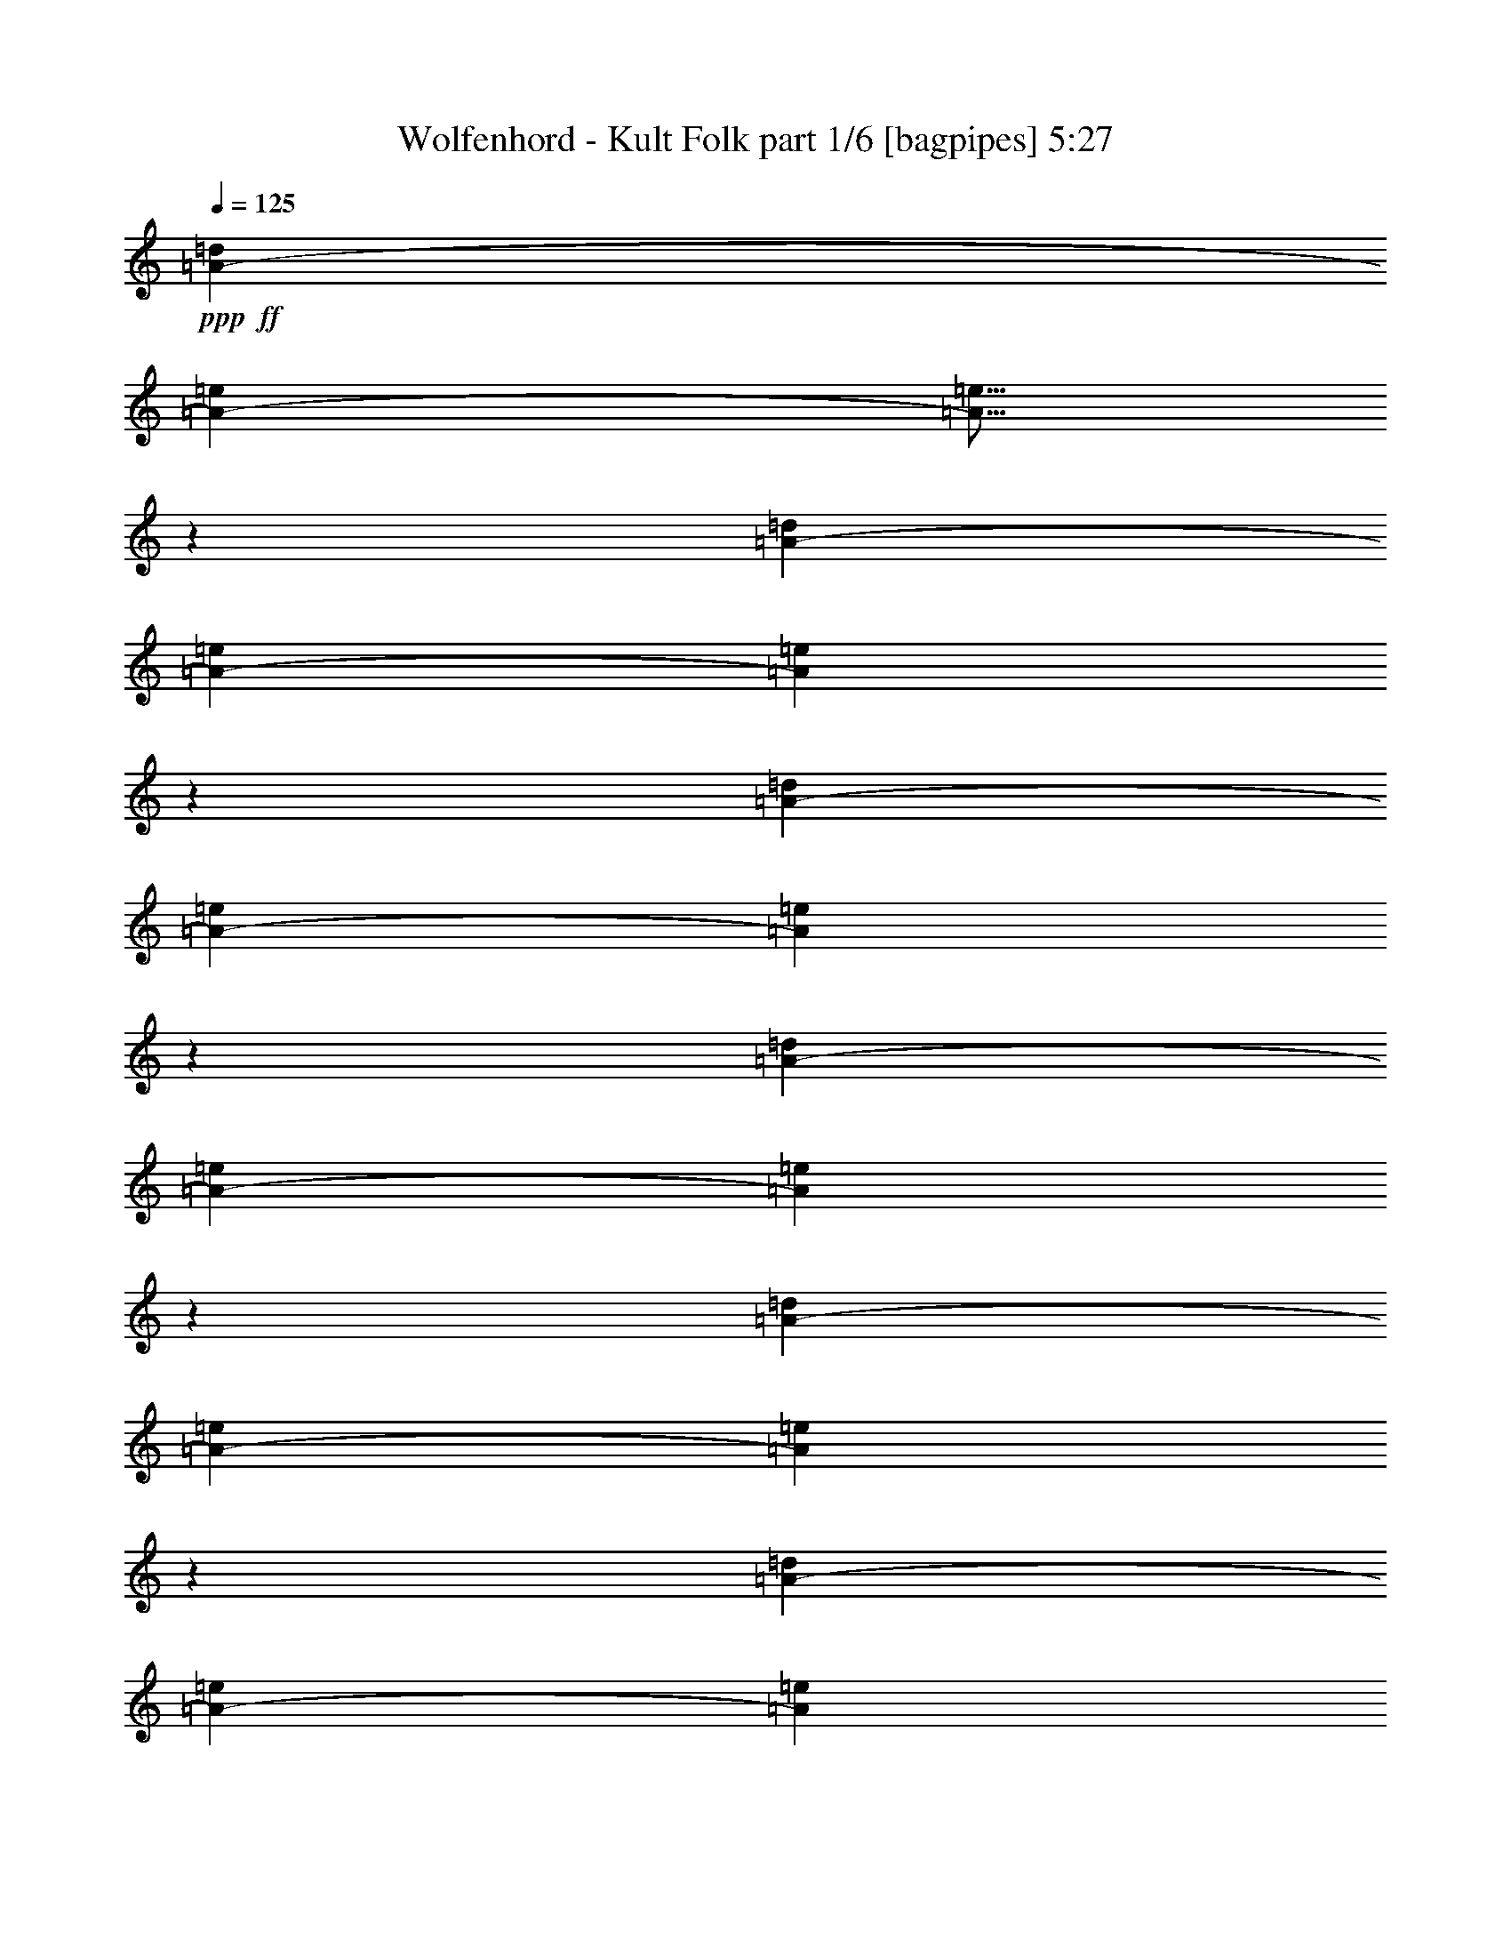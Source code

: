 % Produced with Bruzo's Transcoding Environment
% Transcribed by  Himbeertoni

X:1
T:  Wolfenhord - Kult Folk part 1/6 [bagpipes] 5:27
Z: Transcribed with BruTE 64
L: 1/4
Q: 125
K: C
Z: Transcribed with BruTE 64
L: 1/4
Q: 125
K: C
+ppp+
+ff+
[=A3241/12696-=d3241/12696]
[=A3107/12696-=e3107/12696]
[=A5/16=e5/16]
z6089/25392
[=A6481/25392-=d6481/25392]
[=A6215/25392-=e6215/25392]
[=A6607/25392=e6607/25392]
z6623/25392
[=A2425/8464-=d2425/8464]
[=A146/529-=e146/529]
[=A6073/25392=e6073/25392]
z2121/8464
[=A3241/12696-=d3241/12696]
[=A3107/12696-=e3107/12696]
[=A165/529=e165/529]
z763/3174
[=A6481/25392-=d6481/25392]
[=A6215/25392-=e6215/25392]
[=A412/1587=e412/1587]
z3319/12696
[=A2425/8464-=d2425/8464]
[=A146/529-=e146/529]
[=A3029/12696=e3029/12696]
z1063/4232
[=A3241/12696-=d3241/12696]
[=A3107/12696-=e3107/12696]
[=A2635/8464=e2635/8464]
z6119/25392
[=A6481/25392-=d6481/25392]
[=A6215/25392-=e6215/25392]
[=A6577/25392=e6577/25392]
z6653/25392
[=A2425/8464-=d2425/8464]
[=A146/529-=e146/529]
[=A6043/25392=e6043/25392]
z2131/8464
[=A3241/12696-=d3241/12696]
[=A3107/12696-=e3107/12696]
[=A1315/4232=e1315/4232]
z3067/12696
[=A6481/25392-=d6481/25392]
[=A6215/25392-=e6215/25392]
[=A3281/12696=e3281/12696]
z1667/6348
[=A2425/8464-=d2425/8464]
[=A146/529-=e146/529]
[=A1507/6348=e1507/6348]
z267/1058
[=A3241/12696-=d3241/12696]
[=A3107/12696-=e3107/12696]
[=A2625/8464=e2625/8464]
z6149/25392
[=A6481/25392-=d6481/25392]
[=A6215/25392-=e6215/25392]
[=A6547/25392=e6547/25392]
z6683/25392
[=A2425/8464-=d2425/8464]
[=A146/529-=e146/529]
[=A6013/25392=e6013/25392]
z2141/8464
[=A3241/12696-=d3241/12696]
[=A3107/12696-=e3107/12696]
[=A655/2116=e655/2116]
z67/276
[=e5717/12696]
[=g1019/4232]
[=g1019/4232]
[=g11435/25392]
[^f1019/4232]
[^f665/3174]
[^f1019/2116]
[=A/4-=e/4]
+ppp+
[=A5087/25392]
+ff+
[=A/4=e/4-]
+ppp+
[=e3083/12696]
z929/2116
+ff+
[=e11435/25392]
[=g1019/4232]
[=g1019/4232]
[=g5717/12696]
[^f1019/4232]
[^f1019/4232]
[^f11435/25392]
[=A1567/6348=e1567/6348]
z745/3174
[=A665/3174=e665/3174]
[=g1019/4232]
[^f1019/4232]
[=d5321/25392]
[=e1019/2116]
[=g665/3174]
[=g1019/4232]
[=g1019/2116]
[^f5321/25392]
[^f1019/4232]
[^f5717/12696]
[=A/4-=e/4]
+ppp+
[=A245/1058]
+ff+
[=A3/16=e3/16-]
+ppp+
[=e2171/8464]
z12389/25392
+ff+
[=A665/3174-=d665/3174]
[=A5789/25392-=e5789/25392]
[=A6673/25392=e6673/25392-]
+ppp+
[=e5087/25392]
+ff+
[=A1019/4232-=d1019/4232]
[=A1097/4232-=e1097/4232]
[=A245/1058=e245/1058-]
+ppp+
[=e2543/12696]
+ff+
[=A1019/4232-=d1019/4232]
[=A1097/4232-=e1097/4232]
[=A1431/8464=e1431/8464-]
+ppp+
[=e3337/12696]
+ff+
[=A1019/4232-=d1019/4232]
[=A1665/8464-=e1665/8464]
[=A6673/25392=e6673/25392-]
+ppp+
[=e245/1058]
+ff+
[=e11435/25392]
[=g1019/4232]
[=g1019/4232]
[=g5717/12696]
[^f1019/4232]
[^f1019/4232]
[^f11435/25392]
[=A/4-=e/4]
+ppp+
[=A2543/12696]
+ff+
[=A/4=e/4-]
+ppp+
[=e1011/4232]
z11249/25392
+ff+
[=e1019/2116]
[=g665/3174]
[=g1019/4232]
[=g11435/25392]
[^f1019/4232]
[^f1019/4232]
[^f5717/12696]
[=A257/1058=e257/1058]
z505/2116
[=A5321/25392=e5321/25392]
[=g1019/4232]
[^f1019/4232]
[=d665/3174]
[=e1019/2116]
[=g1019/4232]
[=g5321/25392]
[=g1019/2116]
[^f665/3174]
[^f1019/4232]
[^f1019/2116]
[=A3/16-=e3/16]
+ppp+
[=A3337/12696]
+ff+
[=A/4=e/4-]
+ppp+
[=e4825/25392]
z181/368
+ff+
[=A5321/25392-=d5321/25392]
[=A1447/6348-=e1447/6348]
[=A3337/12696=e3337/12696-]
+ppp+
[=e245/1058]
+ff+
[=A665/3174-=d665/3174]
[=A5789/25392-=e5789/25392]
[=A6673/25392=e6673/25392-]
+ppp+
[=e5087/25392]
+ff+
[=A1019/4232-=d1019/4232]
[=A1097/4232-=e1097/4232]
[=A1431/8464=e1431/8464-]
+ppp+
[=e6673/25392]
+ff+
[=A1019/4232-=d1019/4232]
[=A1097/4232-=e1097/4232]
[=A1431/8464=e1431/8464-]
+ppp+
[=e3337/12696]
+ff+
[=e5717/12696]
[=g1019/4232]
[=g1019/4232]
[=g11435/25392]
[^f1019/4232]
[^f1019/4232]
[^f5717/12696]
[=A/4-=e/4]
+ppp+
[=A5087/25392]
+ff+
[=A/4=e/4-]
+ppp+
[=e5965/25392]
z3783/8464
+ff+
[=e1019/2116]
[=g5321/25392]
[=g1019/4232]
[=g1019/2116]
[^f665/3174]
[^f1019/4232]
[^f11435/25392]
[=A6067/25392=e6067/25392]
z6161/25392
[=A665/3174=e665/3174]
[=g1019/4232]
[^f1019/4232]
[=d1019/4232]
[=e11435/25392]
[=g1019/4232]
[=g665/3174]
[=g1019/2116]
[^f1019/4232]
[^f5321/25392]
[^f1019/2116]
[=A3/16-=e3/16]
+ppp+
[=A6673/25392]
+ff+
[=A/4=e/4-]
+ppp+
[=e1575/8464]
z6295/12696
+ff+
[=e5717/12696]
[=g1019/4232]
[=g1019/4232]
[=g11435/25392]
[^f1019/4232]
[^f1019/4232]
[^f5717/12696]
[=A/4-=e/4]
+ppp+
[=A5087/25392]
+ff+
[=A/4=e/4-]
+ppp+
[=e761/3174]
z1871/4232
+ff+
[=e1019/2116]
[=g5321/25392]
[=g1019/4232]
[=g5717/12696]
[^f1019/4232]
[^f1019/4232]
[^f11435/25392]
[=A3095/12696=e3095/12696]
z3019/12696
[=A665/3174=e665/3174]
[=g1019/4232]
[^f1019/4232]
[=d5321/25392]
[=e1019/2116]
[=g1019/4232]
[=g665/3174]
[=g1019/2116]
[^f5321/25392]
[^f1019/4232]
[^f5717/12696]
[=A/4-=e/4]
+ppp+
[=A245/1058]
+ff+
[=A/4=e/4-]
+ppp+
[=e101/529]
z12467/25392
+ff+
[=A665/3174-=d665/3174]
[=A5789/25392-=e5789/25392]
[=A6673/25392=e6673/25392-]
+ppp+
[=e245/1058]
+ff+
[=A5321/25392-=d5321/25392]
[=A1447/6348-=e1447/6348]
[=A3337/12696=e3337/12696-]
+ppp+
[=e2543/12696]
+ff+
[=A1019/4232-=d1019/4232]
[=A1097/4232-=e1097/4232]
[=A1431/8464=e1431/8464-]
+ppp+
[=e3337/12696]
+ff+
[=A1019/4232-=d1019/4232]
[=A1097/4232-=e1097/4232]
[=A1431/8464=e1431/8464-]
+ppp+
[=e6673/25392]
+ff+
[=e11435/25392]
[^f1019/2116]
[=e5717/12696]
[^f1019/2116]
[=g7623/8464]
[=e23663/25392]
[=e1019/2116]
[^f5717/12696]
[=e1019/2116]
[^f11435/25392]
[=g11831/12696]
[=e23663/25392]
[=e5717/12696]
[^f11435/25392]
[=e1019/2116]
[^f5717/12696]
[=g23663/25392]
[=e11831/12696]
[=e11435/25392]
[^f1019/2116]
[=e5717/12696]
[^f11435/25392]
[=g11831/12696]
[=e23663/25392]
[=e1019/2116]
[^f5717/12696]
[=e11435/25392]
[^f1019/2116]
[=g11831/12696]
[=e7623/8464]
[=e1019/2116]
[^f11435/25392]
[=e1019/2116]
[^f5717/12696]
[=g23663/25392]
[=e11831/12696]
[=e11435/25392]
[^f1019/2116]
[=e5717/12696]
[^f11435/25392]
[=g11831/12696]
[=e23663/25392]
[=e5717/12696]
[^f1019/2116]
[=e11435/25392]
[^f1019/2116]
[=g7623/8464]
[=e11831/12696]
[=A1019/4232-=d1019/4232]
[=A1097/4232-=e1097/4232]
[=A1431/8464=e1431/8464-]
+ppp+
[=e3337/12696]
+ff+
[=A1019/4232-=d1019/4232]
[=A1665/8464-=e1665/8464]
[=A6673/25392=e6673/25392-]
+ppp+
[=e245/1058]
+ff+
[=A1019/4232-=d1019/4232]
[=A1665/8464-=e1665/8464]
[=A3337/12696=e3337/12696-]
+ppp+
[=e245/1058]
+ff+
[=A665/3174-=d665/3174]
[=A5789/25392-=e5789/25392]
[=A6673/25392=e6673/25392-]
+ppp+
[=e245/1058]
+ff+
[=A5321/25392-=d5321/25392]
[=A1447/6348-=e1447/6348]
[=A3337/12696=e3337/12696-]
+ppp+
[=e2543/12696]
+ff+
[=A1019/4232-=d1019/4232]
[=A1097/4232-=e1097/4232]
[=A1431/8464=e1431/8464-]
+ppp+
[=e3337/12696]
+ff+
[=A1019/4232-=d1019/4232]
[=A1097/4232-=e1097/4232]
[=A1431/8464=e1431/8464-]
+ppp+
[=e6673/25392]
+ff+
[=A1853/4232=d1853/4232]
z12545/25392
[=A1019/4232-=d1019/4232]
[=A1665/8464-=e1665/8464]
[=A6673/25392=e6673/25392-]
+ppp+
[=e245/1058]
+ff+
[=A5321/25392-=d5321/25392]
[=A1447/6348-=e1447/6348]
[=A3337/12696=e3337/12696-]
+ppp+
[=e2543/12696]
+ff+
[=A1019/4232-=d1019/4232]
[=A1097/4232-=e1097/4232]
[=A245/1058=e245/1058-]
+ppp+
[=e5087/25392]
+ff+
[=A1019/4232-=d1019/4232]
[=A1097/4232-=e1097/4232]
[=A1431/8464=e1431/8464-]
+ppp+
[=e6673/25392]
+ff+
[=A1019/4232-=d1019/4232]
[=A1097/4232-=e1097/4232]
[=A1431/8464=e1431/8464-]
+ppp+
[=e3337/12696]
+ff+
[=A1019/4232-=d1019/4232]
[=A1665/8464-=e1665/8464]
[=A6673/25392=e6673/25392-]
+ppp+
[=e245/1058]
+ff+
[=A5321/25392-=d5321/25392]
[=A1447/6348-=e1447/6348]
[=A3337/12696=e3337/12696-]
+ppp+
[=e245/1058]
+ff+
[=A665/3174-=d665/3174]
[=A5789/25392-=e5789/25392]
[=A6673/25392=e6673/25392-]
+ppp+
[=e5087/25392]
+ff+
[=e1019/2116]
[=g665/3174]
[=g1019/4232]
[=g1019/2116]
[^f5321/25392]
[^f1019/4232]
[^f5717/12696]
[=A/4-=e/4]
+ppp+
[=A245/1058]
+ff+
[=A/4=e/4-]
+ppp+
[=e1631/8464]
z6211/12696
+ff+
[=e5717/12696]
[=g1019/4232]
[=g5321/25392]
[=g1019/2116]
[^f1019/4232]
[^f665/3174]
[^f1019/2116]
[=A1665/8464=e1665/8464]
z35/138
[=A1019/4232=e1019/4232]
[=g1019/4232]
[^f665/3174]
[=d1019/4232]
[=e11435/25392]
[=g1019/4232]
[=g1019/4232]
[=g5717/12696]
[^f1019/4232]
[^f1019/4232]
[^f11435/25392]
[=A/4-=e/4]
+ppp+
[=A2543/12696]
+ff+
[=A/4=e/4-]
+ppp+
[=e2011/8464]
z5641/12696
+ff+
[=e1019/2116]
[=g665/3174]
[=g1019/4232]
[=g11435/25392]
[^f1019/4232]
[^f1019/4232]
[^f5717/12696]
[=A/4-=e/4]
+ppp+
[=A245/1058]
+ff+
[=A3/16=e3/16-]
+ppp+
[=e2201/8464]
z3835/8464
+ff+
[=e1019/2116]
[=g1019/4232]
[=g5321/25392]
[=g1019/2116]
[^f665/3174]
[^f1019/4232]
[^f1019/2116]
[=A853/4232=e853/4232]
z6317/25392
[=A1019/4232=e1019/4232]
[=g665/3174]
[^f1019/4232]
[=d1019/4232]
[=e11435/25392]
[=g1019/4232]
[=g1019/4232]
[=g5717/12696]
[^f1019/4232]
[^f5321/25392]
[^f1019/2116]
[=A/4-=e/4]
+ppp+
[=A2543/12696]
+ff+
[=A/4=e/4-]
+ppp+
[=e513/2116]
z11159/25392
+ff+
[=A141181/25392=e141181/25392]
[=c1019/4232=c'1019/4232]
[=d5321/25392]
[^d1019/2116]
[=c1019/4232=c'1019/4232]
[=d665/3174]
[^d1019/2116]
[=c5321/25392=c'5321/25392]
[=d1019/4232]
[^d5717/12696]
[=c1019/4232=c'1019/4232]
[=d1019/4232]
[^d11435/25392]
[=f1019/4232]
[=g1019/4232]
[^g5717/12696]
[=f1019/4232]
[=g5321/25392]
[^g1019/2116]
[=f1019/4232]
[=g665/3174]
[^g1019/2116]
[=f5321/25392]
[=g1019/4232]
[^g1019/2116]
[=c665/3174=c'665/3174]
[=d1019/4232]
[^d11435/25392]
[^d1019/4232]
[=d1019/4232]
[=c5717/12696=c'5717/12696]
[^g1019/4232]
[=g1019/4232]
[=f11435/25392]
[=c1019/4232=c'1019/4232]
[=d665/3174]
[^d1019/2116]
[=c3907/1058=c'3907/1058]
z31315/8464
[=c26455/4232=c'26455/4232]
[=c1885/8464=c'1885/8464]
[=d4861/25392]
[^d4861/12696]
[=c4861/25392=c'4861/25392]
[=d4861/25392]
[^d3241/8464]
[=c2827/12696=c'2827/12696]
[=d4861/25392]
[^d3241/8464]
[=c4861/25392=c'4861/25392]
[=d4861/25392]
[^d4861/12696]
[=c26455/8464=c'26455/8464]
[=c1885/8464=c'1885/8464]
[=d4861/25392]
[^d4861/12696]
[=c4861/25392=c'4861/25392]
[=d4861/25392]
[^d3241/8464]
[=c2827/12696=c'2827/12696]
[=d4861/25392]
[^d3241/8464]
[=c4861/25392=c'4861/25392]
[=d4861/25392]
[^d4861/12696]
[=c80159/25392=c'80159/25392]
[=c4861/25392=c'4861/25392]
[=d4861/25392]
[^d4861/12696]
[=c4861/25392=c'4861/25392]
[=d4861/25392]
[^d2629/6348]
[=c4861/25392=c'4861/25392]
[=d4861/25392]
[^d3241/8464]
[=c4861/25392=c'4861/25392]
[=d4861/25392]
[^d2629/6348]
[=c26455/8464=c'26455/8464]
[=c4861/25392=c'4861/25392]
[=d4861/25392]
[^d4861/12696]
[=c4861/25392=c'4861/25392]
[=d4861/25392]
[^d2629/6348]
[=c4861/25392=c'4861/25392]
[=d4861/25392]
[^d3241/8464]
[=c4861/25392=c'4861/25392]
[=d4861/25392]
[^d2629/6348]
[=c26455/8464=c'26455/8464]
[=f4861/25392]
[=g4861/25392]
[^g4861/12696]
[=f4861/25392]
[=g4861/25392]
[^g2629/6348]
[=f4861/25392]
[=g4861/25392]
[^g3241/8464]
[=f4861/25392]
[=g4861/25392]
[^g2629/6348]
[=f26455/8464]
[=f4861/25392]
[=g4861/25392]
[^g4861/12696]
[=f4861/25392]
[=g4861/25392]
[^g2629/6348]
[=f4861/25392]
[=g4861/25392]
[^g3241/8464]
[=f4861/25392]
[=g4861/25392]
[^g2629/6348]
[=f26455/8464]
[=c4861/25392]
[=d4861/25392]
[^d4861/12696]
[=c4861/25392]
[=d4861/25392]
[^d2629/6348]
[=c4861/25392]
[=d4861/25392]
[^d3241/8464]
[=c4861/25392]
[=d4861/25392]
[^d2629/6348]
[=c26455/8464]
[=c4861/25392]
[=d4861/25392]
[^d4861/12696]
[=c4861/25392]
[=d4861/25392]
[^d2629/6348]
[=c4861/25392]
[=d4861/25392]
[^d3241/8464]
[=c4861/25392]
[=d4861/25392]
[^d2629/6348]
[=c26455/8464]
[=c4861/25392]
[=d4861/25392]
[^d4861/12696]
[=c4861/25392]
[=d4861/25392]
[^d2629/6348]
[=c4861/25392]
[=d4861/25392]
[^d3241/8464]
[=c4861/25392]
[=d2827/12696]
[^d3241/8464]
[=c26455/8464]
[=c4861/25392]
[=d4861/25392]
[^d4861/12696]
[=c4861/25392]
[=d1885/8464]
[^d4861/12696]
[=c4861/25392]
[=d4861/25392]
[^d3241/8464]
[=c4861/25392]
[=d2827/12696]
[^d3241/8464]
[=c26455/8464]
[=f4861/25392]
[=g4861/25392]
[^g4861/12696]
[=f4861/25392]
[=g1885/8464]
[^g4861/12696]
[=f4861/25392]
[=g4861/25392]
[^g3241/8464]
[=f4861/25392]
[=g2827/12696]
[^g3241/8464]
[=f26455/8464]
[=f4861/25392]
[=g4861/25392]
[^g4861/12696]
[=f4861/25392]
[=g1885/8464]
[^g4861/12696]
[=f4861/25392]
[=g4861/25392]
[^g3241/8464]
[=f4861/25392]
[=g2827/12696]
[^g3241/8464]
[=f4966/1587]
z8
z8
z8
z8
z8
z8
z8
z8
z8
z76445/25392
[=c45095/12696]
z9619/8464
[=g2629/6348]
[^g4861/12696]
[=g4861/12696]
[=f3241/8464]
[=c245/69]
z9629/8464
[=g2629/6348]
[^g4861/12696]
[=g4861/12696]
[=f3241/8464]
[=c45065/12696]
z9639/8464
[=g2629/6348]
[^g4861/12696]
[=g4861/12696]
[=f3241/8464]
[=c22525/6348]
z9649/8464
[=g2629/6348]
[^g4861/12696]
[=g4861/12696]
[=f3241/8464]
[=d670/1587]
z88883/25392
[=A3373/4232]
[=B4861/6348]
[=c3373/4232]
[=d3299/8464]
z88913/25392
[=A3373/4232]
[=B4861/6348]
[=c3373/4232]
[=c1293/368]
z1297/1104
[=g4861/12696]
[^g4861/12696]
[=g4861/12696]
[=f2629/6348]
[=c29729/8464]
z29861/25392
[=g4861/12696]
[^g4861/12696]
[=g4861/12696]
[=f2629/6348]
[=d3269/8464]
z89003/25392
[=A3373/4232]
[=B4861/6348]
[=c3373/4232]
[=d3259/8464]
z3871/1104
[^g3373/4232]
[=g4861/6348]
[=f3373/4232]
[=d3249/8464]
z89063/25392
[=A3373/4232]
[=B4861/6348]
[=c3373/4232]
[=d3239/8464]
z89093/25392
[=g3505/8464]
[=g3241/8464]
[=g4861/6348]
[=g3373/4232]
[=c4861/25392=c'4861/25392]
[=d4861/25392]
[^d3241/8464]
[=c4861/25392=c'4861/25392]
[=d2827/12696]
[^d3241/8464]
[=c4861/25392=c'4861/25392]
[=d4861/25392]
[^d4861/12696]
[=c4861/25392=c'4861/25392]
[=d1885/8464]
[^d4861/12696]
[=c26455/8464=c'26455/8464]
[=c4861/25392=c'4861/25392]
[=d4861/25392]
[^d3241/8464]
[=c4861/25392=c'4861/25392]
[=d2827/12696]
[^d3241/8464]
[=c4861/25392=c'4861/25392]
[=d4861/25392]
[^d4861/12696]
[=c4861/25392=c'4861/25392]
[=d1885/8464]
[^d4861/12696]
[=c26455/8464=c'26455/8464]
[=c4861/25392=c'4861/25392]
[=d4861/25392]
[^d3241/8464]
[=c4861/25392=c'4861/25392]
[=d2827/12696]
[^d3241/8464]
[=c4861/25392=c'4861/25392]
[=d4861/25392]
[^d4861/12696]
[=c1885/8464=c'1885/8464]
[=d4861/25392]
[^d4861/12696]
[=c26455/8464=c'26455/8464]
[=c4861/25392=c'4861/25392]
[=d4861/25392]
[^d3241/8464]
[=c2827/12696=c'2827/12696]
[=d4861/25392]
[^d3241/8464]
[=c4861/25392=c'4861/25392]
[=d4861/25392]
[^d4861/12696]
[=c1885/8464=c'1885/8464]
[=d4861/25392]
[^d4861/12696]
[=c26455/8464=c'26455/8464]
[=f4861/25392]
[=g4861/25392]
[^g3241/8464]
[=f2827/12696]
[=g4861/25392]
[^g3241/8464]
[=f4861/25392]
[=g4861/25392]
[^g4861/12696]
[=f1885/8464]
[=g4861/25392]
[^g4861/12696]
[=f26455/8464]
[=f4861/25392]
[=g4861/25392]
[^g3241/8464]
[=f2827/12696]
[=g4861/25392]
[^g3241/8464]
[=f4861/25392]
[=g4861/25392]
[^g4861/12696]
[=f1885/8464]
[=g4861/25392]
[^g4861/12696]
[=f26455/8464]
[=c4861/25392]
[=d4861/25392]
[^d2629/6348]
[=c4861/25392]
[=d4861/25392]
[^d3241/8464]
[=c4861/25392]
[=d4861/25392]
[^d2629/6348]
[=c4861/25392]
[=d4861/25392]
[^d4861/12696]
[=c26455/8464]
[=c4861/25392]
[=d4861/25392]
[^d2629/6348]
[=c4861/25392]
[=d4861/25392]
[^d3241/8464]
[=c4861/25392]
[=d4861/25392]
[^d2629/6348]
[=c4861/25392]
[=d4861/25392]
[^d4861/12696]
[=c26455/8464]
[=c4861/25392]
[=d4861/25392]
[^d2629/6348]
[=c4861/25392]
[=d4861/25392]
[^d3241/8464]
[=c4861/25392]
[=d4861/25392]
[^d2629/6348]
[=c4861/25392]
[=d4861/25392]
[^d4861/12696]
[=c26455/8464]
[=c4861/25392]
[=d4861/25392]
[^d2629/6348]
[=c4861/25392]
[=d4861/25392]
[^d3241/8464]
[=c4861/25392]
[=d4861/25392]
[^d2629/6348]
[=c4861/25392]
[=d4861/25392]
[^d4861/12696]
[=c26455/8464]
[=c4861/25392]
[=d4861/25392]
[^d2629/6348]
[=c4861/25392]
[=d4861/25392]
[^d3241/8464]
[=c4861/25392]
[=d4861/25392]
[^d2629/6348]
[=c4861/25392]
[=d4861/25392]
[^d4861/12696]
[^d4861/25392]
[=d4861/25392]
[=c2629/6348]
[^d4861/25392]
[=d4861/25392]
[=c3241/8464]
[^d4861/25392]
[=d4861/25392]
[=c2629/6348]
[^d4861/25392]
[=d4861/25392]
[=c4861/12696]
[=c4861/25392]
[=d4861/25392]
[^d2629/6348]
[=c4861/25392]
[=d4861/25392]
[^d3241/8464]
[=c4861/25392]
[=d4861/25392]
[^d2629/6348]
[=c4861/25392]
[=d4861/25392]
[^d4861/12696]
[^d4861/25392]
[=d4861/25392]
[=c2629/6348]
[^d4861/25392]
[=d4861/25392]
[=c3241/8464]
[^d4861/25392]
[=d4861/25392]
[=c2629/6348]
[^d4861/25392]
[=d4861/25392]
[=c4861/12696]
[^d761/4232]
z12697/12696
[=d4759/25392]
z12601/12696
[=c4951/25392]
z4831/8464
[^A1517/8464]
z25409/25392
[=d593/3174]
z25217/25392
[^d617/3174]
z1209/2116
[=c26375/8464]
z26535/8464
[^d751/4232]
z12727/12696
[=d4699/25392]
z12631/12696
[=c4891/25392]
z4851/8464
[^A1497/8464]
z25469/25392
[=d1171/6348]
z1099/1104
[^d53/276]
z607/1058
[=c26355/8464]
z26555/8464
[^d2011/8464]
z23927/25392
[=d4639/25392]
z12661/12696
[=c4831/25392]
z4871/8464
[^A1003/4232]
z11971/12696
[=d289/1587]
z25337/25392
[^d301/1587]
z53/92
[=c1145/368]
z8
z8
z8
z13333/12696
[=A665/3174-=d665/3174]
[=A5789/25392-=e5789/25392]
[=A6673/25392=e6673/25392-]
+ppp+
[=e5087/25392]
+ff+
[=A1019/4232-=d1019/4232]
[=A1097/4232-=e1097/4232]
[=A245/1058=e245/1058-]
+ppp+
[=e2543/12696]
+ff+
[=A1019/4232-=d1019/4232]
[=A1097/4232-=e1097/4232]
[=A1431/8464=e1431/8464-]
+ppp+
[=e3337/12696]
+ff+
[=A1019/4232-=d1019/4232]
[=A1665/8464-=e1665/8464]
[=A6673/25392=e6673/25392-]
+ppp+
[=e245/1058]
+ff+
[=A1019/4232-=d1019/4232]
[=A1665/8464-=e1665/8464]
[=A3337/12696=e3337/12696-]
+ppp+
[=e245/1058]
+ff+
[=A665/3174-=d665/3174]
[=A5789/25392-=e5789/25392]
[=A6673/25392=e6673/25392-]
+ppp+
[=e245/1058]
+ff+
[=A5321/25392-=d5321/25392]
[=A1447/6348-=e1447/6348]
[=A3337/12696=e3337/12696-]
+ppp+
[=e2543/12696]
+ff+
[=A45/92=d45/92]
z11243/25392
[=A1019/4232-=d1019/4232]
[=A1097/4232-=e1097/4232]
[=A1431/8464=e1431/8464-]
+ppp+
[=e6673/25392]
+ff+
[=A1019/4232-=d1019/4232]
[=A1665/8464-=e1665/8464]
[=A3337/12696=e3337/12696-]
+ppp+
[=e245/1058]
+ff+
[=A1019/4232-=d1019/4232]
[=A1665/8464-=e1665/8464]
[=A6673/25392=e6673/25392-]
+ppp+
[=e245/1058]
+ff+
[=A5321/25392-=d5321/25392]
[=A1447/6348-=e1447/6348]
[=A3337/12696=e3337/12696-]
+ppp+
[=e2543/12696]
+ff+
[=A1019/4232-=d1019/4232]
[=A1097/4232-=e1097/4232]
[=A245/1058=e245/1058-]
+ppp+
[=e5087/25392]
+ff+
[=A1019/4232-=d1019/4232]
[=A1097/4232-=e1097/4232]
[=A1431/8464=e1431/8464-]
+ppp+
[=e6673/25392]
+ff+
[=A1019/4232-=d1019/4232]
[=A1097/4232-=e1097/4232]
[=A1431/8464=e1431/8464-]
+ppp+
[=e3337/12696]
+ff+
[=A1019/4232-=d1019/4232]
[=A1665/8464-=e1665/8464]
[=A6673/25392=e6673/25392-]
+ppp+
[=e245/1058]
+ff+
[=e11435/25392]
[=g1019/4232]
[=g1019/4232]
[=g5717/12696]
[^f1019/4232]
[^f5321/25392]
[^f1019/2116]
[=A3/16-=e3/16]
+ppp+
[=A6673/25392]
+ff+
[=A/4=e/4-]
+ppp+
[=e2065/8464]
z695/1587
+ff+
[=e5717/12696]
[=g1019/4232]
[=g1019/4232]
[=g11435/25392]
[^f1019/4232]
[^f1019/4232]
[^f5717/12696]
[=A2099/8464=e2099/8464]
z2569/12696
[=A1019/4232=e1019/4232]
[=g1019/4232]
[^f1019/4232]
[=d665/3174]
[=e1019/2116]
[=g5321/25392]
[=g1019/4232]
[=g1019/2116]
[^f665/3174]
[^f1019/4232]
[^f11435/25392]
[=A/4-=e/4]
+ppp+
[=A245/1058]
+ff+
[=A3/16=e3/16-]
+ppp+
[=e6541/25392]
z515/1058
+ff+
[=e11435/25392]
[=g1019/4232]
[=g665/3174]
[=g1019/2116]
[^f1019/4232]
[^f5321/25392]
[^f1019/2116]
[=A3/16-=e3/16]
+ppp+
[=A6673/25392]
+ff+
[=A/4=e/4-]
+ppp+
[=e1577/8464]
z1573/3174
+ff+
[=e5717/12696]
[=g1019/4232]
[=g1019/4232]
[=g11435/25392]
[^f1019/4232]
[^f665/3174]
[^f1019/2116]
[=A535/2116=e535/2116]
z5015/25392
[=A1019/4232=e1019/4232]
[=g1019/4232]
[^f665/3174]
[=d1019/4232]
[=e1019/2116]
[=g5321/25392]
[=g1019/4232]
[=g5717/12696]
[^f1019/4232]
[^f1019/4232]
[^f11435/25392]
[=A/4-=e/4]
+ppp+
[=A245/1058]
+ff+
[=A3/16=e3/16-]
+ppp+
[=e833/3174]
z2861/6348
+ff+
[=e1019/2116]
[=g1019/4232]
[=g665/3174]
[=g1019/2116]
[^f5321/25392]
[^f1019/4232]
[^f5717/12696]
[=A/4-=e/4]
+ppp+
[=A245/1058]
+ff+
[=A/4=e/4-]
+ppp+
[=e809/4232]
z12461/25392
+ff+
[=e5717/12696]
[=g1019/4232]
[=g1019/4232]
[=g11435/25392]
[^f1019/4232]
[^f665/3174]
[^f1019/2116]
[=A413/2116=e413/2116]
z6479/25392
[=A1019/4232=e1019/4232]
[=g1019/4232]
[^f665/3174]
[=d1019/4232]
[=e11435/25392]
[=g1019/4232]
[=g1019/4232]
[=g5717/12696]
[^f1019/4232]
[^f1019/4232]
[^f11435/25392]
[=A/4-=e/4]
+ppp+
[=A2543/12696]
+ff+
[=A/4=e/4-]
+ppp+
[=e999/4232]
z11321/25392
+ff+
[=e1019/2116]
[=g665/3174]
[=g1019/4232]
[=g11435/25392]
[^f1019/4232]
[^f1019/4232]
[^f5717/12696]
[=A/4-=e/4]
+ppp+
[=A245/1058]
+ff+
[=A3/16=e3/16-]
+ppp+
[=e547/2116]
z6169/12696
+ff+
[=e5717/12696]
[=g1019/4232]
[=g5321/25392]
[=g1019/2116]
[^f665/3174]
[^f1019/4232]
[^f1019/2116]
[=A1693/8464=e1693/8464]
z1589/6348
[=A1019/4232=e1019/4232]
[=g665/3174]
[^f1019/4232]
[=d1019/4232]
[=e11435/25392]
[=g1019/4232]
[=g1019/4232]
[=g5717/12696]
[^f1019/4232]
[^f5321/25392]
[^f1019/2116]
[=A/4-=e/4]
+ppp+
[=A2543/12696]
+ff+
[=A/4=e/4-]
+ppp+
[=e2039/8464]
z5599/12696
+ff+
[=A141181/25392=e141181/25392]
[=e11435/25392]
[^f1019/2116]
[=e5717/12696]
[^f1019/2116]
[=g7623/8464]
[=e23663/25392]
[=e1019/2116]
[^f5717/12696]
[=e1019/2116]
[^f11435/25392]
[=g11831/12696]
[=e23663/25392]
[=e5717/12696]
[^f11435/25392]
[=e1019/2116]
[^f5717/12696]
[=g23663/25392]
[=e11831/12696]
[=e11435/25392]
[^f1019/2116]
[=e5717/12696]
[^f1019/2116]
[=g7623/8464]
[=e23663/25392]
[=e1019/2116]
[^f5717/12696]
[=e11435/25392]
[^f1019/2116]
[=g11831/12696]
[=e7623/8464]
[=e1019/2116]
[^f11435/25392]
[=e1019/2116]
[^f5717/12696]
[=g23663/25392]
[=e11831/12696]
[=e11435/25392]
[^f1019/2116]
[=e5717/12696]
[^f11435/25392]
[=g11831/12696]
[=e23663/25392]
[=e5717/12696]
[^f1019/2116]
[=e11435/25392]
[^f1019/2116]
[=g7623/8464]
[=e11831/12696]
[=e1019/2116]
[^f11435/25392]
[=e1019/2116]
[^f5717/12696]
[=g23663/25392]
[=e11831/12696]
[=e11435/25392]
[^f5717/12696]
[=e1019/2116]
[^f11435/25392]
[=g11831/12696]
[=e23663/25392]
[=e5717/12696]
[^f1019/2116]
[=e11435/25392]
[^f5717/12696]
[=g23663/25392]
[=e11831/12696]
[=e1019/2116]
[^f11435/25392]
[=e5717/12696]
[^f1019/2116]
[=g23663/25392]
[=e7623/8464]
[=e1019/2116]
[^f5717/12696]
[=e1019/2116]
[^f11435/25392]
[=g11831/12696]
[=e23663/25392]
[=e5717/12696]
[^f1019/2116]
[=e11435/25392]
[^f5717/12696]
[=g23663/25392]
[=e11831/12696]
[=e11435/25392]
[^f1019/2116]
[=e5717/12696]
[^f1019/2116]
[=g7623/8464]
[=e23663/25392]
[=e1019/2116]
[^f5717/12696]
[=e11435/25392]
[^f1019/2116]
[=g11831/12696]
[=e23663/25392]
[=A665/3174-=d665/3174]
[=A5789/25392-=e5789/25392]
[=A6673/25392=e6673/25392-]
+ppp+
[=e5087/25392]
+ff+
[=A1019/4232-=d1019/4232]
[=A1097/4232-=e1097/4232]
[=A1431/8464=e1431/8464-]
+ppp+
[=e6673/25392]
+ff+
[=A1019/4232-=d1019/4232]
[=A1097/4232-=e1097/4232]
[=A1431/8464=e1431/8464-]
+ppp+
[=e3337/12696]
+ff+
[=A1019/4232-=d1019/4232]
[=A1665/8464-=e1665/8464]
[=A6673/25392=e6673/25392-]
+ppp+
[=e245/1058]
+ff+
[=A1019/4232-=d1019/4232]
[=A1665/8464-=e1665/8464]
[=A3337/12696=e3337/12696-]
+ppp+
[=e245/1058]
+ff+
[=A665/3174-=d665/3174]
[=A5789/25392-=e5789/25392]
[=A6673/25392=e6673/25392-]
+ppp+
[=e5087/25392]
+ff+
[=A1019/4232-=d1019/4232]
[=A1097/4232-=e1097/4232]
[=A245/1058=e245/1058-]
+ppp+
[=e2543/12696]
+ff+
[=A4157/8464=d4157/8464]
z1399/3174
[=A1019/4232-=d1019/4232]
[=A1097/4232-=e1097/4232]
[=A1431/8464=e1431/8464-]
+ppp+
[=e6673/25392]
+ff+
[=G1019/4232-=c1019/4232]
[=G1665/8464-=d1665/8464]
[=G3337/12696=d3337/12696-]
+ppp+
[=d245/1058]
+ff+
[=A665/3174-=d665/3174]
[=A5789/25392-=e5789/25392]
[=A6673/25392=e6673/25392-]
+ppp+
[=e245/1058]
+ff+
[=G5321/25392-=c5321/25392]
[=G1447/6348-=d1447/6348]
[=G3337/12696=d3337/12696-]
+ppp+
[=d2543/12696]
+ff+
[=A1019/4232-=d1019/4232]
[=A1097/4232-=e1097/4232]
[=A245/1058=e245/1058-]
+ppp+
[=e5087/25392]
+ff+
[=G1019/4232-=c1019/4232]
[=G1097/4232-=d1097/4232]
[=G1431/8464=d1431/8464-]
+ppp+
[=d6673/25392]
+ff+
[=A1019/4232-=d1019/4232]
[=A1665/8464-=e1665/8464]
[=A3337/12696=e3337/12696-]
+ppp+
[=e245/1058]
+ff+
[=G1019/4232-=c1019/4232]
[=G1665/8464-=d1665/8464]
[=G6673/25392=d6673/25392-]
+ppp+
[=d245/1058]
+ff+
[=A5321/25392-=d5321/25392]
[=A1447/6348-=e1447/6348]
[=A3337/12696=e3337/12696-]
+ppp+
[=e2543/12696]
+ff+
[=G1019/4232-=c1019/4232]
[=G1097/4232-=d1097/4232]
[=G245/1058=d245/1058-]
+ppp+
[=d5087/25392]
+ff+
[=A1019/4232-=d1019/4232]
[=A1097/4232-=e1097/4232]
[=A1431/8464=e1431/8464-]
+ppp+
[=e6673/25392]
+ff+
[=G1019/4232-=c1019/4232]
[=G1097/4232-=d1097/4232]
[=G1431/8464=d1431/8464-]
+ppp+
[=d3337/12696]
+ff+
[=A1019/4232-=d1019/4232]
[=A1665/8464-=e1665/8464]
[=A6673/25392=e6673/25392-]
+ppp+
[=e245/1058]
+ff+
[=G5321/25392-=c5321/25392]
[=G1447/6348-=d1447/6348]
[=G3337/12696=d3337/12696-]
+ppp+
[=d245/1058]
+ff+
[=A665/3174-=d665/3174]
[=A5789/25392-=e5789/25392]
[=A6673/25392=e6673/25392-]
+ppp+
[=e5087/25392]
+ff+
[=G1019/4232-=c1019/4232]
[=G1097/4232-=d1097/4232]
[=G245/1058=d245/1058-]
+ppp+
[=d2543/12696]
+ff+
[=A31445/4232=e31445/4232]
z25/4

X:2
T:  Wolfenhord - Kult Folk part 2/6 [flute] 5:27
Z: Transcribed with BruTE 64
L: 1/4
Q: 125
K: C
Z: Transcribed with BruTE 64
L: 1/4
Q: 125
K: C
+ppp+
z8
z8
z8
z8
z8
z8
z8
z8
z8
z1057/4232
+fff+
[=e93857/25392]
[=e15775/4232]
[=d5866/1587]
[=d93857/25392]
[=e5866/1587]
[=e15775/4232]
[=d31253/4232]
z8
z173279/25392
[=E1019/2116]
[=G665/3174]
[=G1019/4232]
[=G1019/2116]
[^F5321/25392]
[^F1019/4232]
[^F5717/12696]
[=E1019/2116]
[=E11435/25392]
[=E1019/2116]
[=e5717/12696]
[=g1019/4232]
[=g5321/25392]
[=g1019/2116]
[^f1019/4232]
[^f665/3174]
[^f1019/2116]
[=e11435/25392]
[=e17/69]
z1493/6348
[=e5717/12696]
[=E11435/25392]
[=G1019/4232]
[=G1019/4232]
[=G5717/12696]
[^F1019/4232]
[^F1019/4232]
[^F11435/25392]
[=E5717/12696]
[=E1019/2116]
[=E11435/25392]
[=E1019/2116]
[=G665/3174]
[=G1019/4232]
[=G11435/25392]
[^F1019/4232]
[^F1019/4232]
[^F5717/12696]
[=E1019/2116]
[=E11435/25392]
[=E5717/12696]
[=e1019/2116]
[=g1019/4232]
[=g5321/25392]
[=g1019/2116]
[^f665/3174]
[^f1019/4232]
[^f1019/2116]
[=e11435/25392]
[=e6379/25392]
z1685/8464
[=e1019/2116]
[=E11435/25392]
[=G1019/4232]
[=G1019/4232]
[=G5717/12696]
[^F1019/4232]
[^F5321/25392]
[^F1019/2116]
[=E5717/12696]
[=E1019/2116]
[=E11435/25392]
[=e141193/25392]
z8
z8
z8
z8
z8
z8
z8
z8
z8
z8
z8
z8
z8
z8
z8
z8
z8
z8
z8
z8
z8
z8
z8
z8
z8
z8
z8
z8
z8
z8
z8
z8
z8
z8
z8
z8
z8
z8
z8
z8
z8
z8
z8
z8
z8
z8
z8
z8
z8
z60235/8464
[=E11435/25392]
[=G1019/4232]
[=G1019/4232]
[=G5717/12696]
[^F1019/4232]
[^F5321/25392]
[^F1019/2116]
[=E5717/12696]
[=E1019/2116]
[=E11435/25392]
[=e5717/12696]
[=g1019/4232]
[=g1019/4232]
[=g11435/25392]
[^f1019/4232]
[^f1019/4232]
[^f5717/12696]
[=e11435/25392]
[=e5971/25392]
z6257/25392
[=e5717/12696]
[=E1019/2116]
[=G5321/25392]
[=G1019/4232]
[=G1019/2116]
[^F665/3174]
[^F1019/4232]
[^F11435/25392]
[=E1019/2116]
[=E5717/12696]
[=E1019/2116]
[=E11435/25392]
[=G1019/4232]
[=G665/3174]
[=G1019/2116]
[^F1019/4232]
[^F5321/25392]
[^F1019/2116]
[=E5717/12696]
[=E11435/25392]
[=E1019/2116]
[=e5717/12696]
[=g1019/4232]
[=g1019/4232]
[=g11435/25392]
[^f1019/4232]
[^f665/3174]
[^f1019/2116]
[=e11435/25392]
[=e3047/12696]
z3067/12696
[=e5717/12696]
[=E1019/2116]
[=G5321/25392]
[=G1019/4232]
[=G5717/12696]
[^F1019/4232]
[^F1019/4232]
[^F11435/25392]
[=E1019/2116]
[=E5717/12696]
[=E11435/25392]
[=E1019/2116]
[=G1019/4232]
[=G665/3174]
[=G1019/2116]
[^F5321/25392]
[^F1019/4232]
[^F5717/12696]
[=E1019/2116]
[=E11435/25392]
[=E1019/2116]
[=e5717/12696]
[=g1019/4232]
[=g1019/4232]
[=g11435/25392]
[^f1019/4232]
[^f665/3174]
[^f1019/2116]
[=e11435/25392]
[=e6217/25392]
z6011/25392
[=e5717/12696]
[=E11435/25392]
[=G1019/4232]
[=G1019/4232]
[=G5717/12696]
[^F1019/4232]
[^F1019/4232]
[^F11435/25392]
[=E5717/12696]
[=E1019/2116]
[=E11435/25392]
[=E1019/2116]
[=G665/3174]
[=G1019/4232]
[=G11435/25392]
[^F1019/4232]
[^F1019/4232]
[^F5717/12696]
[=E1019/2116]
[=E11435/25392]
[=E1019/2116]
[=e5717/12696]
[=g1019/4232]
[=g5321/25392]
[=g1019/2116]
[^f665/3174]
[^f1019/4232]
[^f1019/2116]
[=e11435/25392]
[=e1585/6348]
z849/4232
[=e1019/2116]
[=E11435/25392]
[=G1019/4232]
[=G1019/4232]
[=G5717/12696]
[^F1019/4232]
[^F5321/25392]
[^F1019/2116]
[=E5717/12696]
[=E1019/2116]
[=E11435/25392]
[=e141181/25392]
[=e93857/25392]
[=e15775/4232]
[=d5866/1587]
[=d93857/25392]
[=e5866/1587]
[=e15775/4232]
[=d62571/8464]
[=e15775/4232]
[=e93857/25392]
[=d5866/1587]
[=d93857/25392]
[=e15775/4232]
[=e5866/1587]
[=d62957/8464]
z8
z8
z8
z8
z31/8

X:3
T:  Wolfenhord - Kult Folk part 3/6 [horn] 5:27
Z: Transcribed with BruTE 64
L: 1/4
Q: 125
K: C
Z: Transcribed with BruTE 64
L: 1/4
Q: 125
K: C
+ppp+
+fff+
[=D,106085/25392]
[=D,35097/8464]
[=D,26521/6348]
[=D,106085/25392]
[=E,5717/12696=A,5717/12696=E5717/12696]
[=E,1019/2116=A,1019/2116=E1019/2116]
[=E,11435/25392=A,11435/25392=E11435/25392]
[=E,5717/12696=A,5717/12696=E5717/12696]
[=E,1019/2116=A,1019/2116=E1019/2116]
[=E,11435/25392=A,11435/25392=E11435/25392]
[=E,11831/12696=A,11831/12696=E11831/12696]
[=E,11435/25392=A,11435/25392=E11435/25392]
[=E,1019/2116=A,1019/2116=E1019/2116]
[=E,5717/12696=A,5717/12696=E5717/12696]
[=E,1019/2116=A,1019/2116=E1019/2116]
[=E,11435/25392=A,11435/25392=E11435/25392]
[=E,1019/2116=A,1019/2116=E1019/2116]
[=E,7623/8464=A,7623/8464=E7623/8464]
[=D,1019/2116=G,1019/2116=D1019/2116]
[=D,5717/12696=G,5717/12696=D5717/12696]
[=D,1019/2116=G,1019/2116=D1019/2116]
[=D,11435/25392=G,11435/25392=D11435/25392]
[=D,5717/12696=G,5717/12696=D5717/12696]
[=E,1019/2116=A,1019/2116=E1019/2116]
[=E,23663/25392=A,23663/25392=E23663/25392]
[=A,5866/1587=E5866/1587]
[=E,11435/25392=A,11435/25392=E11435/25392]
[=E,1019/2116=A,1019/2116=E1019/2116]
[=E,5717/12696=A,5717/12696=E5717/12696]
[=E,1019/2116=A,1019/2116=E1019/2116]
[=E,11435/25392=A,11435/25392=E11435/25392]
[=E,5717/12696=A,5717/12696=E5717/12696]
[=E,23663/25392=A,23663/25392=E23663/25392]
[=E,1019/2116=A,1019/2116=E1019/2116]
[=E,5717/12696=A,5717/12696=E5717/12696]
[=E,11435/25392=A,11435/25392=E11435/25392]
[=E,1019/2116=A,1019/2116=E1019/2116]
[=E,5717/12696=A,5717/12696=E5717/12696]
[=E,1019/2116=A,1019/2116=E1019/2116]
[=E,7623/8464=A,7623/8464=E7623/8464]
[=D,1019/2116=G,1019/2116=D1019/2116]
[=D,11435/25392=G,11435/25392=D11435/25392]
[=D,1019/2116=G,1019/2116=D1019/2116]
[=D,5717/12696=G,5717/12696=D5717/12696]
[=D,1019/2116=G,1019/2116=D1019/2116]
[=E,11435/25392=A,11435/25392=E11435/25392]
[=E,11831/12696=A,11831/12696=E11831/12696]
[=A,93857/25392=E93857/25392]
[=E,5717/12696=A,5717/12696=E5717/12696]
[=E,1019/2116=A,1019/2116=E1019/2116]
[=E,11435/25392=A,11435/25392=E11435/25392]
[=E,1019/2116=A,1019/2116=E1019/2116]
[=E,5717/12696=A,5717/12696=E5717/12696]
[=E,11435/25392=A,11435/25392=E11435/25392]
[=E,1019/2116=A,1019/2116=E1019/2116]
[=E,5717/12696=A,5717/12696=E5717/12696]
[=E,1019/2116=A,1019/2116=E1019/2116]
[=E,11435/25392=A,11435/25392=E11435/25392]
[=E,1019/2116=A,1019/2116=E1019/2116]
[=E,5717/12696=A,5717/12696=E5717/12696]
[=E,11435/25392=A,11435/25392=E11435/25392]
[=E,1019/2116=A,1019/2116=E1019/2116]
[=E,5717/12696=A,5717/12696=E5717/12696]
[=E,1019/2116=A,1019/2116=E1019/2116]
[=D,11435/25392=G,11435/25392=D11435/25392]
[=D,5717/12696=G,5717/12696=D5717/12696]
[=D,1019/2116=G,1019/2116=D1019/2116]
[=D,11435/25392=G,11435/25392=D11435/25392]
[=D,1019/2116=G,1019/2116=D1019/2116]
[=E,5717/12696=A,5717/12696=E5717/12696]
[=E,11435/25392=A,11435/25392=E11435/25392]
[=E,1019/2116=A,1019/2116=E1019/2116]
[=E,5717/12696=A,5717/12696=E5717/12696]
[=E,1019/2116=A,1019/2116=E1019/2116]
[=E,11435/25392=A,11435/25392=E11435/25392]
[=E,1019/2116=A,1019/2116=E1019/2116]
[=E,5717/12696=A,5717/12696=E5717/12696]
[=E,11435/25392=A,11435/25392=E11435/25392]
[=E,1019/2116=A,1019/2116=E1019/2116]
[=E,5717/12696=A,5717/12696=E5717/12696]
[=E,1019/2116=A,1019/2116=E1019/2116]
[=E,11435/25392=A,11435/25392=E11435/25392]
[=E,5717/12696=A,5717/12696=E5717/12696]
[=E,1019/2116=A,1019/2116=E1019/2116]
[=E,11435/25392=A,11435/25392=E11435/25392]
[=E,1019/2116=A,1019/2116=E1019/2116]
[=E,5717/12696=A,5717/12696=E5717/12696]
[=E,11435/25392=A,11435/25392=E11435/25392]
[=D,1019/2116=G,1019/2116=D1019/2116]
[=D,5717/12696=G,5717/12696=D5717/12696]
[=D,1019/2116=G,1019/2116=D1019/2116]
[=D,11435/25392=G,11435/25392=D11435/25392]
[=D,5717/12696=G,5717/12696=D5717/12696]
[=E,1019/2116=A,1019/2116=E1019/2116]
[=E,11435/25392=A,11435/25392=E11435/25392]
[=E,1019/2116=A,1019/2116=E1019/2116]
[=A,5866/1587=E5866/1587]
[=E,11435/25392=B,11435/25392]
[=E,1019/4232]
[=E,1019/4232]
[=E,5717/12696]
[=E,1019/4232]
[=E,1019/4232]
[=E,11435/25392]
[=E,1019/4232]
[=E,665/3174]
[=E,1019/2116]
[=E,1019/4232]
[=E,5321/25392]
[=E,1019/2116]
[=E,665/3174]
[=E,1019/4232]
[=E,1019/2116]
[=E,5321/25392]
[=E,1019/4232]
[=E,5717/12696]
[=E,1019/4232]
[=E,1019/4232]
[=E,11435/25392]
[=E,1019/4232]
[=E,1019/4232]
[=D,5717/12696]
[=D,1019/4232]
[=D,5321/25392]
[=D,1019/2116]
[=D,665/3174]
[=D,1019/4232]
[=D,1019/2116]
[=D,5321/25392]
[=D,1019/4232]
[=D,5717/12696]
[=D,1019/4232]
[=D,1019/4232]
[=D,11435/25392]
[=D,1019/4232]
[=D,1019/4232]
[=D,5717/12696]
[=D,1019/4232]
[=D,5321/25392]
[=D,1019/2116]
[=D,1019/4232]
[=D,665/3174]
[=D,1019/2116]
[=D,5321/25392]
[=D,1019/4232]
[=E,1019/2116=B,1019/2116]
[=E,665/3174]
[=E,1019/4232]
[=E,11435/25392]
[=E,1019/4232]
[=E,1019/4232]
[=E,5717/12696]
[=E,1019/4232]
[=E,1019/4232]
[=E,11435/25392]
[=E,1019/4232]
[=E,665/3174]
[=E,1019/2116]
[=E,1019/4232]
[=E,5321/25392]
[=E,1019/2116]
[=E,665/3174]
[=E,1019/4232]
[=E,11435/25392]
[=E,1019/4232]
[=E,1019/4232]
[=E,5717/12696]
[=E,1019/4232]
[=E,1019/4232]
[=D,11435/25392]
[=D,1019/4232]
[=D,1019/4232]
[=D,5717/12696]
[=D,1019/4232]
[=D,5321/25392]
[=D,1019/2116]
[=D,665/3174]
[=D,1019/4232]
[=D,1019/2116]
[=D,5321/25392]
[=D,1019/4232]
[=D,5717/12696]
[=D,1019/4232]
[=D,1019/4232]
[=D,11435/25392]
[=D,1019/4232]
[=D,1019/4232]
[=D,5717/12696]
[=D,1019/4232]
[=D,5321/25392]
[=D,1019/2116]
[=D,1019/4232]
[=D,665/3174]
[=A,15775/4232=E15775/4232]
[=A,93857/25392=E93857/25392]
[=A,5866/1587=E5866/1587]
[=A,93857/25392=E93857/25392]
[=E,1019/2116=A,1019/2116=E1019/2116]
[=E,5717/12696=A,5717/12696=E5717/12696]
[=E,1019/2116=A,1019/2116=E1019/2116]
[=E,11435/25392=A,11435/25392=E11435/25392]
[=E,5717/12696=A,5717/12696=E5717/12696]
[=E,1019/2116=A,1019/2116=E1019/2116]
[=E,11435/25392=A,11435/25392=E11435/25392]
[=E,1019/2116=A,1019/2116=E1019/2116]
[=E,5717/12696=A,5717/12696=E5717/12696]
[=E,11435/25392=A,11435/25392=E11435/25392]
[=E,1019/2116=A,1019/2116=E1019/2116]
[=E,5717/12696=A,5717/12696=E5717/12696]
[=E,1019/2116=A,1019/2116=E1019/2116]
[=E,11435/25392=A,11435/25392=E11435/25392]
[=E,1019/2116=A,1019/2116=E1019/2116]
[=E,5717/12696=A,5717/12696=E5717/12696]
[=D,11435/25392=G,11435/25392=D11435/25392]
[=D,1019/2116=G,1019/2116=D1019/2116]
[=D,5717/12696=G,5717/12696=D5717/12696]
[=D,1019/2116=G,1019/2116=D1019/2116]
[=D,11435/25392=G,11435/25392=D11435/25392]
[=E,5717/12696=A,5717/12696=E5717/12696]
[=E,1019/2116=A,1019/2116=E1019/2116]
[=E,11435/25392=A,11435/25392=E11435/25392]
[=E,1019/2116=A,1019/2116=E1019/2116]
[=E,5717/12696=A,5717/12696=E5717/12696]
[=E,11435/25392=A,11435/25392=E11435/25392]
[=E,1019/2116=A,1019/2116=E1019/2116]
[=E,5717/12696=A,5717/12696=E5717/12696]
[=E,1019/2116=A,1019/2116=E1019/2116]
[=E,11435/25392=A,11435/25392=E11435/25392]
[=E,5717/12696=A,5717/12696=E5717/12696]
[=E,1019/2116=A,1019/2116=E1019/2116]
[=E,11435/25392=A,11435/25392=E11435/25392]
[=E,1019/2116=A,1019/2116=E1019/2116]
[=E,5717/12696=A,5717/12696=E5717/12696]
[=E,1019/2116=A,1019/2116=E1019/2116]
[=E,11435/25392=A,11435/25392=E11435/25392]
[=E,5717/12696=A,5717/12696=E5717/12696]
[=E,1019/2116=A,1019/2116=E1019/2116]
[=D,11435/25392=G,11435/25392=D11435/25392]
[=D,1019/2116=G,1019/2116=D1019/2116]
[=D,5717/12696=G,5717/12696=D5717/12696]
[=D,11435/25392=G,11435/25392=D11435/25392]
[=D,1019/2116=G,1019/2116=D1019/2116]
[=E,5717/12696=A,5717/12696=E5717/12696]
[=E,1019/2116=A,1019/2116=E1019/2116]
[=E,11435/25392=A,11435/25392=E11435/25392]
[=A,141181/25392=E141181/25392]
[=C,93857/25392=C93857/25392]
[=F,15775/4232=F15775/4232]
[=C,46531/25392=C46531/25392]
[=F,23663/25392=F23663/25392]
[=D,11831/12696=D11831/12696]
[=C,93857/25392=C93857/25392]
[=C,1019/2116=G,1019/2116=C1019/2116]
[=C,718/1587=G,718/1587=C718/1587]
z23609/25392
[=C,5717/12696=G,5717/12696=C5717/12696]
[=C,4189/8464=G,4189/8464=C4189/8464]
z33965/8464
[=C,26455/8464=G,26455/8464]
[=C,1885/8464]
[=C,4861/25392]
[=C,4861/12696]
[=C,4861/25392]
[=C,4861/25392]
[=C,3241/8464]
[=C,2827/12696]
[=C,4861/25392]
[=C,3241/8464]
[=C,4861/25392]
[=C,4861/25392]
[=C,4861/12696]
[=C,224/529]
z1581/4232
[=G,1593/4232=C1593/4232]
z10201/12696
[=G,9751/25392=C9751/25392]
z809/1058
[=C,1885/8464]
[=C,4861/25392]
[=C,4861/12696]
[=C,4861/25392]
[=C,4861/25392]
[=C,3241/8464]
[=C,2827/12696]
[=C,4861/25392]
[=C,3241/8464]
[=C,4861/25392]
[=C,4861/25392]
[=C,4861/12696]
[=C,1787/4232]
z793/2116
[=G,397/1058=C397/1058]
z1277/1587
[=G,9721/25392=C9721/25392]
z55/69
[=C,4861/25392]
[=C,4861/25392]
[=C,4861/12696]
[=C,4861/25392]
[=C,4861/25392]
[=C,2629/6348]
[=C,4861/25392]
[=C,4861/25392]
[=C,3241/8464]
[=C,4861/25392]
[=C,4861/25392]
[=C,2629/6348]
[=C,4949/12696]
z1591/4232
[=G,1583/4232=C1583/4232]
z10231/12696
[=G,9691/25392=C9691/25392]
z10135/12696
[=C,4861/25392]
[=C,4861/25392]
[=C,4861/12696]
[=C,4861/25392]
[=C,4861/25392]
[=C,2629/6348]
[=C,4861/25392]
[=C,4861/25392]
[=C,3241/8464]
[=C,4861/25392]
[=C,4861/25392]
[=C,2629/6348]
[=C,2467/6348]
z399/1058
[=G,789/2116=C789/2116]
z5123/6348
[=G,9661/25392=C9661/25392]
z5075/6348
[=F,4861/25392]
[=F,4861/25392]
[=F,4861/12696]
[=F,4861/25392]
[=F,4861/25392]
[=F,2629/6348]
[=F,4861/25392]
[=F,4861/25392]
[=F,3241/8464]
[=F,4861/25392]
[=F,4861/25392]
[=F,2629/6348]
[=F,4919/12696]
z1601/4232
[=C1573/4232=F1573/4232]
z10261/12696
[=C9631/25392=F9631/25392]
z10165/12696
[=F,4861/25392]
[=F,4861/25392]
[=F,4861/12696]
[=F,4861/25392]
[=F,4861/25392]
[=F,2629/6348]
[=F,4861/25392]
[=F,4861/25392]
[=F,3241/8464]
[=F,4861/25392]
[=F,4861/25392]
[=F,2629/6348]
[=F,613/1587]
z803/2116
[=C196/529=F196/529]
z2569/3174
[=C9601/25392=F9601/25392]
z2545/3174
[=C,4861/25392]
[=C,4861/25392]
[=C,4861/12696]
[=C,4861/25392]
[=C,4861/25392]
[=C,2629/6348]
[=C,4861/25392]
[=C,4861/25392]
[=C,3241/8464]
[=C,4861/25392]
[=C,4861/25392]
[=C,2629/6348]
[=C,4889/12696]
z1611/4232
[=G,1563/4232=C1563/4232]
z10291/12696
[=G,9571/25392=C9571/25392]
z10195/12696
[=C,4861/25392]
[=C,4861/25392]
[=C,4861/12696]
[=C,4861/25392]
[=C,4861/25392]
[=C,2629/6348]
[=C,4861/25392]
[=C,4861/25392]
[=C,3241/8464]
[=C,4861/25392]
[=C,4861/25392]
[=C,2629/6348]
[=C,2437/6348]
z202/529
[=G,779/2116=C779/2116]
z5153/6348
[=G,9541/25392=C9541/25392]
z5105/6348
[=C,4861/25392]
[=C,4861/25392]
[=C,4861/12696]
[=C,4861/25392]
[=C,4861/25392]
[=C,2629/6348]
[=C,4861/25392]
[=C,4861/25392]
[=C,3241/8464]
[=C,4861/25392]
[=C,2827/12696]
[=C,3241/8464]
[=C,4859/12696]
z1621/4232
[=G,3635/8464=C3635/8464]
z19055/25392
[=G,9511/25392=C9511/25392]
z10225/12696
[=C,4861/25392]
[=C,4861/25392]
[=C,4861/12696]
[=C,4861/25392]
[=C,1885/8464]
[=C,4861/12696]
[=C,4861/25392]
[=C,4861/25392]
[=C,3241/8464]
[=C,4861/25392]
[=C,2827/12696]
[=C,3241/8464]
[=C,1211/3174]
z813/2116
[=G,3625/8464=C3625/8464]
z19085/25392
[=G,9481/25392=C9481/25392]
z1280/1587
[=F,4861/25392]
[=F,4861/25392]
[=F,4861/12696]
[=F,4861/25392]
[=F,1885/8464]
[=F,4861/12696]
[=F,4861/25392]
[=F,4861/25392]
[=F,3241/8464]
[=F,4861/25392]
[=F,2827/12696]
[=F,3241/8464]
[=F,4829/12696]
z1631/4232
[=C3615/8464=F3615/8464]
z19115/25392
[=C9451/25392=F9451/25392]
z10255/12696
[=F,4861/25392]
[=F,4861/25392]
[=F,4861/12696]
[=F,4861/25392]
[=F,1885/8464]
[=F,4861/12696]
[=F,4861/25392]
[=F,4861/25392]
[=F,3241/8464]
[=F,4861/25392]
[=F,2827/12696]
[=F,3241/8464]
[=F,2407/6348]
z409/1058
[=C3605/8464=F3605/8464]
z19145/25392
[=C9421/25392=F9421/25392]
z10817/25392
[=C3241/8464=F3241/8464]
[=C,4861/25392]
[=C,4861/25392]
[=C,4861/12696]
[=C,1885/8464]
[=C,4861/25392]
[=C,4861/12696]
[=C,4861/25392]
[=C,4861/25392]
[=C,3241/8464]
[=C,2827/12696]
[=C,4861/25392]
[=C,3241/8464]
[=A,4861/25392]
[=A,4861/25392]
[=A,4861/12696]
[=A,1885/8464]
[=A,4861/25392]
[=A,4861/12696]
[^C,4861/25392]
[^C,4861/25392]
[^C,3241/8464]
[^C,2827/12696]
[^C,4861/25392]
[^C,3241/8464]
[=C,4861/25392]
[=C,4861/25392]
[=C,4861/12696]
[=C,1885/8464]
[=C,4861/25392]
[=C,4861/12696]
[=C,4861/25392]
[=C,4861/25392]
[=C,3241/8464]
[=C,2827/12696]
[=C,4861/25392]
[=C,3241/8464]
[^D,4861/25392]
[^D,4861/25392]
[^D,4861/12696]
[^D,1885/8464]
[^D,4861/25392]
[^D,4861/12696]
[^C,4861/25392]
[^C,4861/25392]
[^C,3241/8464]
[^C,2827/12696]
[^C,4861/25392]
[^C,3241/8464]
[=C,4861/25392]
[=C,4861/25392]
[=C,4861/12696]
[=C,1885/8464]
[=C,4861/25392]
[=C,4861/12696]
[=C,4861/25392]
[=C,4861/25392]
[=C,3241/8464]
[=C,2827/12696]
[=C,4861/25392]
[=C,3241/8464]
[=A,4861/25392]
[=A,4861/25392]
[=A,4861/12696]
[=A,1885/8464]
[=A,4861/25392]
[=A,4861/12696]
[^C,4861/25392]
[^C,4861/25392]
[^C,3241/8464]
[^C,2827/12696]
[^C,4861/25392]
[^C,3241/8464]
[=C,4861/25392]
[=C,4861/25392]
[=C,2629/6348]
[=C,4861/25392]
[=C,4861/25392]
[=C,4861/12696]
[=C,4861/25392]
[=C,4861/25392]
[=C,2629/6348]
[=C,4861/25392]
[=C,4861/25392]
[=C,3241/8464]
[^D,4861/25392]
[^D,4861/25392]
[^D,2629/6348]
[^D,4861/25392]
[^D,4861/25392]
[^D,4861/12696]
[^C,4861/25392]
[^C,4861/25392]
[^C,2629/6348]
[^C,4861/25392]
[^C,4861/25392]
[^C,3241/8464]
[=F,4861/25392]
[=F,4861/25392]
[=F,2629/6348]
[=F,4861/25392]
[=F,4861/25392]
[=F,4861/12696]
[=F,4861/25392]
[=F,4861/25392]
[=F,2629/6348]
[=F,4861/25392]
[=F,4861/25392]
[=F,3241/8464]
[^D,4861/25392]
[^D,4861/25392]
[^D,2629/6348]
[^D,4861/25392]
[^D,4861/25392]
[^D,4861/12696]
[^C,4861/25392]
[^C,4861/25392]
[^C,2629/6348]
[^C,4861/25392]
[^C,4861/25392]
[^C,3241/8464]
[=F,4861/25392]
[=F,4861/25392]
[=F,2629/6348]
[=F,4861/25392]
[=F,4861/25392]
[=F,4861/12696]
[=F,4861/25392]
[=F,4861/25392]
[=F,2629/6348]
[=F,4861/25392]
[=F,4861/25392]
[=F,3241/8464]
[^D,4861/25392]
[^D,4861/25392]
[^D,2629/6348]
[^D,4861/25392]
[^D,4861/25392]
[^D,4861/12696]
[^C,4861/25392]
[^C,4861/25392]
[^C,2629/6348]
[^C,4861/25392]
[^C,4861/25392]
[^C,3241/8464]
[=C,4861/25392]
[=C,4861/25392]
[=C,2629/6348]
[=C,4861/25392]
[=C,4861/25392]
[=C,4861/12696]
[=C,4861/25392]
[=C,4861/25392]
[=C,2629/6348]
[=C,4861/25392]
[=C,4861/25392]
[=C,3241/8464]
[=A,4861/25392]
[=A,4861/25392]
[=A,2629/6348]
[=A,4861/25392]
[=A,4861/25392]
[=A,4861/12696]
[^C,4861/25392]
[^C,4861/25392]
[^C,2629/6348]
[^C,4861/25392]
[^C,4861/25392]
[^C,3241/8464]
[=C,4861/25392]
[=C,4861/25392]
[=C,2629/6348]
[=C,4861/25392]
[=C,4861/25392]
[=C,4861/12696]
[=C,4861/25392]
[=C,4861/25392]
[=C,2629/6348]
[=C,4861/25392]
[=C,4861/25392]
[=C,3241/8464]
[^D,4861/25392]
[^D,4861/25392]
[^D,2629/6348]
[^D,4861/25392]
[^D,4861/25392]
[^D,4861/12696]
[^C,4861/25392]
[^C,4861/25392]
[^C,2629/6348]
[^C,4861/25392]
[^C,4861/25392]
[^C,3241/8464]
[=C,4861/25392]
[=C,4861/25392]
[=C,2629/6348]
[=C,4861/25392]
[=C,4861/25392]
[=C,4861/12696]
[=C,4861/25392]
[=C,4861/25392]
[=C,2629/6348]
[=C,4861/25392]
[=C,4861/25392]
[=C,3241/8464]
[=A,4861/25392]
[=A,4861/25392]
[=A,2629/6348]
[=A,4861/25392]
[=A,4861/25392]
[=A,4861/12696]
[^C,4861/25392]
[^C,4861/25392]
[^C,2629/6348]
[^C,4861/25392]
[^C,4861/25392]
[^C,3241/8464]
[=C,4861/25392]
[=C,4861/25392]
[=C,2629/6348]
[=C,4861/25392]
[=C,4861/25392]
[=C,4861/12696]
[=C,4861/25392]
[=C,4861/25392]
[=C,2629/6348]
[=C,4861/25392]
[=C,4861/25392]
[=C,3241/8464]
[^D,4861/25392]
[^D,4861/25392]
[^D,2629/6348]
[^D,4861/25392]
[^D,4861/25392]
[^D,4861/12696]
[^C,4861/25392]
[^C,1885/8464]
[^C,4861/12696]
[^C,4861/25392]
[^C,4861/25392]
[^C,3241/8464]
[=F,4861/25392]
[=F,2827/12696]
[=F,3241/8464]
[=F,4861/25392]
[=F,4861/25392]
[=F,4861/12696]
[=F,4861/25392]
[=F,1885/8464]
[=F,4861/12696]
[=F,4861/25392]
[=F,4861/25392]
[=F,3241/8464]
[^D,4861/25392]
[^D,2827/12696]
[^D,3241/8464]
[^D,4861/25392]
[^D,4861/25392]
[^D,4861/12696]
[^C,4861/25392]
[^C,1885/8464]
[^C,4861/12696]
[^C,4861/25392]
[^C,4861/25392]
[^C,3241/8464]
[=F,4861/25392]
[=F,2827/12696]
[=F,3241/8464]
[=F,4861/25392]
[=F,4861/25392]
[=F,4861/12696]
[=F,4861/25392]
[=F,1885/8464]
[=F,4861/12696]
[=F,4861/25392]
[=F,4861/25392]
[=F,3241/8464]
[^D,4861/25392]
[^D,2827/12696]
[^D,3241/8464]
[^D,4861/25392]
[^D,4861/25392]
[^D,4861/12696]
[^C,4861/25392]
[^C,1885/8464]
[^C,4861/12696]
[^C,4861/25392]
[^C,4861/25392]
[^C,4727/12696]
z20507/25392
[=G,4823/12696=C4823/12696]
z2503/2116
[=G,3213/8464=C3213/8464]
z7511/6348
[=G,9631/25392=C9631/25392]
z3271/8464
[=C,2629/6348]
[^C,4861/12696]
[=C,4861/12696]
[^A,589/1587]
z20537/25392
[=G,601/1587=C601/1587]
z5011/4232
[=G,3203/8464=C3203/8464]
z15037/12696
[=G,9601/25392=C9601/25392]
z3281/8464
[=C,2629/6348]
[^C,4861/12696]
[=C,4861/12696]
[^A,4697/12696]
z20567/25392
[=G,4793/12696=C4793/12696]
z627/529
[=G,3193/8464=C3193/8464]
z3763/3174
[=G,9571/25392=C9571/25392]
z3291/8464
[=C,2629/6348]
[^C,4861/12696]
[=C,4861/12696]
[^A,2341/6348]
z20597/25392
[=G,2389/6348=C2389/6348]
z5021/4232
[=G,3183/8464=C3183/8464]
z15067/12696
[=G,9541/25392=C9541/25392]
z3301/8464
[=C,2629/6348]
[^C,4861/12696]
[=C,4861/12696]
[^A,3241/8464]
[=G,3373/4232]
[=G,4861/12696]
[=G,4861/12696]
[=G,3373/4232]
[=G,4861/12696]
[=G,2629/6348]
[=G,19445/25392]
[=G,4861/12696]
[=G,2629/6348]
[=G,4861/6348]
[^F,3373/4232]
[=G,19445/25392]
[=G,4861/12696]
[=G,2629/6348]
[=G,4861/6348]
[=G,4861/12696]
[=G,2629/6348]
[=G,19445/25392]
[=G,4861/12696]
[=G,2629/6348]
[^F,4861/12696]
[=G,4861/12696]
[=A,4861/12696]
[=B,10861/25392]
z4775/6348
[=G,4733/12696=C4733/12696]
z1259/1058
[=G,3153/8464=C3153/8464]
z1889/1587
[=G,9451/25392=C9451/25392]
z469/1104
[=C,4861/12696]
[^C,4861/12696]
[=C,4861/12696]
[^A,10831/25392]
z9565/12696
[=G,2359/6348=C2359/6348]
z5041/4232
[=G,3143/8464=C3143/8464]
z15127/12696
[=G,9421/25392=C9421/25392]
z10817/25392
[=C,4861/12696]
[^C,4861/12696]
[=C,4861/12696]
[^A,2629/6348]
[=G,19445/25392]
[=G,4861/12696]
[=G,2629/6348]
[=G,4861/6348]
[=G,4861/12696]
[=G,2629/6348]
[=G,19445/25392]
[=G,4861/12696]
[=G,2629/6348]
[=G,4861/6348]
[^F,3373/4232]
[=G,19445/25392]
[=G,4861/12696]
[=G,2629/6348]
[=G,4861/6348]
[=G,4861/12696]
[=G,2629/6348]
[=G,19445/25392]
[=G,4861/12696]
[=G,2629/6348]
[=G,4861/6348]
[=G,3373/4232]
[=G,19445/25392]
[=G,4861/12696]
[=G,2629/6348]
[=G,4861/6348]
[=G,4861/12696]
[=G,2629/6348]
[=G,19445/25392]
[=G,4861/12696]
[=G,2629/6348]
[=G,4861/6348]
[^F,3373/4232]
[=G,19445/25392]
[=G,3505/8464]
[=G,3241/8464]
[=G,4861/6348]
[=G,2629/6348]
[=G,4861/12696]
[=G,19445/25392]
[=G,3505/8464]
[=G,3241/8464]
[=G,4861/6348]
[=G,3373/4232]
[=C,4861/25392]
[=C,4861/25392]
[=C,3241/8464]
[=C,4861/25392]
[=C,2827/12696]
[=C,3241/8464]
[=C,4861/25392]
[=C,4861/25392]
[=C,4861/12696]
[=C,4861/25392]
[=C,1885/8464]
[=C,4861/12696]
[=C,403/1058]
z9773/25392
[=G,5429/12696=C5429/12696]
z9551/12696
[=G,1183/3174=C1183/3174]
z427/529
[=C,4861/25392]
[=C,4861/25392]
[=C,3241/8464]
[=C,4861/25392]
[=C,2827/12696]
[=C,3241/8464]
[=C,4861/25392]
[=C,4861/25392]
[=C,4861/12696]
[=C,4861/25392]
[=C,1885/8464]
[=C,4861/12696]
[=C,1607/4232]
z9803/25392
[=G,2707/6348=C2707/6348]
z4783/6348
[=G,4717/12696=C4717/12696]
z3421/4232
[=C,4861/25392]
[=C,4861/25392]
[=C,3241/8464]
[=C,4861/25392]
[=C,2827/12696]
[=C,3241/8464]
[=C,4861/25392]
[=C,4861/25392]
[=C,4861/12696]
[=C,1885/8464]
[=C,4861/25392]
[=C,4861/12696]
[=C,801/2116]
z9833/25392
[=G,5399/12696=C5399/12696]
z9581/12696
[=G,2351/6348=C2351/6348]
z1713/2116
[=C,4861/25392]
[=C,4861/25392]
[=C,3241/8464]
[=C,2827/12696]
[=C,4861/25392]
[=C,3241/8464]
[=C,4861/25392]
[=C,4861/25392]
[=C,4861/12696]
[=C,1885/8464]
[=C,4861/25392]
[=C,4861/12696]
[=C,1597/4232]
z9863/25392
[=G,673/1587=C673/1587]
z2399/3174
[=G,4687/12696=C4687/12696]
z3431/4232
[=F,4861/25392]
[=F,4861/25392]
[=F,3241/8464]
[=F,2827/12696]
[=F,4861/25392]
[=F,3241/8464]
[=F,4861/25392]
[=F,4861/25392]
[=F,4861/12696]
[=F,1885/8464]
[=F,4861/25392]
[=F,4861/12696]
[=F,199/529]
z9893/25392
[=C5369/12696=F5369/12696]
z9611/12696
[=C584/1587=F584/1587]
z859/1058
[=F,4861/25392]
[=F,4861/25392]
[=F,3241/8464]
[=F,2827/12696]
[=F,4861/25392]
[=F,3241/8464]
[=F,4861/25392]
[=F,4861/25392]
[=F,4861/12696]
[=F,1885/8464]
[=F,4861/25392]
[=F,4861/12696]
[=F,3/8]
z893/2116
[=C3305/8464=F3305/8464]
z4813/6348
[=C10901/25392=F10901/25392]
z6353/8464
[=C,4861/25392]
[=C,4861/25392]
[=C,2629/6348]
[=C,4861/25392]
[=C,4861/25392]
[=C,3241/8464]
[=C,4861/25392]
[=C,4861/25392]
[=C,2629/6348]
[=C,4861/25392]
[=C,4861/25392]
[=C,4861/12696]
[=C,791/2116]
z1791/4232
[=G,3295/8464=C3295/8464]
z9641/12696
[=G,10871/25392=C10871/25392]
z6363/8464
[=C,4861/25392]
[=C,4861/25392]
[=C,2629/6348]
[=C,4861/25392]
[=C,4861/25392]
[=C,3241/8464]
[=C,4861/25392]
[=C,4861/25392]
[=C,2629/6348]
[=C,4861/25392]
[=C,4861/25392]
[=C,4861/12696]
[=C,1577/4232]
z449/1058
[=G,3285/8464=C3285/8464]
z1207/1587
[=G,10841/25392=C10841/25392]
z6373/8464
[=C,4861/25392]
[=C,4861/25392]
[=C,2629/6348]
[=C,4861/25392]
[=C,4861/25392]
[=C,3241/8464]
[=C,4861/25392]
[=C,4861/25392]
[=C,2629/6348]
[=C,4861/25392]
[=C,4861/25392]
[=C,4861/12696]
[=C,393/1058]
z1801/4232
[=G,3275/8464=C3275/8464]
z9671/12696
[=G,10811/25392=C10811/25392]
z6383/8464
[=C,4861/25392]
[=C,4861/25392]
[=C,2629/6348]
[=C,4861/25392]
[=C,4861/25392]
[=C,3241/8464]
[=C,4861/25392]
[=C,4861/25392]
[=C,2629/6348]
[=C,4861/25392]
[=C,4861/25392]
[=C,4861/12696]
[=C,1567/4232]
z903/2116
[=G,3265/8464=C3265/8464]
z4843/6348
[=G,10781/25392=C10781/25392]
z6393/8464
[=F,4861/12696^A,4861/12696]
[=F,2629/6348^A,2629/6348]
[=F,4861/12696^A,4861/12696]
[=F,3241/8464^A,3241/8464]
[=F,4861/12696^A,4861/12696]
[=F,2629/6348^A,2629/6348]
[=F,4861/12696^A,4861/12696]
[=F,4861/12696^A,4861/12696]
[=C,4861/12696=G,4861/12696]
[=C,2629/6348=G,2629/6348]
[=C,4861/12696=G,4861/12696]
[=C,3241/8464=G,3241/8464]
[=C,4861/12696=G,4861/12696]
[=C,2629/6348=G,2629/6348]
[=C,4861/12696=G,4861/12696]
[=C,4861/12696=G,4861/12696]
[=F,4861/12696^A,4861/12696]
[=F,2629/6348^A,2629/6348]
[=F,4861/12696^A,4861/12696]
[=F,3241/8464^A,3241/8464]
[=F,4861/12696^A,4861/12696]
[=F,2629/6348^A,2629/6348]
[=F,4861/12696^A,4861/12696]
[=F,4861/12696^A,4861/12696]
[=C,4861/12696=G,4861/12696]
[=C,2629/6348=G,2629/6348]
[=C,4861/12696=G,4861/12696]
[=C,3241/8464=G,3241/8464]
[=C,4861/12696=G,4861/12696]
[=C,2629/6348=G,2629/6348]
[=C,4861/12696=G,4861/12696]
[=C,4861/12696=G,4861/12696]
[^D,4861/12696^A,4861/12696]
[^D,2629/6348^A,2629/6348]
[^D,4861/12696^A,4861/12696]
[^D,3241/8464^A,3241/8464]
[^D,3505/8464^A,3505/8464]
[^D,3241/8464^A,3241/8464]
[^D,4861/12696^A,4861/12696]
[^D,4861/12696^A,4861/12696]
[=F,2629/6348^A,2629/6348]
[=F,4861/12696^A,4861/12696]
[=F,4861/12696^A,4861/12696]
[=F,3241/8464^A,3241/8464]
[=F,3505/8464^A,3505/8464]
[=F,3241/8464^A,3241/8464]
[=F,4861/12696^A,4861/12696]
[=F,4861/12696^A,4861/12696]
[=C,2629/6348=G,2629/6348]
[=C,4861/12696=G,4861/12696]
[=C,4861/12696=G,4861/12696]
[=C,3241/8464=G,3241/8464]
[=C,3505/8464=G,3505/8464]
[=C,3241/8464=G,3241/8464]
[=C,4861/12696=G,4861/12696]
[=F,4861/12696^A,4861/12696]
[=C,2629/6348=G,2629/6348]
[=C,4861/12696=G,4861/12696]
[=C,4861/12696=G,4861/12696]
[=C,3241/8464=G,3241/8464]
[=C,3505/8464=G,3505/8464]
[=C,3241/8464=G,3241/8464]
[=C,4861/12696=G,4861/12696]
[=F,4861/12696^A,4861/12696]
[^D,2629/6348^A,2629/6348]
[^D,4861/12696^A,4861/12696]
[^D,4861/12696^A,4861/12696]
[^D,3241/8464^A,3241/8464]
[^D,3505/8464^A,3505/8464]
[^D,3241/8464^A,3241/8464]
[^D,4861/12696^A,4861/12696]
[^D,4861/12696^A,4861/12696]
[=F,2629/6348^A,2629/6348]
[=F,4861/12696^A,4861/12696]
[=F,4861/12696^A,4861/12696]
[=F,3241/8464^A,3241/8464]
[=F,3505/8464^A,3505/8464]
[=F,3241/8464^A,3241/8464]
[=F,4861/12696^A,4861/12696]
[=F,4861/12696^A,4861/12696]
[=C,2629/6348=G,2629/6348]
[=C,4861/12696=G,4861/12696]
[=C,4861/12696=G,4861/12696]
[=C,3241/8464=G,3241/8464]
[=C,3505/8464=G,3505/8464]
[=C,3241/8464=G,3241/8464]
[=C,4861/12696=G,4861/12696]
[=F,4861/12696^A,4861/12696]
[=C,2629/6348=G,2629/6348]
[=C,4861/12696=G,4861/12696]
[=C,4861/12696=G,4861/12696]
[=C,3241/8464=G,3241/8464]
[=C,3505/8464=G,3505/8464]
[=C,3241/8464=G,3241/8464]
[=C,4861/12696=G,4861/12696]
[=F,4861/12696^A,4861/12696]
[^D,2629/6348^A,2629/6348^D2629/6348]
[^D,4861/12696^A,4861/12696^D4861/12696]
[^D,4861/12696^A,4861/12696^D4861/12696]
[^D,3241/8464^A,3241/8464^D3241/8464]
[^D,3505/8464^A,3505/8464^D3505/8464]
[^D,3241/8464^A,3241/8464^D3241/8464]
[^D,4861/12696^A,4861/12696^D4861/12696]
[^D,4861/12696^A,4861/12696^D4861/12696]
[=F,2629/6348^A,2629/6348]
[=F,4861/12696^A,4861/12696]
[=F,4861/12696^A,4861/12696]
[=F,3241/8464^A,3241/8464]
[=F,3505/8464^A,3505/8464]
[=F,3241/8464^A,3241/8464]
[=F,4861/12696^A,4861/12696]
[=F,4861/12696^A,4861/12696]
[=C,2629/6348=G,2629/6348=C2629/6348]
[=C,4861/12696=G,4861/12696=C4861/12696]
[=C,4861/12696=G,4861/12696=C4861/12696]
[=C,3241/8464=G,3241/8464=C3241/8464]
[=C,3505/8464=G,3505/8464=C3505/8464]
[=C,3241/8464=G,3241/8464=C3241/8464]
[=C,4861/12696=G,4861/12696=C4861/12696]
[=F,4861/12696^A,4861/12696]
[=C,2629/6348=G,2629/6348=C2629/6348]
[=C,4861/12696=G,4861/12696=C4861/12696]
[=C,4861/12696=G,4861/12696=C4861/12696]
[=C,3241/8464=G,3241/8464=C3241/8464]
[=C,3505/8464=G,3505/8464=C3505/8464]
[=C,3241/8464=G,3241/8464=C3241/8464]
[=C,4861/12696=G,4861/12696=C4861/12696]
[=F,4861/12696^A,4861/12696]
[=C,2629/6348=G,2629/6348=C2629/6348]
[=C,4861/12696=G,4861/12696=C4861/12696]
[=C,4861/12696=G,4861/12696=C4861/12696]
[=C,3241/8464=G,3241/8464=C3241/8464]
[=C,3505/8464=G,3505/8464=C3505/8464]
[=C,3241/8464=G,3241/8464=C3241/8464]
[=C,4861/12696=G,4861/12696=C4861/12696]
[=F,4861/12696^A,4861/12696]
[=C,2629/6348=G,2629/6348=C2629/6348]
[=C,4861/12696=G,4861/12696=C4861/12696]
[=C,4861/12696=G,4861/12696=C4861/12696]
[=C,2629/6348=G,2629/6348=C2629/6348]
[=C,4861/12696=G,4861/12696=C4861/12696]
[=C,3241/8464=G,3241/8464=C3241/8464]
[=C,4861/12696=G,4861/12696=C4861/12696]
[=F,2629/6348^A,2629/6348]
[=C,8-=G,8-=C8-]
+ppp+
[=C,28663/6348=G,28663/6348=C28663/6348]
z79037/25392
+fff+
[=A,5866/1587=E5866/1587]
[=A,93857/25392=E93857/25392]
[=A,5866/1587=E5866/1587]
[=A,1019/2116=E1019/2116]
[=A,11435/25392=E11435/25392]
[=A,1019/2116=E1019/2116]
[=A,5717/12696=E5717/12696]
[=A,1019/2116=E1019/2116]
[=A,11435/25392=E11435/25392]
[=A,5717/12696=E5717/12696]
[=A,1019/2116=E1019/2116]
[=E,11435/25392=A,11435/25392=E11435/25392]
[=E,1019/2116=A,1019/2116=E1019/2116]
[=E,5717/12696=A,5717/12696=E5717/12696]
[=E,11435/25392=A,11435/25392=E11435/25392]
[=E,1019/2116=A,1019/2116=E1019/2116]
[=E,5717/12696=A,5717/12696=E5717/12696]
[=E,1019/2116=A,1019/2116=E1019/2116]
[=E,11435/25392=A,11435/25392=E11435/25392]
[=E,5717/12696=A,5717/12696=E5717/12696]
[=E,1019/2116=A,1019/2116=E1019/2116]
[=E,11435/25392=A,11435/25392=E11435/25392]
[=E,1019/2116=A,1019/2116=E1019/2116]
[=E,5717/12696=A,5717/12696=E5717/12696]
[=E,11435/25392=A,11435/25392=E11435/25392]
[=E,1019/2116=A,1019/2116=E1019/2116]
[=E,5717/12696=A,5717/12696=E5717/12696]
[=D,1019/2116=G,1019/2116=D1019/2116]
[=D,11435/25392=G,11435/25392=D11435/25392]
[=D,1019/2116=G,1019/2116=D1019/2116]
[=D,5717/12696=G,5717/12696=D5717/12696]
[=D,11435/25392=G,11435/25392=D11435/25392]
[=E,1019/2116=A,1019/2116=E1019/2116]
[=E,5717/12696=A,5717/12696=E5717/12696]
[=E,1019/2116=A,1019/2116=E1019/2116]
[=E,11435/25392=A,11435/25392=E11435/25392]
[=E,5717/12696=A,5717/12696=E5717/12696]
[=E,1019/2116=A,1019/2116=E1019/2116]
[=E,11435/25392=A,11435/25392=E11435/25392]
[=E,1019/2116=A,1019/2116=E1019/2116]
[=E,5717/12696=A,5717/12696=E5717/12696]
[=E,11435/25392=A,11435/25392=E11435/25392]
[=E,1019/2116=A,1019/2116=E1019/2116]
[=E,5717/12696=A,5717/12696=E5717/12696]
[=E,1019/2116=A,1019/2116=E1019/2116]
[=E,11435/25392=A,11435/25392=E11435/25392]
[=E,5717/12696=A,5717/12696=E5717/12696]
[=E,1019/2116=A,1019/2116=E1019/2116]
[=E,11435/25392=A,11435/25392=E11435/25392]
[=E,1019/2116=A,1019/2116=E1019/2116]
[=E,5717/12696=A,5717/12696=E5717/12696]
[=D,1019/2116=G,1019/2116=D1019/2116]
[=D,11435/25392=G,11435/25392=D11435/25392]
[=D,5717/12696=G,5717/12696=D5717/12696]
[=D,1019/2116=G,1019/2116=D1019/2116]
[=D,11435/25392=G,11435/25392=D11435/25392]
[=E,1019/2116=A,1019/2116=E1019/2116]
[=E,5717/12696=A,5717/12696=E5717/12696]
[=E,11435/25392=A,11435/25392=E11435/25392]
[=E,1019/2116=A,1019/2116=E1019/2116]
[=E,5717/12696=A,5717/12696=E5717/12696]
[=E,1019/2116=A,1019/2116=E1019/2116]
[=E,11435/25392=A,11435/25392=E11435/25392]
[=E,5717/12696=A,5717/12696=E5717/12696]
[=E,1019/2116=A,1019/2116=E1019/2116]
[=E,11435/25392=A,11435/25392=E11435/25392]
[=E,1019/2116=A,1019/2116=E1019/2116]
[=E,5717/12696=A,5717/12696=E5717/12696]
[=E,1019/2116=A,1019/2116=E1019/2116]
[=E,11435/25392=A,11435/25392=E11435/25392]
[=E,5717/12696=A,5717/12696=E5717/12696]
[=E,1019/2116=A,1019/2116=E1019/2116]
[=E,11435/25392=A,11435/25392=E11435/25392]
[=E,1019/2116=A,1019/2116=E1019/2116]
[=E,5717/12696=A,5717/12696=E5717/12696]
[=D,11435/25392=G,11435/25392=D11435/25392]
[=D,1019/2116=G,1019/2116=D1019/2116]
[=D,5717/12696=G,5717/12696=D5717/12696]
[=D,1019/2116=G,1019/2116=D1019/2116]
[=D,11435/25392=G,11435/25392=D11435/25392]
[=E,5717/12696=A,5717/12696=E5717/12696]
[=E,1019/2116=A,1019/2116=E1019/2116]
[=E,11435/25392=A,11435/25392=E11435/25392]
[=E,1019/2116=A,1019/2116=E1019/2116]
[=E,5717/12696=A,5717/12696=E5717/12696]
[=E,11435/25392=A,11435/25392=E11435/25392]
[=E,1019/2116=A,1019/2116=E1019/2116]
[=E,5717/12696=A,5717/12696=E5717/12696]
[=E,1019/2116=A,1019/2116=E1019/2116]
[=E,11435/25392=A,11435/25392=E11435/25392]
[=E,1019/2116=A,1019/2116=E1019/2116]
[=E,5717/12696=A,5717/12696=E5717/12696]
[=E,11435/25392=A,11435/25392=E11435/25392]
[=E,1019/2116=A,1019/2116=E1019/2116]
[=E,5717/12696=A,5717/12696=E5717/12696]
[=E,1019/2116=A,1019/2116=E1019/2116]
[=E,11435/25392=A,11435/25392=E11435/25392]
[=E,5717/12696=A,5717/12696=E5717/12696]
[=E,1019/2116=A,1019/2116=E1019/2116]
[=D,11435/25392=G,11435/25392=D11435/25392]
[=D,1019/2116=G,1019/2116=D1019/2116]
[=D,5717/12696=G,5717/12696=D5717/12696]
[=D,11435/25392=G,11435/25392=D11435/25392]
[=D,1019/2116=G,1019/2116=D1019/2116]
[=E,5717/12696=A,5717/12696=E5717/12696]
[=E,1019/2116=A,1019/2116=E1019/2116]
[=E,11435/25392=A,11435/25392=E11435/25392]
[=A,141181/25392=E141181/25392]
[=E,11435/25392=B,11435/25392]
[=E,1019/4232]
[=E,1019/4232]
[=E,5717/12696]
[=E,1019/4232]
[=E,1019/4232]
[=E,11435/25392]
[=E,1019/4232]
[=E,665/3174]
[=E,1019/2116]
[=E,1019/4232]
[=E,5321/25392]
[=E,1019/2116]
[=E,665/3174]
[=E,1019/4232]
[=E,1019/2116]
[=E,5321/25392]
[=E,1019/4232]
[=E,5717/12696]
[=E,1019/4232]
[=E,1019/4232]
[=E,11435/25392]
[=E,1019/4232]
[=E,1019/4232]
[=D,5717/12696]
[=D,1019/4232]
[=D,5321/25392]
[=D,1019/2116]
[=D,1019/4232]
[=D,665/3174]
[=D,1019/2116]
[=D,5321/25392]
[=D,1019/4232]
[=D,5717/12696]
[=D,1019/4232]
[=D,1019/4232]
[=D,11435/25392]
[=D,1019/4232]
[=D,1019/4232]
[=D,5717/12696]
[=D,1019/4232]
[=D,1019/4232]
[=D,11435/25392]
[=D,1019/4232]
[=D,665/3174]
[=D,1019/2116]
[=D,5321/25392]
[=D,1019/4232]
[=E,1019/2116=B,1019/2116]
[=E,665/3174]
[=E,1019/4232]
[=E,11435/25392]
[=E,1019/4232]
[=E,1019/4232]
[=E,5717/12696]
[=E,1019/4232]
[=E,1019/4232]
[=E,11435/25392]
[=E,1019/4232]
[=E,665/3174]
[=E,1019/2116]
[=E,1019/4232]
[=E,5321/25392]
[=E,1019/2116]
[=E,665/3174]
[=E,1019/4232]
[=E,11435/25392]
[=E,1019/4232]
[=E,1019/4232]
[=E,5717/12696]
[=E,1019/4232]
[=E,1019/4232]
[=D,11435/25392]
[=D,1019/4232]
[=D,1019/4232]
[=D,5717/12696]
[=D,1019/4232]
[=D,5321/25392]
[=D,1019/2116]
[=D,665/3174]
[=D,1019/4232]
[=D,1019/2116]
[=D,5321/25392]
[=D,1019/4232]
[=D,5717/12696]
[=D,1019/4232]
[=D,1019/4232]
[=D,11435/25392]
[=D,1019/4232]
[=D,1019/4232]
[=D,5717/12696]
[=D,1019/4232]
[=D,5321/25392]
[=D,1019/2116]
[=D,1019/4232]
[=D,665/3174]
[=E,1019/2116=B,1019/2116]
[=E,5321/25392]
[=E,1019/4232]
[=E,1019/2116]
[=E,665/3174]
[=E,1019/4232]
[=E,11435/25392]
[=E,1019/4232]
[=E,1019/4232]
[=E,5717/12696]
[=E,1019/4232]
[=E,1019/4232]
[=E,11435/25392]
[=E,1019/4232]
[=E,665/3174]
[=E,1019/2116]
[=E,1019/4232]
[=E,5321/25392]
[=E,1019/2116]
[=E,665/3174]
[=E,1019/4232]
[=E,11435/25392]
[=E,1019/4232]
[=E,1019/4232]
[=D,5717/12696]
[=D,1019/4232]
[=D,1019/4232]
[=D,11435/25392]
[=D,1019/4232]
[=D,665/3174]
[=D,1019/2116]
[=D,1019/4232]
[=D,5321/25392]
[=D,1019/2116]
[=D,665/3174]
[=D,1019/4232]
[=D,1019/2116]
[=D,5321/25392]
[=D,1019/4232]
[=D,5717/12696]
[=D,1019/4232]
[=D,1019/4232]
[=D,11435/25392]
[=D,1019/4232]
[=D,1019/4232]
[=D,5717/12696]
[=D,1019/4232]
[=D,5321/25392]
[=E,1019/2116=B,1019/2116]
[=E,1019/4232]
[=E,665/3174]
[=E,1019/2116]
[=E,5321/25392]
[=E,1019/4232]
[=E,5717/12696]
[=E,1019/4232]
[=E,1019/4232]
[=E,11435/25392]
[=E,1019/4232]
[=E,1019/4232]
[=E,5717/12696]
[=E,1019/4232]
[=E,1019/4232]
[=E,11435/25392]
[=E,1019/4232]
[=E,665/3174]
[=E,1019/2116]
[=E,5321/25392]
[=E,1019/4232]
[=E,1019/2116]
[=E,665/3174]
[=E,1019/4232]
[=D,11435/25392]
[=D,1019/4232]
[=D,1019/4232]
[=D,5717/12696]
[=D,1019/4232]
[=D,1019/4232]
[=D,11435/25392]
[=D,1019/4232]
[=D,665/3174]
[=D,1019/2116]
[=D,1019/4232]
[=D,5321/25392]
[=D,1019/2116]
[=D,665/3174]
[=D,1019/4232]
[=D,11435/25392]
[=D,1019/4232]
[=D,1019/4232]
[=D,5717/12696]
[=D,1019/4232]
[=D,1019/4232]
[=D,11435/25392]
[=D,1019/4232]
[=D,1019/4232]
[=A,5866/1587=E5866/1587]
[=A,93857/25392=E93857/25392]
[=A,5866/1587=E5866/1587]
[=A,1019/2116=E1019/2116]
[=A,11435/25392=E11435/25392]
[=G,1019/2116=A,1019/2116=D1019/2116]
[=G,5717/12696=A,5717/12696=D5717/12696]
[=A,11435/25392=E11435/25392]
[=A,1019/2116=E1019/2116]
[=G,5717/12696=A,5717/12696=D5717/12696]
[=G,1019/2116=A,1019/2116=D1019/2116]
[=A,11435/25392=E11435/25392]
[=A,5717/12696=E5717/12696]
[=G,1019/2116=A,1019/2116=D1019/2116]
[=G,11435/25392=A,11435/25392=D11435/25392]
[=A,1019/2116=E1019/2116]
[=A,5717/12696=E5717/12696]
[=G,1019/2116=A,1019/2116=D1019/2116]
[=G,11435/25392=A,11435/25392=D11435/25392]
[=D,5717/12696=A,5717/12696=E5717/12696]
[=D,1019/2116=A,1019/2116=E1019/2116]
[=C,11435/25392=G,11435/25392=D11435/25392]
[=C,1019/2116=G,1019/2116=D1019/2116]
[=D,5717/12696=A,5717/12696=E5717/12696]
[=D,11435/25392=A,11435/25392=E11435/25392]
[=C,1019/2116=G,1019/2116=D1019/2116]
[=C,5717/12696=G,5717/12696=D5717/12696]
[=A,31445/4232=E31445/4232]
z25/4

X:4
T:  Wolfenhord - Kult Folk part 4/6 [lute] 5:27
Z: Transcribed with BruTE 64
L: 1/4
Q: 125
K: C
Z: Transcribed with BruTE 64
L: 1/4
Q: 125
K: C
+ppp+
+f+
[=D8-=A8-]
+ppp+
[=D5/16=A5/16]
z8
z203/552
+mp+
[=E5717/12696=e5717/12696]
[=G1019/4232=g1019/4232]
[=G1019/4232=g1019/4232]
[=G11435/25392=g11435/25392]
[^F1019/4232^f1019/4232]
[^F665/3174^f665/3174]
[^F1019/2116^f1019/2116]
[=E/4=e/4-]
[=E5087/25392=e5087/25392]
[=E/4-=e/4]
+ppp+
[=E245/1058]
+mp+
[=E3/16=e3/16-]
[=E6673/25392=e6673/25392]
[=E11435/25392=e11435/25392]
[=G1019/4232=g1019/4232]
[=G1019/4232=g1019/4232]
[=G5717/12696=g5717/12696]
[^F1019/4232^f1019/4232]
[^F1019/4232^f1019/4232]
[^F11435/25392^f11435/25392]
[=E/4=e/4-]
[=E245/1058=e245/1058]
[=E3/16-=e3/16]
+ppp+
[=E6673/25392]
+mp+
[=E/4=e/4-]
[=E5087/25392=e5087/25392]
[=E1019/2116=e1019/2116]
[=G665/3174=g665/3174]
[=G1019/4232=g1019/4232]
[=G1019/2116=g1019/2116]
[^F5321/25392^f5321/25392]
[^F1019/4232^f1019/4232]
[^F5717/12696^f5717/12696]
[=E/4=e/4-]
[=E245/1058=e245/1058]
[=E3/16-=e3/16]
+ppp+
[=E3337/12696]
+mp+
[=E/4=e/4-]
[=E245/1058=e245/1058]
[=D5866/1587=A5866/1587]
[=E11435/25392=e11435/25392]
[=G1019/4232=g1019/4232]
[=G1019/4232=g1019/4232]
[=G5717/12696=g5717/12696]
[^F1019/4232^f1019/4232]
[^F1019/4232^f1019/4232]
[^F11435/25392^f11435/25392]
[=E/4=e/4-]
[=E2543/12696=e2543/12696]
[=E/4-=e/4]
+ppp+
[=E245/1058]
+mp+
[=E3/16=e3/16-]
[=E3337/12696=e3337/12696]
[=E1019/2116=e1019/2116]
[=G665/3174=g665/3174]
[=G1019/4232=g1019/4232]
[=G11435/25392=g11435/25392]
[^F1019/4232^f1019/4232]
[^F1019/4232^f1019/4232]
[^F5717/12696^f5717/12696]
[=E/4=e/4-]
[=E245/1058=e245/1058]
[=E3/16-=e3/16]
+ppp+
[=E3337/12696]
+mp+
[=E/4=e/4-]
[=E2543/12696=e2543/12696]
[=E1019/2116=e1019/2116]
[=G1019/4232=g1019/4232]
[=G5321/25392=g5321/25392]
[=G1019/2116=g1019/2116]
[^F665/3174^f665/3174]
[^F1019/4232^f1019/4232]
[^F1019/2116^f1019/2116]
[=E3/16=e3/16-]
[=E3337/12696=e3337/12696]
[=E/4-=e/4]
+ppp+
[=E2543/12696]
+mp+
[=E/4=e/4-]
[=E245/1058=e245/1058]
[=D93857/25392=A93857/25392]
[=E5717/12696=e5717/12696]
[=G1019/4232=g1019/4232]
[=G1019/4232=g1019/4232]
[=G11435/25392=g11435/25392]
[^F1019/4232^f1019/4232]
[^F1019/4232^f1019/4232]
[^F5717/12696^f5717/12696]
[=E/4=e/4-]
[=E5087/25392=e5087/25392]
[=E/4-=e/4]
+ppp+
[=E245/1058]
+mp+
[=E/4=e/4-]
[=E2543/12696=e2543/12696]
[=E1019/2116=e1019/2116]
[=G5321/25392=g5321/25392]
[=G1019/4232=g1019/4232]
[=G1019/2116=g1019/2116]
[^F665/3174^f665/3174]
[^F1019/4232^f1019/4232]
[^F11435/25392^f11435/25392]
[=E/4=e/4-]
[=E245/1058=e245/1058]
[=E3/16-=e3/16]
+ppp+
[=E6673/25392]
+mp+
[=E/4=e/4-]
[=E245/1058=e245/1058]
[=E11435/25392=e11435/25392]
[=G1019/4232=g1019/4232]
[=G665/3174=g665/3174]
[=G1019/2116=g1019/2116]
[^F1019/4232^f1019/4232]
[^F5321/25392^f5321/25392]
[^F1019/2116^f1019/2116]
[=E3/16=e3/16-]
[=E6673/25392=e6673/25392]
[=E/4-=e/4]
+ppp+
[=E5087/25392]
+mp+
[=E/4=e/4-]
[=E245/1058=e245/1058]
[=E5717/12696=e5717/12696]
[=G1019/4232=g1019/4232]
[=G1019/4232=g1019/4232]
[=G11435/25392=g11435/25392]
[^F1019/4232^f1019/4232]
[^F1019/4232^f1019/4232]
[^F5717/12696^f5717/12696]
[=E/4=e/4-]
[=E5087/25392=e5087/25392]
[=E/4-=e/4]
+ppp+
[=E245/1058]
+mp+
[=E3/16=e3/16-]
[=E6673/25392=e6673/25392]
[=E1019/2116=e1019/2116]
[=G5321/25392=g5321/25392]
[=G1019/4232=g1019/4232]
[=G5717/12696=g5717/12696]
[^F1019/4232^f1019/4232]
[^F1019/4232^f1019/4232]
[^F11435/25392^f11435/25392]
[=E/4=e/4-]
[=E245/1058=e245/1058]
[=E3/16-=e3/16]
+ppp+
[=E6673/25392]
+mp+
[=E/4=e/4-]
[=E5087/25392=e5087/25392]
[=E1019/2116=e1019/2116]
[=G1019/4232=g1019/4232]
[=G665/3174=g665/3174]
[=G1019/2116=g1019/2116]
[^F5321/25392^f5321/25392]
[^F1019/4232^f1019/4232]
[^F5717/12696^f5717/12696]
[=E/4=e/4-]
[=E245/1058=e245/1058]
[=E/4-=e/4]
+ppp+
[=E5087/25392]
+mp+
[=E/4=e/4-]
[=E245/1058=e245/1058]
[=D5866/1587=A5866/1587]
[=E11435/25392]
[^F1019/2116]
[=E5717/12696]
[^F1019/2116]
[=G7623/8464]
[=E23663/25392]
[=E1019/2116]
[^F5717/12696]
[=E1019/2116]
[^F11435/25392]
[=G11831/12696]
[=E23663/25392]
[=E5717/12696]
[^F11435/25392]
[=E1019/2116]
[^F5717/12696]
[=G23663/25392]
[=E11831/12696]
[=E11435/25392]
[^F1019/2116]
[=E5717/12696]
[^F11435/25392]
[=G11831/12696]
[=E23663/25392]
[=E1019/2116]
[^F5717/12696]
[=E11435/25392]
[^F1019/2116]
[=G11831/12696]
[=E7623/8464]
[=E1019/2116]
[^F11435/25392]
[=E1019/2116]
[^F5717/12696]
[=G23663/25392]
[=E11831/12696]
[=E11435/25392]
[^F1019/2116]
[=E5717/12696]
[^F11435/25392]
[=G11831/12696]
[=E23663/25392]
[=E5717/12696]
[^F1019/2116]
[=E11435/25392]
[^F1019/2116]
[=G7623/8464]
[=E11831/12696]
[=D15775/4232=A15775/4232]
[=A,5321/25392-=D5321/25392]
[=A,1447/6348-=E1447/6348]
[=A,3337/12696=E3337/12696-]
+ppp+
[=E2543/12696]
+mp+
[=A,1019/4232-=D1019/4232]
[=A,1097/4232-=E1097/4232]
[=A,1431/8464=E1431/8464-]
+ppp+
[=E3337/12696]
+mp+
[=A,1019/4232-=D1019/4232]
[=A,1097/4232-=E1097/4232]
[=A,1431/8464=E1431/8464-]
+ppp+
[=E6673/25392]
+mp+
[=A,1853/4232=D1853/4232]
z12545/25392
[=D5866/1587=A5866/1587]
[=D93857/25392=A93857/25392]
[=E1019/2116=e1019/2116]
[=G665/3174=g665/3174]
[=G1019/4232=g1019/4232]
[=G1019/2116=g1019/2116]
[^F5321/25392^f5321/25392]
[^F1019/4232^f1019/4232]
[^F5717/12696^f5717/12696]
[=E/4=e/4-]
[=E245/1058=e245/1058]
[=E/4-=e/4]
+ppp+
[=E5087/25392]
+mp+
[=E/4=e/4-]
[=E245/1058=e245/1058]
[=E5717/12696=e5717/12696]
[=G1019/4232=g1019/4232]
[=G5321/25392=g5321/25392]
[=G1019/2116=g1019/2116]
[^F1019/4232^f1019/4232]
[^F665/3174^f665/3174]
[^F1019/2116^f1019/2116]
[=E3/16=e3/16-]
[=E3337/12696=e3337/12696]
[=E/4-=e/4]
+ppp+
[=E245/1058]
+mp+
[=E3/16=e3/16-]
[=E6673/25392=e6673/25392]
[=E11435/25392=e11435/25392]
[=G1019/4232=g1019/4232]
[=G1019/4232=g1019/4232]
[=G5717/12696=g5717/12696]
[^F1019/4232^f1019/4232]
[^F1019/4232^f1019/4232]
[^F11435/25392^f11435/25392]
[=E/4=e/4-]
[=E2543/12696=e2543/12696]
[=E/4-=e/4]
+ppp+
[=E245/1058]
+mp+
[=E/4=e/4-]
[=E5087/25392=e5087/25392]
[=E1019/2116=e1019/2116]
[=G665/3174=g665/3174]
[=G1019/4232=g1019/4232]
[=G11435/25392=g11435/25392]
[^F1019/4232^f1019/4232]
[^F1019/4232^f1019/4232]
[^F5717/12696^f5717/12696]
[=E/4=e/4-]
[=E245/1058=e245/1058]
[=E3/16-=e3/16]
+ppp+
[=E3337/12696]
+mp+
[=E/4=e/4-]
[=E2543/12696=e2543/12696]
[=E1019/2116=e1019/2116]
[=G1019/4232=g1019/4232]
[=G5321/25392=g5321/25392]
[=G1019/2116=g1019/2116]
[^F665/3174^f665/3174]
[^F1019/4232^f1019/4232]
[^F1019/2116^f1019/2116]
[=E3/16=e3/16-]
[=E3337/12696=e3337/12696]
[=E/4-=e/4]
+ppp+
[=E2543/12696]
+mp+
[=E/4=e/4-]
[=E245/1058=e245/1058]
[=E11435/25392=e11435/25392]
[=G1019/4232=g1019/4232]
[=G1019/4232=g1019/4232]
[=G5717/12696=g5717/12696]
[^F1019/4232^f1019/4232]
[^F5321/25392^f5321/25392]
[^F1019/2116^f1019/2116]
[=E/4=e/4-]
[=E2543/12696=e2543/12696]
[=E/4-=e/4]
+ppp+
[=E245/1058]
+mp+
[=E3/16=e3/16-]
[=E3337/12696=e3337/12696]
[=D141181/25392=A141181/25392]
[=d93857/25392]
[=g15775/4232]
[=c46531/25392]
[=f23663/25392]
[^d11831/12696]
[=g3907/1058]
z8
z16513/8464
[=C1885/8464=c1885/8464]
[=D4861/25392=d4861/25392]
[^D4861/12696^d4861/12696]
[=C4861/25392=c4861/25392]
[=D4861/25392=d4861/25392]
[^D3241/8464^d3241/8464]
[=C2827/12696=c2827/12696]
[=D4861/25392=d4861/25392]
[^D3241/8464^d3241/8464]
[=C4861/25392=c4861/25392]
[=D4861/25392=d4861/25392]
[^D4861/12696^d4861/12696]
[=C26455/8464=c26455/8464]
[=C1885/8464=c1885/8464]
[=D4861/25392=d4861/25392]
[^D4861/12696^d4861/12696]
[=C4861/25392=c4861/25392]
[=D4861/25392=d4861/25392]
[^D3241/8464^d3241/8464]
[=C2827/12696=c2827/12696]
[=D4861/25392=d4861/25392]
[^D3241/8464^d3241/8464]
[=C4861/25392=c4861/25392]
[=D4861/25392=d4861/25392]
[^D4861/12696^d4861/12696]
[=C80159/25392=c80159/25392]
[=C4861/25392=c4861/25392]
[=D4861/25392=d4861/25392]
[^D4861/12696^d4861/12696]
[=C4861/25392=c4861/25392]
[=D4861/25392=d4861/25392]
[^D2629/6348^d2629/6348]
[=C4861/25392=c4861/25392]
[=D4861/25392=d4861/25392]
[^D3241/8464^d3241/8464]
[=C4861/25392=c4861/25392]
[=D4861/25392=d4861/25392]
[^D2629/6348^d2629/6348]
[=C26455/8464=c26455/8464]
[=C4861/25392=c4861/25392]
[=D4861/25392=d4861/25392]
[^D4861/12696^d4861/12696]
[=C4861/25392=c4861/25392]
[=D4861/25392=d4861/25392]
[^D2629/6348^d2629/6348]
[=C4861/25392=c4861/25392]
[=D4861/25392=d4861/25392]
[^D3241/8464^d3241/8464]
[=C4861/25392=c4861/25392]
[=D4861/25392=d4861/25392]
[^D2629/6348^d2629/6348]
[=C26455/8464=c26455/8464]
[=F4861/25392=f4861/25392]
[=G4861/25392=g4861/25392]
[^G4861/12696^g4861/12696]
[=F4861/25392=f4861/25392]
[=G4861/25392=g4861/25392]
[^G2629/6348^g2629/6348]
[=F4861/25392=f4861/25392]
[=G4861/25392=g4861/25392]
[^G3241/8464^g3241/8464]
[=F4861/25392=f4861/25392]
[=G4861/25392=g4861/25392]
[^G2629/6348^g2629/6348]
[=F26455/8464=f26455/8464]
[=F4861/25392=f4861/25392]
[=G4861/25392=g4861/25392]
[^G4861/12696^g4861/12696]
[=F4861/25392=f4861/25392]
[=G4861/25392=g4861/25392]
[^G2629/6348^g2629/6348]
[=F4861/25392=f4861/25392]
[=G4861/25392=g4861/25392]
[^G3241/8464^g3241/8464]
[=F4861/25392=f4861/25392]
[=G4861/25392=g4861/25392]
[^G2629/6348^g2629/6348]
[=F26455/8464]
[=C4861/25392]
[=D4861/25392]
[^D4861/12696]
[=C4861/25392]
[=D4861/25392]
[^D2629/6348]
[=C4861/25392]
[=D4861/25392]
[^D3241/8464]
[=C4861/25392]
[=D4861/25392]
[^D2629/6348]
[=C26455/8464]
[=C4861/25392]
[=D4861/25392]
[^D4861/12696]
[=C4861/25392]
[=D4861/25392]
[^D2629/6348]
[=C4861/25392]
[=D4861/25392]
[^D3241/8464]
[=C4861/25392]
[=D4861/25392]
[^D2629/6348]
[=C26455/8464]
[=C4861/25392]
[=D4861/25392]
[^D4861/12696]
[=C4861/25392]
[=D4861/25392]
[^D2629/6348]
[=C4861/25392]
[=D4861/25392]
[^D3241/8464]
[=C4861/25392]
[=D2827/12696]
[^D3241/8464]
[=C26455/8464]
[=C4861/25392]
[=D4861/25392]
[^D4861/12696]
[=C4861/25392]
[=D1885/8464]
[^D4861/12696]
[=C4861/25392]
[=D4861/25392]
[^D3241/8464]
[=C4861/25392]
[=D2827/12696]
[^D3241/8464]
[=C26455/8464]
[=F4861/25392]
[=G4861/25392]
[^G4861/12696]
[=F4861/25392]
[=G1885/8464]
[^G4861/12696]
[=F4861/25392]
[=G4861/25392]
[^G3241/8464]
[=F4861/25392]
[=G2827/12696]
[^G3241/8464]
[=F26455/8464]
[=F4861/25392]
[=G4861/25392]
[^G4861/12696]
[=F4861/25392]
[=G1885/8464]
[^G4861/12696]
[=F4861/25392]
[=G4861/25392]
[^G3241/8464]
[=F4861/25392]
[=G2827/12696]
[^G3241/8464]
[=F4966/1587]
z8
z8
z8
z8
z8
z8
z8
z8
z8
z76445/25392
[=c45095/12696]
z9619/8464
[=d2629/6348]
[^d4861/12696]
[=d4861/12696]
[=c3241/8464]
[=c245/69]
z9629/8464
[=d2629/6348]
[^d4861/12696]
[=d4861/12696]
[=c3241/8464]
[=c45065/12696]
z9639/8464
[=d2629/6348]
[^d4861/12696]
[=d4861/12696]
[=c3241/8464]
[=c22525/6348]
z9649/8464
[=d2629/6348]
[^d4861/12696]
[=d4861/12696]
[=c4667/12696]
z20627/25392
[=G4861/6348]
[=F3373/4232]
[^D3373/4232]
[=D3239/4232]
z4961/1587
[=G3373/4232]
[=F4861/6348]
[^D3373/4232]
[=D19445/25392]
[=G3373/4232]
[=A4861/6348]
[^A3373/4232]
[=c1293/368]
z1297/1104
[=d4861/12696]
[^d4861/12696]
[=d4861/12696]
[=c2629/6348]
[=c29729/8464]
z29861/25392
[=d4861/12696]
[^d4861/12696]
[=d4861/12696]
[=c10801/25392]
z2395/3174
[=G3373/4232]
[=F4861/6348]
[^D3373/4232]
[=D3219/4232]
z9937/3174
[=G3373/4232]
[=F4861/6348]
[^D3373/4232]
[=D1607/2116]
z39763/12696
[=G3373/4232]
[=F4861/6348]
[^D3373/4232]
[=D3209/4232]
z19889/6348
[=G3373/4232]
[=F4861/6348]
[^D3373/4232]
[=D801/1058]
z20047/8464
[=C4861/25392=c4861/25392]
[=D4861/25392=d4861/25392]
[^D3241/8464^d3241/8464]
[=C4861/25392=c4861/25392]
[=D2827/12696=d2827/12696]
[^D3241/8464^d3241/8464]
[=C4861/25392=c4861/25392]
[=D4861/25392=d4861/25392]
[^D4861/12696^d4861/12696]
[=C4861/25392=c4861/25392]
[=D1885/8464=d1885/8464]
[^D4861/12696^d4861/12696]
[=C26455/8464=c26455/8464]
[=C4861/25392=c4861/25392]
[=D4861/25392=d4861/25392]
[^D3241/8464^d3241/8464]
[=C4861/25392=c4861/25392]
[=D2827/12696=d2827/12696]
[^D3241/8464^d3241/8464]
[=C4861/25392=c4861/25392]
[=D4861/25392=d4861/25392]
[^D4861/12696^d4861/12696]
[=C4861/25392=c4861/25392]
[=D1885/8464=d1885/8464]
[^D4861/12696^d4861/12696]
[=C26455/8464=c26455/8464]
[=C4861/25392=c4861/25392]
[=D4861/25392=d4861/25392]
[^D3241/8464^d3241/8464]
[=C4861/25392=c4861/25392]
[=D2827/12696=d2827/12696]
[^D3241/8464^d3241/8464]
[=C4861/25392=c4861/25392]
[=D4861/25392=d4861/25392]
[^D4861/12696^d4861/12696]
[=C1885/8464=c1885/8464]
[=D4861/25392=d4861/25392]
[^D4861/12696^d4861/12696]
[=C26455/8464=c26455/8464]
[=C4861/25392=c4861/25392]
[=D4861/25392=d4861/25392]
[^D3241/8464^d3241/8464]
[=C2827/12696=c2827/12696]
[=D4861/25392=d4861/25392]
[^D3241/8464^d3241/8464]
[=C4861/25392=c4861/25392]
[=D4861/25392=d4861/25392]
[^D4861/12696^d4861/12696]
[=C1885/8464=c1885/8464]
[=D4861/25392=d4861/25392]
[^D4861/12696^d4861/12696]
[=C26455/8464=c26455/8464]
[=F4861/25392=f4861/25392]
[=G4861/25392=g4861/25392]
[^G3241/8464^g3241/8464]
[=F2827/12696=f2827/12696]
[=G4861/25392=g4861/25392]
[^G3241/8464^g3241/8464]
[=F4861/25392=f4861/25392]
[=G4861/25392=g4861/25392]
[^G4861/12696^g4861/12696]
[=F1885/8464=f1885/8464]
[=G4861/25392=g4861/25392]
[^G4861/12696^g4861/12696]
[=F26455/8464=f26455/8464]
[=F4861/25392=f4861/25392]
[=G4861/25392=g4861/25392]
[^G3241/8464^g3241/8464]
[=F2827/12696=f2827/12696]
[=G4861/25392=g4861/25392]
[^G3241/8464^g3241/8464]
[=F4861/25392=f4861/25392]
[=G4861/25392=g4861/25392]
[^G4861/12696^g4861/12696]
[=F1885/8464=f1885/8464]
[=G4861/25392=g4861/25392]
[^G4861/12696^g4861/12696]
[=F26455/8464]
[=C4861/25392]
[=D4861/25392]
[^D2629/6348]
[=C4861/25392]
[=D4861/25392]
[^D3241/8464]
[=C4861/25392]
[=D4861/25392]
[^D2629/6348]
[=C4861/25392]
[=D4861/25392]
[^D4861/12696]
[=C26455/8464]
[=C4861/25392]
[=D4861/25392]
[^D2629/6348]
[=C4861/25392]
[=D4861/25392]
[^D3241/8464]
[=C4861/25392]
[=D4861/25392]
[^D2629/6348]
[=C4861/25392]
[=D4861/25392]
[^D4861/12696]
[=C26455/8464]
[=C4861/25392]
[=D4861/25392]
[^D2629/6348]
[=C4861/25392]
[=D4861/25392]
[^D3241/8464]
[=C4861/25392]
[=D4861/25392]
[^D2629/6348]
[=C4861/25392]
[=D4861/25392]
[^D4861/12696]
[=C26455/8464]
[=C4861/25392]
[=D4861/25392]
[^D2629/6348]
[=C4861/25392]
[=D4861/25392]
[^D3241/8464]
[=C4861/25392]
[=D4861/25392]
[^D2629/6348]
[=C4861/25392]
[=D4861/25392]
[^D4861/12696]
[=C26455/8464]
[=C4861/25392]
[=D4861/25392]
[^D2629/6348]
[=C4861/25392]
[=D4861/25392]
[^D3241/8464]
[=C4861/25392]
[=D4861/25392]
[^D2629/6348]
[=C4861/25392]
[=D4861/25392]
[^D4861/12696]
[^D4861/25392]
[=D4861/25392]
[=C2629/6348]
[^D4861/25392]
[=D4861/25392]
[=C3241/8464]
[^D4861/25392]
[=D4861/25392]
[=C2629/6348]
[^D4861/25392]
[=D4861/25392]
[=C4861/12696]
[=C4861/25392]
[=D4861/25392]
[^D2629/6348]
[=C4861/25392]
[=D4861/25392]
[^D3241/8464]
[=C4861/25392]
[=D4861/25392]
[^D2629/6348]
[=C4861/25392]
[=D4861/25392]
[^D4861/12696]
[^D4861/25392]
[=D4861/25392]
[=C2629/6348]
[^D4861/25392]
[=D4861/25392]
[=C3241/8464]
[^D4861/25392]
[=D4861/25392]
[=C2629/6348]
[^D4861/25392]
[=D4861/25392]
[=C4861/12696]
[^D761/4232]
z12697/12696
[=D4759/25392]
z12601/12696
[=C4951/25392]
z4831/8464
[^A,1517/8464]
z25409/25392
[=D593/3174]
z25217/25392
[^D617/3174]
z1209/2116
[=C26375/8464]
z26535/8464
[^d751/4232]
z12727/12696
[=d4699/25392]
z12631/12696
[=c4891/25392]
z4851/8464
[^A1497/8464]
z25469/25392
[=d1171/6348]
z1099/1104
[^d53/276]
z607/1058
[=c26355/8464]
z26555/8464
[^d2011/8464]
z23927/25392
[=d4639/25392]
z12661/12696
[=c4831/25392]
z4871/8464
[^A1003/4232]
z11971/12696
[=d289/1587]
z25337/25392
[^d301/1587]
z53/92
[=c1145/368]
z8
z8
z8
z13333/12696
[=D5866/1587=A5866/1587]
[=A,1019/4232-=D1019/4232]
[=A,1665/8464-=E1665/8464]
[=A,3337/12696=E3337/12696-]
+ppp+
[=E245/1058]
+mp+
[=A,665/3174-=D665/3174]
[=A,5789/25392-=E5789/25392]
[=A,6673/25392=E6673/25392-]
+ppp+
[=E245/1058]
+mp+
[=A,5321/25392-=D5321/25392]
[=A,1447/6348-=E1447/6348]
[=A,3337/12696=E3337/12696-]
+ppp+
[=E2543/12696]
+mp+
[=A,45/92=D45/92]
z11243/25392
[=D5866/1587=A5866/1587]
[=D15775/4232=A15775/4232]
[=E11435/25392=e11435/25392]
[=G1019/4232=g1019/4232]
[=G1019/4232=g1019/4232]
[=G5717/12696=g5717/12696]
[^F1019/4232^f1019/4232]
[^F5321/25392^f5321/25392]
[^F1019/2116^f1019/2116]
[=E3/16=e3/16-]
[=E6673/25392=e6673/25392]
[=E/4-=e/4]
+ppp+
[=E245/1058]
+mp+
[=E3/16=e3/16-]
[=E3337/12696=e3337/12696]
[=E5717/12696=e5717/12696]
[=G1019/4232=g1019/4232]
[=G1019/4232=g1019/4232]
[=G11435/25392=g11435/25392]
[^F1019/4232^f1019/4232]
[^F1019/4232^f1019/4232]
[^F5717/12696^f5717/12696]
[=E/4=e/4-]
[=E5087/25392=e5087/25392]
[=E/4-=e/4]
+ppp+
[=E245/1058]
+mp+
[=E/4=e/4-]
[=E2543/12696=e2543/12696]
[=E1019/2116=e1019/2116]
[=G5321/25392=g5321/25392]
[=G1019/4232=g1019/4232]
[=G1019/2116=g1019/2116]
[^F665/3174^f665/3174]
[^F1019/4232^f1019/4232]
[^F11435/25392^f11435/25392]
[=E/4=e/4-]
[=E245/1058=e245/1058]
[=E3/16-=e3/16]
+ppp+
[=E6673/25392]
+mp+
[=E/4=e/4-]
[=E245/1058=e245/1058]
[=E11435/25392=e11435/25392]
[=G1019/4232=g1019/4232]
[=G665/3174=g665/3174]
[=G1019/2116=g1019/2116]
[^F1019/4232^f1019/4232]
[^F5321/25392^f5321/25392]
[^F1019/2116^f1019/2116]
[=E3/16=e3/16-]
[=E6673/25392=e6673/25392]
[=E/4-=e/4]
+ppp+
[=E5087/25392]
+mp+
[=E/4=e/4-]
[=E245/1058=e245/1058]
[=E5717/12696=e5717/12696]
[=G1019/4232=g1019/4232]
[=G1019/4232=g1019/4232]
[=G11435/25392=g11435/25392]
[^F1019/4232^f1019/4232]
[^F665/3174^f665/3174]
[^F1019/2116^f1019/2116]
[=E/4=e/4-]
[=E5087/25392=e5087/25392]
[=E/4-=e/4]
+ppp+
[=E245/1058]
+mp+
[=E3/16=e3/16-]
[=E6673/25392=e6673/25392]
[=E1019/2116=e1019/2116]
[=G5321/25392=g5321/25392]
[=G1019/4232=g1019/4232]
[=G5717/12696=g5717/12696]
[^F1019/4232^f1019/4232]
[^F1019/4232^f1019/4232]
[^F11435/25392^f11435/25392]
[=E/4=e/4-]
[=E245/1058=e245/1058]
[=E3/16-=e3/16]
+ppp+
[=E6673/25392]
+mp+
[=E/4=e/4-]
[=E5087/25392=e5087/25392]
[=E1019/2116=e1019/2116]
[=G1019/4232=g1019/4232]
[=G665/3174=g665/3174]
[=G1019/2116=g1019/2116]
[^F5321/25392^f5321/25392]
[^F1019/4232^f1019/4232]
[^F5717/12696^f5717/12696]
[=E/4=e/4-]
[=E245/1058=e245/1058]
[=E/4-=e/4]
+ppp+
[=E5087/25392]
+mp+
[=E/4=e/4-]
[=E245/1058=e245/1058]
[=E5717/12696=e5717/12696]
[=G1019/4232=g1019/4232]
[=G1019/4232=g1019/4232]
[=G11435/25392=g11435/25392]
[^F1019/4232^f1019/4232]
[^F665/3174^f665/3174]
[^F1019/2116^f1019/2116]
[=E3/16=e3/16-]
[=E3337/12696=e3337/12696]
[=E/4-=e/4]
+ppp+
[=E245/1058]
+mp+
[=E3/16=e3/16-]
[=E6673/25392=e6673/25392]
[=E11435/25392=e11435/25392]
[=G1019/4232=g1019/4232]
[=G1019/4232=g1019/4232]
[=G5717/12696=g5717/12696]
[^F1019/4232^f1019/4232]
[^F1019/4232^f1019/4232]
[^F11435/25392^f11435/25392]
[=E/4=e/4-]
[=E2543/12696=e2543/12696]
[=E/4-=e/4]
+ppp+
[=E245/1058]
+mp+
[=E/4=e/4-]
[=E5087/25392=e5087/25392]
[=E1019/2116=e1019/2116]
[=G665/3174=g665/3174]
[=G1019/4232=g1019/4232]
[=G11435/25392=g11435/25392]
[^F1019/4232^f1019/4232]
[^F1019/4232^f1019/4232]
[^F5717/12696^f5717/12696]
[=E/4=e/4-]
[=E245/1058=e245/1058]
[=E3/16-=e3/16]
+ppp+
[=E3337/12696]
+mp+
[=E/4=e/4-]
[=E245/1058=e245/1058]
[=E5717/12696=e5717/12696]
[=G1019/4232=g1019/4232]
[=G5321/25392=g5321/25392]
[=G1019/2116=g1019/2116]
[^F665/3174^f665/3174]
[^F1019/4232^f1019/4232]
[^F1019/2116^f1019/2116]
[=E3/16=e3/16-]
[=E3337/12696=e3337/12696]
[=E/4-=e/4]
+ppp+
[=E2543/12696]
+mp+
[=E/4=e/4-]
[=E245/1058=e245/1058]
[=E11435/25392=e11435/25392]
[=G1019/4232=g1019/4232]
[=G1019/4232=g1019/4232]
[=G5717/12696=g5717/12696]
[^F1019/4232^f1019/4232]
[^F5321/25392^f5321/25392]
[^F1019/2116^f1019/2116]
[=E/4=e/4-]
[=E2543/12696=e2543/12696]
[=E/4-=e/4]
+ppp+
[=E245/1058]
+mp+
[=E3/16=e3/16-]
[=E3337/12696=e3337/12696]
[=D141181/25392=A141181/25392]
[=E11435/25392]
[^F1019/2116]
[=E5717/12696]
[^F1019/2116]
[=G7623/8464]
[=E23663/25392]
[=E1019/2116]
[^F5717/12696]
[=E1019/2116]
[^F11435/25392]
[=G11831/12696]
[=E23663/25392]
[=E5717/12696]
[^F11435/25392]
[=E1019/2116]
[^F5717/12696]
[=G23663/25392]
[=E11831/12696]
[=E11435/25392]
[^F1019/2116]
[=E5717/12696]
[^F1019/2116]
[=G7623/8464]
[=E23663/25392]
[=E1019/2116]
[^F5717/12696]
[=E11435/25392]
[^F1019/2116]
[=G11831/12696]
[=E7623/8464]
[=E1019/2116]
[^F11435/25392]
[=E1019/2116]
[^F5717/12696]
[=G23663/25392]
[=E11831/12696]
[=E11435/25392]
[^F1019/2116]
[=E5717/12696]
[^F11435/25392]
[=G11831/12696]
[=E23663/25392]
[=E5717/12696]
[^F1019/2116]
[=E11435/25392]
[^F1019/2116]
[=G7623/8464]
[=E11831/12696]
[=E1019/2116]
[^F11435/25392]
[=E1019/2116]
[^F5717/12696]
[=G23663/25392]
[=E11831/12696]
[=E11435/25392]
[^F5717/12696]
[=E1019/2116]
[^F11435/25392]
[=G11831/12696]
[=E23663/25392]
[=E5717/12696]
[^F1019/2116]
[=E11435/25392]
[^F5717/12696]
[=G23663/25392]
[=E11831/12696]
[=E1019/2116]
[^F11435/25392]
[=E5717/12696]
[^F1019/2116]
[=G23663/25392]
[=E7623/8464]
[=E1019/2116]
[^F5717/12696]
[=E1019/2116]
[^F11435/25392]
[=G11831/12696]
[=E23663/25392]
[=E5717/12696]
[^F1019/2116]
[=E11435/25392]
[^F5717/12696]
[=G23663/25392]
[=E11831/12696]
[=E11435/25392]
[^F1019/2116]
[=E5717/12696]
[^F1019/2116]
[=G7623/8464]
[=E23663/25392]
[=E1019/2116]
[^F5717/12696]
[=E11435/25392]
[^F1019/2116]
[=G11831/12696]
[=E23663/25392]
[=D5866/1587=A5866/1587]
[=A,1019/4232-=D1019/4232]
[=A,1665/8464-=E1665/8464]
[=A,3337/12696=E3337/12696-]
+ppp+
[=E245/1058]
+mp+
[=A,665/3174-=D665/3174]
[=A,5789/25392-=E5789/25392]
[=A,6673/25392=E6673/25392-]
+ppp+
[=E5087/25392]
+mp+
[=A,1019/4232-=D1019/4232]
[=A,1097/4232-=E1097/4232]
[=A,245/1058=E245/1058-]
+ppp+
[=E2543/12696]
+mp+
[=A,4157/8464=D4157/8464]
z1399/3174
[=D5866/1587=A5866/1587]
[=D15775/4232=A15775/4232]
[=D93857/25392=A93857/25392=a93857/25392]
[=D5866/1587=A5866/1587=d5866/1587]
[=D31445/4232=A31445/4232]
z25/4

X:5
T:  Wolfenhord - Kult Folk part 5/6 [theorbo] 5:27
Z: Transcribed with BruTE 64
L: 1/4
Q: 125
K: C
Z: Transcribed with BruTE 64
L: 1/4
Q: 125
K: C
+ppp+
z106085/25392
+fff+
[=D3235/6348]
z19847/6348
[=C4321/8464]
[=D26719/25392]
[=D1670/1587]
[=D4321/4232]
[=D3439/6348]
[=C4321/8464]
[=D4321/8464]
[=D13757/25392]
[=D4321/8464]
[=D4321/8464]
[=D3439/6348]
[=D4321/8464]
[=A,1670/1587]
[=A,491/1104]
z4123/8464
[=A,953/2116]
z3811/8464
[=A,1031/2116]
z11291/25392
[=A,6257/12696]
z929/2116
[=A,1845/4232]
z12593/25392
[=A,2803/6348]
z2075/4232
[=A,3785/8464]
z3077/6348
[=A,11497/25392]
z2843/6348
[=G,12433/25392]
z3743/8464
[=G,262/529]
z11087/25392
[=G,11131/25392]
z4177/8464
[=A,1879/4232]
z12389/25392
[=A,7623/8464]
[=A,11831/12696]
[=A,23663/25392]
[=A,11831/12696]
[=A,3731/8464]
z6235/12696
[=A,11335/25392]
z4109/8464
[=A,1913/4232]
z3797/8464
[=A,2069/4232]
z11249/25392
[=A,3139/6348]
z1851/4232
[=A,463/1058]
z12551/25392
[=A,5627/12696]
z517/1058
[=A,3799/8464]
z239/529
[=G,4111/8464]
z5665/12696
[=G,12475/25392]
z3729/8464
[=G,2103/4232]
z11045/25392
[=A,11173/25392]
z181/368
[=A,93857/25392]
[=A,2773/6348]
z2095/4232
[=A,3745/8464]
z3107/6348
[=A,11377/25392]
z2873/6348
[=A,12313/25392]
z3783/8464
[=A,519/1058]
z11207/25392
[=A,6299/12696]
z461/1058
[=A,1859/4232]
z12509/25392
[=A,706/1587]
z2061/4232
[=G,3813/8464]
z1905/4232
[=G,4125/8464]
z1411/3174
[=G,12517/25392]
z3715/8464
[=A,3691/8464]
z6295/12696
[=A,11215/25392]
z4149/8464
[=A,1893/4232]
z535/1104
[=A,125/276]
z11369/25392
[=A,3109/6348]
z1871/4232
[=A,4193/8464]
z2771/6348
[=A,5567/12696]
z261/529
[=A,3759/8464]
z6193/12696
[=A,11419/25392]
z5725/12696
[=G,12355/25392]
z3769/8464
[=G,2083/4232]
z11165/25392
[=G,11053/25392]
z4203/8464
[=A,933/2116]
z12467/25392
[=A,5866/1587]
[=E3705/8464]
z3137/6348
[=E11257/25392]
z4135/8464
[=E475/1058]
z3823/8464
[=E257/529]
z11327/25392
[=E6239/12696]
z233/529
[=E4207/8464]
z5521/12696
[=E1397/3174]
z2081/4232
[=E3773/8464]
z1543/3174
[=D11461/25392]
z31/69
[=D539/1104]
z3755/8464
[=D1045/2116]
z11123/25392
[=D11095/25392]
z4189/8464
[=D1873/4232]
z12425/25392
[=D2845/6348]
z11489/25392
[=D3079/6348]
z1891/4232
[=D4153/8464]
z2801/6348
[=E12601/25392]
z3687/8464
[=E3719/8464]
z6253/12696
[=E11299/25392]
z4121/8464
[=E1907/4232]
z3809/8464
[=E2063/4232]
z11285/25392
[=E1565/3174]
z1857/4232
[=E923/2116]
z12587/25392
[=E5609/12696]
z1037/2116
[=D3787/8464]
z6151/12696
[=D11503/25392]
z5683/12696
[=D12439/25392]
z3741/8464
[=D2097/4232]
z11081/25392
[=D11137/25392]
z4175/8464
[=D235/529]
z12383/25392
[=D5711/12696]
z11447/25392
[=D6179/12696]
z471/1058
[=A,15775/4232]
[=A,7623/8464]
[=A,23663/25392]
[=A,11831/12696]
[=A,1853/4232]
z12545/25392
[=A,11831/12696]
[=A,7623/8464]
[=A,23663/25392]
[=A,11831/12696]
[=A,23663/25392]
[=A,11831/12696]
[=A,23663/25392]
[=A,7623/8464]
[=A,775/1587]
z1877/4232
[=A,4181/8464]
z695/1587
[=A,5549/12696]
z1047/2116
[=A,3747/8464]
z6211/12696
[=A,11383/25392]
z5743/12696
[=A,12319/25392]
z3781/8464
[=A,2077/4232]
z487/1104
[=A,137/276]
z1843/4232
[=G,465/1058]
z12503/25392
[=G,5651/12696]
z515/1058
[=G,3815/8464]
z238/529
[=A,4127/8464]
z5641/12696
[=A,12523/25392]
z3713/8464
[=A,3693/8464]
z1573/3174
[=A,11221/25392]
z4147/8464
[=A,947/2116]
z3835/8464
[=A,1025/2116]
z11363/25392
[=A,6221/12696]
z935/2116
[=A,4195/8464]
z5539/12696
[=A,2785/6348]
z2087/4232
[=G,3761/8464]
z3095/6348
[=G,11425/25392]
z2861/6348
[=G,12361/25392]
z3767/8464
[=A,521/1058]
z11159/25392
[=A,141181/25392]
[=C93857/25392]
[=F15775/4232]
[=C46531/25392]
[=F23663/25392]
[=D11831/12696]
[=C93857/25392]
[=C1019/2116]
[=C718/1587]
z23609/25392
[=C5717/12696]
[=C4189/8464]
z3755/4232
[=C2629/6348]
[=C4861/12696]
[=C4861/12696]
[=C3241/8464]
[=C3505/8464]
[=C3241/8464]
[=C4861/12696]
[=C4861/12696]
[=C2629/6348]
[=C4861/12696]
[=C4861/12696]
[=C3241/8464]
[=C3505/8464]
[=C3241/8464]
[=C4861/12696]
[=C4861/12696]
[=C2629/6348]
[=C4861/12696]
[=C4861/12696]
[=C3241/8464]
[=C3505/8464]
[=C3241/8464]
[=C4861/12696]
[=C4861/12696]
[=C3373/4232]
[=C19445/25392]
[=C3373/4232]
[=C4861/6348]
[=C2629/6348]
[=C4861/12696]
[=C4861/12696]
[=C3241/8464]
[=C3505/8464]
[=C3241/8464]
[=C4861/12696]
[=C4861/12696]
[=C3373/4232]
[=C19445/25392]
[=C3373/4232]
[=C3373/4232]
[=C4861/12696]
[=C4861/12696]
[=C4861/12696]
[=C2629/6348]
[=C4861/12696]
[=C3241/8464]
[=C4861/12696]
[=C2629/6348]
[=C4861/6348]
[=C3373/4232]
[=C19445/25392]
[=C3373/4232]
[=C4861/12696]
[=C4861/12696]
[=C4861/12696]
[=C2629/6348]
[=C4861/12696]
[=C3241/8464]
[=C4861/12696]
[=C2629/6348]
[=C4861/6348]
[=C3373/4232]
[=C19445/25392]
[=C3373/4232]
[=F4861/12696]
[=F4861/12696]
[=F4861/12696]
[=F2629/6348]
[=F4861/12696]
[=F3241/8464]
[=F4861/12696]
[=F2629/6348]
[=F4861/6348]
[=F3373/4232]
[=F19445/25392]
[=F3373/4232]
[=F4861/12696]
[=F4861/12696]
[=F4861/12696]
[=F2629/6348]
[=F4861/12696]
[=F3241/8464]
[=F4861/12696]
[=F2629/6348]
[=F4861/6348]
[=F3373/4232]
[=F19445/25392]
[=F3373/4232]
[=C4861/12696]
[=C4861/12696]
[=C4861/12696]
[=C2629/6348]
[=C4861/12696]
[=C3241/8464]
[=C4861/12696]
[=C2629/6348]
[=C4861/6348]
[=C3373/4232]
[=C19445/25392]
[=C3373/4232]
[=C4861/12696]
[=C4861/12696]
[=C4861/12696]
[=C2629/6348]
[=C4861/12696]
[=C3241/8464]
[=C4861/12696]
[=C2629/6348]
[=C4861/6348]
[=C3373/4232]
[=C19445/25392]
[=C3373/4232]
[=C4861/12696]
[=C4861/12696]
[=C4861/12696]
[=C2629/6348]
[=C4861/12696]
[=C3241/8464]
[=C3505/8464]
[=C3241/8464]
[=C4861/6348]
[=C3373/4232]
[=C19445/25392]
[=C3373/4232]
[=C4861/12696]
[=C4861/12696]
[=C2629/6348]
[=C4861/12696]
[=C4861/12696]
[=C3241/8464]
[=C3505/8464]
[=C3241/8464]
[=C4861/6348]
[=C3373/4232]
[=C19445/25392]
[=C3373/4232]
[=F4861/12696]
[=F4861/12696]
[=F2629/6348]
[=F4861/12696]
[=F4861/12696]
[=F3241/8464]
[=F3505/8464]
[=F3241/8464]
[=F4861/6348]
[=F3373/4232]
[=F19445/25392]
[=F3373/4232]
[=F4861/12696]
[=F4861/12696]
[=F2629/6348]
[=F4861/12696]
[=F4861/12696]
[=F3241/8464]
[=F3505/8464]
[=F3241/8464]
[=F4861/6348]
[=F3373/4232]
[=F19445/25392]
[=F3373/4232]
[=C4861/12696]
[=C4861/12696]
[=C2629/6348]
[=C4861/12696]
[=C4861/12696]
[=C3241/8464]
[=C3505/8464]
[=C3241/8464]
[=A,4861/12696]
[=A,4861/12696]
[=A,2629/6348]
[=A,4861/12696]
[^C4861/12696]
[^C3241/8464]
[^C3505/8464]
[^C3241/8464]
[=C4861/12696]
[=C4861/12696]
[=C2629/6348]
[=C4861/12696]
[=C4861/12696]
[=C3241/8464]
[=C3505/8464]
[=C3241/8464]
[^D4861/6348]
[^D3373/4232]
[^C19445/25392]
[^C3373/4232]
[=C4861/12696]
[=C4861/12696]
[=C2629/6348]
[=C4861/12696]
[=C4861/12696]
[=C3241/8464]
[=C3505/8464]
[=C3241/8464]
[=A,4861/6348]
[=A,3373/4232]
[^C19445/25392]
[^C3373/4232]
[=C4861/12696]
[=C2629/6348]
[=C4861/12696]
[=C4861/12696]
[=C4861/12696]
[=C2629/6348]
[=C4861/12696]
[=C3241/8464]
[^D3373/4232]
[^D4861/6348]
[^C3373/4232]
[^C19445/25392]
[=F4861/12696]
[=F2629/6348]
[=F4861/12696]
[=F4861/12696]
[=F4861/12696]
[=F2629/6348]
[=F4861/12696]
[=F3241/8464]
[^D3373/4232]
[^D4861/6348]
[^C3373/4232]
[^C19445/25392]
[=F4861/12696]
[=F2629/6348]
[=F4861/12696]
[=F4861/12696]
[=F4861/12696]
[=F2629/6348]
[=F4861/12696]
[=F3241/8464]
[^D3373/4232]
[^D4861/6348]
[^C3373/4232]
[^C19445/25392]
[=C4861/12696]
[=C2629/6348]
[=C4861/12696]
[=C4861/12696]
[=C4861/12696]
[=C2629/6348]
[=C4861/12696]
[=C3241/8464]
[=A,4861/12696]
[=A,2629/6348]
[=A,4861/12696]
[=A,4861/12696]
[^C4861/12696]
[^C2629/6348]
[^C4861/12696]
[^C3241/8464]
[=C4861/12696]
[=C2629/6348]
[=C4861/12696]
[=C4861/12696]
[=C4861/12696]
[=C2629/6348]
[=C4861/12696]
[=C3241/8464]
[^D3373/4232]
[^D4861/6348]
[^C3373/4232]
[^C19445/25392]
[=C4861/12696]
[=C2629/6348]
[=C4861/12696]
[=C4861/12696]
[=C4861/12696]
[=C2629/6348]
[=C4861/12696]
[=C3241/8464]
[=A,3373/4232]
[=A,4861/6348]
[^C3373/4232]
[^C19445/25392]
[=C4861/12696]
[=C2629/6348]
[=C4861/12696]
[=C4861/12696]
[=C4861/12696]
[=C2629/6348]
[=C4861/12696]
[=C3241/8464]
[^D3373/4232]
[^D4861/6348]
[^C3373/4232]
[^C19445/25392]
[=F3505/8464]
[=F3241/8464]
[=F4861/12696]
[=F4861/12696]
[=F2629/6348]
[=F4861/12696]
[=F4861/12696]
[=F3241/8464]
[^D3373/4232]
[^D4861/6348]
[^C3373/4232]
[^C19445/25392]
[=F3505/8464]
[=F3241/8464]
[=F4861/12696]
[=F4861/12696]
[=F2629/6348]
[=F4861/12696]
[=F4861/12696]
[=F3241/8464]
[^D3373/4232]
[^D4861/6348]
[^C3373/4232]
[^C19445/25392]
[=C3373/4232]
[=C4861/12696]
[=C4861/12696]
[=C3373/4232]
[=C4861/12696]
[=C3241/8464]
[=C3373/4232]
[=C4861/12696]
[=C4861/12696]
[=C3373/4232]
[=B,19445/25392]
[=C3373/4232]
[=C4861/12696]
[=C4861/12696]
[=C3373/4232]
[=C4861/12696]
[=C3241/8464]
[=C3373/4232]
[=C4861/12696]
[=C4861/12696]
[=C3373/4232]
[=B,19445/25392]
[=C3373/4232]
[=C4861/12696]
[=C4861/12696]
[=C3373/4232]
[=C4861/12696]
[=C3241/8464]
[=C3373/4232]
[=C4861/12696]
[=C4861/12696]
[=C3373/4232]
[=B,19445/25392]
[=C3373/4232]
[=C4861/12696]
[=C4861/12696]
[=C3373/4232]
[=C4861/12696]
[=C3241/8464]
[=C3373/4232]
[=C4861/12696]
[=C4861/12696]
[=D2629/6348]
[=C4861/12696]
[=B,4861/12696]
[=A,3241/8464]
[=G,3373/4232]
[=G,4861/12696]
[=G,4861/12696]
[=G,3373/4232]
[=G,4861/12696]
[=G,2629/6348]
[=G,19445/25392]
[=G,4861/12696]
[=G,2629/6348]
[=G,4861/6348]
[^F,3373/4232]
[=G,19445/25392]
[=G,4861/12696]
[=G,2629/6348]
[=G,4861/6348]
[=G,4861/12696]
[=G,2629/6348]
[=G,19445/25392]
[=G,4861/12696]
[=G,2629/6348]
[^F,4861/12696]
[=G,4861/12696]
[=A,4861/12696]
[=B,2629/6348]
[=C19445/25392]
[=C4861/12696]
[=C2629/6348]
[=C4861/6348]
[=C4861/12696]
[=C2629/6348]
[=C19445/25392]
[=C4861/12696]
[=C2629/6348]
[=C4861/6348]
[=B,3373/4232]
[=C19445/25392]
[=C4861/12696]
[=C2629/6348]
[=C4861/6348]
[=C4861/12696]
[=C2629/6348]
[=C19445/25392]
[=C4861/12696]
[=C2629/6348]
[=D4861/12696]
[=C4861/12696]
[=B,4861/12696]
[=A,2629/6348]
[=G,19445/25392]
[=G,4861/12696]
[=G,2629/6348]
[=G,4861/6348]
[=G,4861/12696]
[=G,2629/6348]
[=G,19445/25392]
[=G,4861/12696]
[=G,2629/6348]
[=G,4861/6348]
[^F,3373/4232]
[=G,19445/25392]
[=G,4861/12696]
[=G,2629/6348]
[=G,4861/6348]
[=G,4861/12696]
[=G,2629/6348]
[=G,19445/25392]
[=G,4861/12696]
[=G,2629/6348]
[=G,4861/6348]
[=G,3373/4232]
[=G,19445/25392]
[=G,4861/12696]
[=G,2629/6348]
[=G,4861/6348]
[=G,4861/12696]
[=G,2629/6348]
[=G,19445/25392]
[=G,4861/12696]
[=G,2629/6348]
[=G,4861/6348]
[^F,3373/4232]
[=G,19445/25392]
[=G,3505/8464]
[=G,3241/8464]
[=G,4861/6348]
[=G,2629/6348]
[=G,4861/12696]
[=G,19445/25392]
[=G,3505/8464]
[=G,3241/8464]
[=G,4861/6348]
[=G,3373/4232]
[=C4861/12696]
[=C3241/8464]
[=C3505/8464]
[=C3241/8464]
[=C4861/12696]
[=C4861/12696]
[=C2629/6348]
[=C4861/12696]
[=C19445/25392]
[=C3373/4232]
[=C4861/6348]
[=C3373/4232]
[=C4861/12696]
[=C3241/8464]
[=C3505/8464]
[=C3241/8464]
[=C4861/12696]
[=C4861/12696]
[=C2629/6348]
[=C4861/12696]
[=C19445/25392]
[=C3373/4232]
[=C4861/6348]
[=C3373/4232]
[=C4861/12696]
[=C3241/8464]
[=C3505/8464]
[=C3241/8464]
[=C4861/12696]
[=C4861/12696]
[=C2629/6348]
[=C4861/12696]
[=C19445/25392]
[=C3373/4232]
[=C4861/6348]
[=C3373/4232]
[=C4861/12696]
[=C3241/8464]
[=C3505/8464]
[=C3241/8464]
[=C4861/12696]
[=C4861/12696]
[=C2629/6348]
[=C4861/12696]
[=C19445/25392]
[=C3373/4232]
[=C4861/6348]
[=C3373/4232]
[=F4861/12696]
[=F3241/8464]
[=F3505/8464]
[=F3241/8464]
[=F4861/12696]
[=F4861/12696]
[=F2629/6348]
[=F4861/12696]
[=F19445/25392]
[=F3373/4232]
[=F4861/6348]
[=F3373/4232]
[=F4861/12696]
[=F3241/8464]
[=F3505/8464]
[=F3241/8464]
[=F4861/12696]
[=F4861/12696]
[=F2629/6348]
[=F4861/12696]
[=F3373/4232]
[=F19445/25392]
[=F3373/4232]
[=F4861/6348]
[=C4861/12696]
[=C2629/6348]
[=C4861/12696]
[=C3241/8464]
[=C4861/12696]
[=C2629/6348]
[=C4861/12696]
[=C4861/12696]
[=C3373/4232]
[=C19445/25392]
[=C3373/4232]
[=C4861/6348]
[=C4861/12696]
[=C2629/6348]
[=C4861/12696]
[=C3241/8464]
[=C4861/12696]
[=C2629/6348]
[=C4861/12696]
[=C4861/12696]
[=C3373/4232]
[=C19445/25392]
[=C3373/4232]
[=C4861/6348]
[=C4861/12696]
[=C2629/6348]
[=C4861/12696]
[=C3241/8464]
[=C4861/12696]
[=C2629/6348]
[=C4861/12696]
[=C4861/12696]
[=C3373/4232]
[=C19445/25392]
[=C3373/4232]
[=C4861/6348]
[=C4861/12696]
[=C2629/6348]
[=C4861/12696]
[=C3241/8464]
[=C4861/12696]
[=C2629/6348]
[=C4861/12696]
[=C4861/12696]
[=C3373/4232]
[=C19445/25392]
[=C3373/4232]
[=C4861/6348]
[^A,4861/12696]
[^A,2629/6348]
[^A,4861/12696]
[^A,3241/8464]
[^A,4861/12696]
[^A,2629/6348]
[^A,4861/12696]
[^A,4861/12696]
[=C4861/12696]
[=C2629/6348]
[=C4861/12696]
[=C3241/8464]
[=C4861/12696]
[=C2629/6348]
[=C4861/12696]
[=C4861/12696]
[^A,4861/12696]
[^A,2629/6348]
[^A,4861/12696]
[^A,3241/8464]
[^A,4861/12696]
[^A,2629/6348]
[^A,4861/12696]
[^A,4861/12696]
[=C4861/12696]
[=C2629/6348]
[=C4861/12696]
[=C3241/8464]
[=C4861/12696]
[=C2629/6348]
[=C4861/12696]
[=C4861/12696]
[^D4861/12696]
[^D2629/6348]
[^D4861/12696]
[^D3241/8464]
[^D3505/8464]
[^D3241/8464]
[^D4861/12696]
[^D4861/12696]
[^A,2629/6348]
[^A,4861/12696]
[^A,4861/12696]
[^A,3241/8464]
[^A,3505/8464]
[^A,3241/8464]
[^A,4861/12696]
[^A,4861/12696]
[=C2629/6348]
[=C4861/12696]
[=C4861/12696]
[=C3241/8464]
[=C3505/8464]
[=C3241/8464]
[=C4861/12696]
[^A,4861/12696]
[=C2629/6348]
[=C4861/12696]
[=C4861/12696]
[=C3241/8464]
[=C3505/8464]
[=C3241/8464]
[=C4861/12696]
[^A,4861/12696]
[^D2629/6348]
[^D4861/12696]
[^D4861/12696]
[^D3241/8464]
[^A,3505/8464]
[=A,3241/8464]
[=G,4861/12696]
[=F4861/12696]
[^A,2629/6348]
[^A,4861/12696]
[=F4861/12696]
[^A,3241/8464]
[^A,3505/8464]
[^A,3241/8464]
[=F4861/12696]
[^A,4861/12696]
[=C2629/6348]
[=C4861/12696]
[=C4861/12696]
[=C3241/8464]
[=C3505/8464]
[=C3241/8464]
[=C4861/12696]
[^A,4861/12696]
[=C2629/6348]
[=C4861/12696]
[=C4861/12696]
[=C3241/8464]
[=C3505/8464]
[=C3241/8464]
[=C4861/12696]
[^A,4861/12696]
[^D2629/6348]
[^D4861/12696]
[^D4861/12696]
[^D3241/8464]
[^A,3505/8464]
[=A,3241/8464]
[=G,4861/12696]
[=F4861/12696]
[^A,2629/6348]
[^A,4861/12696]
[=F4861/12696]
[^A,3241/8464]
[^A,3505/8464]
[^A,3241/8464]
[=F4861/12696]
[^A,4861/12696]
[=C2629/6348]
[=C4861/12696]
[=C4861/12696]
[=C3241/8464]
[=C3505/8464]
[=C3241/8464]
[=C4861/12696]
[^A,4861/12696]
[=C2629/6348]
[=C4861/12696]
[=C4861/12696]
[=C3241/8464]
[=C3505/8464]
[=C3241/8464]
[=C4861/12696]
[^A,4861/12696]
[=C2629/6348]
[=C4861/12696]
[=C4861/12696]
[=C3241/8464]
[=C3505/8464]
[=C3241/8464]
[=C4861/12696]
[^A,4861/12696]
[=C2629/6348]
[=C4861/12696]
[=C4861/12696]
[=C2629/6348]
[=C4861/12696]
[=C3241/8464]
[=C4861/12696]
[^A,2629/6348]
[=C26455/8464]
[^A,26455/8464]
[=D26455/8464]
[=C79693/25392]
z79037/25392
[=A,5866/1587]
[=A,7965/8464]
z34981/12696
[=A,1019/2116]
[=A,11443/25392]
z5713/12696
[=A,12379/25392]
z3761/8464
[=A,1019/2116]
[=A,7623/8464]
[=A,1019/2116]
[=A,11435/25392]
[=A,1019/2116]
[=A,5717/12696]
[=A,1019/2116]
[=A,11435/25392]
[=A,5717/12696]
[=A,1019/2116]
[=A,1887/4232]
z12341/25392
[=A,5717/12696]
[=A,11435/25392]
[=A,775/1587]
z1877/4232
[=A,1019/2116]
[=A,11435/25392]
[=A,5549/12696]
z1047/2116
[=A,11435/25392]
[=A,1019/2116]
[=A,11383/25392]
z5743/12696
[=A,1019/2116]
[=A,5717/12696]
[=G,2077/4232]
z487/1104
[=G,1019/2116]
[=G,5717/12696]
[=G,465/1058]
z12503/25392
[=A,5717/12696]
[=A,1019/2116]
[=A,3815/8464]
z238/529
[=A,1019/2116]
[=A,11435/25392]
[=A,12523/25392]
z3713/8464
[=A,11435/25392]
[=A,1019/2116]
[=A,11221/25392]
z4147/8464
[=A,11435/25392]
[=A,5717/12696]
[=A,1025/2116]
z11363/25392
[=A,1019/2116]
[=A,5717/12696]
[=G,4195/8464]
z5539/12696
[=G,5717/12696]
[=G,1019/2116]
[=G,3761/8464]
z3095/6348
[=A,11425/25392]
z2861/6348
[=A,12361/25392]
z3767/8464
[=A,521/1058]
z11159/25392
[=A,11059/25392]
z4201/8464
[=A,1867/4232]
z12461/25392
[=A,709/1587]
z2053/4232
[=A,3829/8464]
z1897/4232
[=A,4141/8464]
z1405/3174
[=A,12565/25392]
z3699/8464
[=G,3707/8464]
z6271/12696
[=G,11263/25392]
z4133/8464
[=G,1901/4232]
z3821/8464
[=A,2057/4232]
z11321/25392
[=A,3121/6348]
z81/184
[=A,10/23]
z12623/25392
[=A,5591/12696]
z260/529
[=A,3775/8464]
z6169/12696
[=A,11467/25392]
z5701/12696
[=A,12403/25392]
z3753/8464
[=A,2091/4232]
z11117/25392
[=A,11101/25392]
z4187/8464
[=G,937/2116]
z12419/25392
[=G,5693/12696]
z11483/25392
[=G,6161/12696]
z945/2116
[=A,4155/8464]
z5599/12696
[=A,141181/25392]
[=E1847/4232]
z547/1104
[=E61/138]
z2073/4232
[=E3789/8464]
z1917/4232
[=E4101/8464]
z710/1587
[=E12445/25392]
z3739/8464
[=E1049/2116]
z11075/25392
[=E11143/25392]
z4173/8464
[=E1881/4232]
z12377/25392
[=D2857/6348]
z11441/25392
[=D3091/6348]
z1883/4232
[=D4169/8464]
z2789/6348
[=D5531/12696]
z525/1058
[=D3735/8464]
z6229/12696
[=D11347/25392]
z4105/8464
[=D1915/4232]
z3793/8464
[=D2071/4232]
z11237/25392
[=E1571/3174]
z1849/4232
[=E11435/25392]
[=B,1019/2116]
[=E5717/12696]
[=D1019/2116]
[=E11435/25392]
[=B,5717/12696]
[=E4115/8464]
z5659/12696
[=E1019/2116]
[=B,5717/12696]
[=E11435/25392]
[=D1019/2116]
[=E5717/12696]
[=B,1019/2116]
[=D236/529]
z12335/25392
[=D5717/12696]
[=A,11435/25392]
[=D1019/2116]
[=C5717/12696]
[=D1019/2116]
[=A,11435/25392]
[=D694/1587]
z91/184
[=D11435/25392]
[=A,1019/2116]
[=D5717/12696]
[=C11435/25392]
[=D1019/2116]
[=A,5717/12696]
[=E1039/2116]
z11195/25392
[=E1019/2116]
[=B,5717/12696]
[=E11435/25392]
[=D1019/2116]
[=E5717/12696]
[=B,1019/2116]
[=E3817/8464]
z1903/4232
[=E1019/2116]
[=B,11435/25392]
[=E1019/2116]
[=D5717/12696]
[=E11435/25392]
[=B,1019/2116]
[=D11227/25392]
z4145/8464
[=D11435/25392]
[=D1019/4232]
[=D665/3174]
[=D1019/2116]
[=C11435/25392]
[=C1019/2116]
[=C5717/12696]
[=D4197/8464]
z692/1587
[=D5717/12696]
[=D1019/4232]
[=D1019/4232]
[=D11435/25392]
[=C1019/2116]
[=C5717/12696]
[=C11435/25392]
[=E1019/2116]
[=B,5717/12696]
[=E1019/2116]
[=B,11435/25392]
[=E5717/12696]
[=B,1019/2116]
[=E11435/25392]
[=B,1019/2116]
[=E5717/12696]
[=B,1019/2116]
[=E11435/25392]
[=B,5717/12696]
[=E1019/2116]
[=B,11435/25392]
[=E1019/2116]
[=B,5717/12696]
[=D11435/25392]
[=A,1019/2116]
[=D5717/12696]
[=A,1019/2116]
[=D11435/25392]
[=A,5717/12696]
[=D1019/2116]
[=A,11435/25392]
[=D1019/2116]
[=A,5717/12696]
[=D11435/25392]
[=A,1019/2116]
[=D5717/12696]
[=A,1019/2116]
[=D11435/25392]
[=A,1019/2116]
[=A,5866/1587]
[=A,3991/4232]
z69911/25392
[=A,5866/1587]
[=A,1019/2116]
[=A,11435/25392]
[=A,1019/2116]
[=A,5717/12696]
[=A,11435/25392]
[=A,1019/2116]
[=A,5717/12696]
[=A,1019/2116]
[=A,11435/25392]
[=A,5717/12696]
[=A,1019/2116]
[=A,11435/25392]
[=A,1019/2116]
[=A,5717/12696]
[=A,1019/2116]
[=A,11435/25392]
[=A,5717/12696]
[=A,1019/2116]
[=G,11435/25392=A,11435/25392]
[=G,1019/2116=A,1019/2116]
[=A,5717/12696]
[=A,11435/25392]
[=G,1019/2116=A,1019/2116]
[=G,5717/12696=A,5717/12696]
[=A,31445/4232]
z25/4

X:6
T:  Wolfenhord - Kult Folk part 6/6 [drums] 5:27
Z: Transcribed with BruTE 64
L: 1/4
Q: 125
K: C
Z: Transcribed with BruTE 64
L: 1/4
Q: 125
K: C
+ppp+
z26323/12696
+mf+
[^D1751/3174]
z4237/8464
+ff+
[^D4227/8464]
z14039/25392
[^D3235/6348^A3235/6348]
z6493/12696
[^D13993/25392^A13993/25392]
z2121/4232
[^D2111/4232^A2111/4232]
z7027/12696
[^D12925/25392^A12925/25392]
z13001/25392
[^D3815/12696^A3815/12696]
z1021/4232
[^D4321/8464]
[^D3241/12696^A3241/12696]
[^D6481/25392]
[^D13757/25392]
[^D3281/12696^A3281/12696]
z6401/25392
[^D4321/8464]
[^D2425/8464^A2425/8464]
[^D6481/25392]
[^D4321/8464]
[^D131/529^A131/529]
z2225/8464
[^D13757/25392]
[^D6481/25392^A6481/25392]
[^D3241/12696]
[^D4321/8464]
[^D2425/8464^A2425/8464]
[^D6481/25392]
[^D3241/12696^A3241/12696]
[^D6481/25392]
[^D3241/12696^A3241/12696]
[^D6481/25392]
[^D2425/8464^A2425/8464]
[^D3241/12696]
+mf+
[^A215/1104^g215/1104]
z2163/8464
+ff+
[^D2069/8464]
z2007/8464
+mf+
[=A106/529^A106/529]
z6347/25392
+ff+
[^D6349/25392]
z1695/8464
+mf+
[=A251/1058^A251/1058]
z517/2116
+ff+
[^D541/2116]
z4943/25392
+mf+
[=A3083/12696^A3083/12696]
z3031/12696
+ff+
[^D5047/25392]
z2129/8464
+mf+
[=A2103/8464^A2103/8464]
z2563/12696
+ff+
[^D5983/25392]
z6245/25392
+mf+
[=A6451/25392^A6451/25392]
z1661/8464
+ff+
[^D1021/4232]
z1017/4232
+mf+
[=A1669/8464^A1669/8464]
z1607/6348
+ff+
[^D1567/6348]
z745/3174
+mf+
[=A5149/25392^A5149/25392]
z2095/8464
+ff+
[^D2137/8464^A2137/8464]
z314/1587
+mf+
[^A6085/25392^g6085/25392]
z6143/25392
+ff+
[^D2483/12696]
z539/2116
+mf+
[=A519/2116^A519/2116]
z125/529
+ff+
[^D1703/8464]
z3163/12696
+mf+
[=A3185/12696^A3185/12696]
z211/1058
+ff+
[^D2015/8464]
z2061/8464
+mf+
[=A821/4232^A821/4232]
z283/1104
+ff+
[^D269/1104]
z6041/25392
+mf+
[=A665/3174^A665/3174]
+ff+
[^D1019/4232]
[^D1055/4232]
z5105/25392
+mf+
[=A1019/4232^A1019/4232]
+ff+
[^D1019/4232]
[^D809/3174]
z827/4232
+mf+
[=A1019/4232^A1019/4232]
+ff+
[^D1019/4232]
[^D419/2116]
z6407/25392
+mf+
[=A1019/4232^A1019/4232]
+ff+
[^D665/3174]
[^D497/2116^A497/2116]
z261/1058
+mf+
[^A134/529^g134/529]
z5003/25392
+ff+
[^D3053/12696]
z3061/12696
+f+
[=C4987/25392=A4987/25392]
z2149/8464
+ff+
[^D2083/8464]
z1993/8464
+mf+
[=A855/4232^A855/4232]
z6305/25392
+ff+
[^D6391/25392]
z1681/8464
+f+
[=C1011/4232=A1011/4232]
z1027/4232
+ff+
[^D1649/8464]
z811/3174
+mf+
[=A388/1587^A388/1587]
z1505/6348
+ff+
[^D5089/25392]
z2115/8464
+f+
[=C2117/8464=A2117/8464]
z1271/6348
+ff+
[^D6025/25392]
z6203/25392
+mf+
[=A6493/25392^A6493/25392]
z1647/8464
+ff+
[^D257/1058]
z505/2116
+f+
[=C1683/8464=A1683/8464]
z3193/12696
+ff+
[^D3155/12696^A3155/12696]
z427/2116
+mf+
[^A1995/8464^g1995/8464]
z2081/8464
+ff+
[^D2151/8464]
z2491/12696
+f+
[=C6127/25392=A6127/25392]
z6101/25392
+ff+
[^D313/1587]
z1071/4232
+mf+
[=A1045/4232^A1045/4232]
z993/4232
+ff+
[^D1717/8464]
z1571/6348
+f+
[=C1603/6348=A1603/6348]
z837/4232
+ff+
[^D2029/8464]
z89/368
+mf+
[=D9/46=A9/46^A9/46]
z12081/8464
+ppp+
[=D5321/25392]
[=D1019/4232]
+pp+
[=D1019/4232]
[=D665/3174]
+p+
[=D1019/4232]
[=D1019/4232]
+mp+
[=D1019/4232]
[=D5321/25392]
+mf+
[=D1019/4232]
[=D6331/25392^A6331/25392]
z1701/8464
+f+
[^C,1001/4232=C1001/4232]
z1037/4232
+mf+
[^C,1079/4232^A1079/4232]
z4961/25392
+f+
[^C,1537/6348=C1537/6348]
z380/1587
+mf+
[^C,5029/25392^A5029/25392]
z2135/8464
+f+
[^C,2097/8464=C2097/8464]
z643/3174
+mf+
[^C,5965/25392^A5965/25392]
z6263/25392
+f+
[^C,6433/25392=C6433/25392]
z1667/8464
+mf+
[^C,509/2116^A509/2116]
z255/1058
+f+
[^C,1663/8464=C1663/8464]
z3223/12696
+mf+
[^C,3125/12696^A3125/12696]
z2989/12696
+f+
[^C,5131/25392=C5131/25392]
z2101/8464
+mf+
[^C,2131/8464^A2131/8464]
z2521/12696
+f+
[^C,6067/25392=C6067/25392]
z6161/25392
+mf+
[^C,1237/6348^A1237/6348]
z47/184
+f+
[^C,45/184=C45/184]
z1003/4232
+mf+
[=D1697/8464^A1697/8464]
z793/3174
+f+
[^C,397/1587=C397/1587]
z847/4232
+mf+
[^C,2009/8464^A2009/8464]
z2067/8464
+f+
[^C,2165/8464=C2165/8464]
z1235/6348
+mf+
[^C,6169/25392^A6169/25392]
z6059/25392
+f+
[=B,2525/12696^A2525/12696^d2525/12696]
z133/529
[=B,263/1058^A263/1058=a263/1058]
z5123/25392
[=C2993/12696^g2993/12696]
z3121/12696
+mf+
[=D3227/12696^A3227/12696]
z415/2116
+f+
[^C,2043/8464=C2043/8464]
z2033/8464
+mf+
[^C,835/4232^A835/4232]
z6425/25392
+f+
[^C,6271/25392=C6271/25392]
z259/1104
+mf+
[^C,14/69^A14/69]
z1047/4232
+f+
[^C,1069/4232=C1069/4232]
z5021/25392
+mf+
[^C,761/3174^A761/3174]
z1535/6348
+f+
[^C,4969/25392=C4969/25392]
z2155/8464
+mf+
[^C,2077/8464^A2077/8464]
z1999/8464
+f+
[^C,213/1058=C213/1058]
z6323/25392
+mf+
[^C,6373/25392^A6373/25392]
z1687/8464
+f+
[^C,126/529=C126/529]
z515/2116
+mf+
[^C,1643/8464^A1643/8464]
z3253/12696
+f+
[^C,3095/12696=C3095/12696]
z3019/12696
+mf+
[^C,5071/25392^A5071/25392]
z2121/8464
+f+
[^C,2111/8464=C2111/8464]
z2551/12696
+mf+
[=D6007/25392^A6007/25392]
z6221/25392
+f+
[^C,6475/25392=C6475/25392]
z1653/8464
+mf+
[^C,1025/4232^A1025/4232]
z1013/4232
+f+
[^C,1677/8464=C1677/8464]
z1601/6348
+mf+
[^C,1573/6348^A1573/6348]
z857/4232
+f+
[^C,1989/8464=C1989/8464]
z2087/8464
+mf+
[^C,2145/8464^A2145/8464]
z625/3174
+f+
[^C,6109/25392=C6109/25392]
z6119/25392
+mf+
[=D2495/12696=A2495/12696^A2495/12696]
z13847/8464
+f+
[=C1019/4232]
[=C1019/4232]
+fff+
[=G,5321/25392]
[=G,1019/4232]
+mp+
[^d1019/4232]
+f+
[=B,1019/4232]
+mf+
[=a665/3174]
[^C1019/4232]
[=D1059/4232^A1059/4232]
z5081/25392
+mp+
[^A,1507/6348]
z775/3174
+f+
[^C,406/1587=C406/1587]
z823/4232
+mp+
[^A,2057/8464]
z2019/8464
+mf+
[^C,421/2116^A421/2116]
z6383/25392
+mp+
[^A,6313/25392]
z1707/8464
+f+
[^C,499/2116=C499/2116]
z130/529
+mp+
[^A,269/1058]
z4979/25392
+mf+
[^C,3065/12696^A3065/12696]
z3049/12696
+mp+
[^A,5011/25392]
z2141/8464
+f+
[^C,2091/8464=C2091/8464]
z1985/8464
+mp+
[^A,859/4232]
z6281/25392
+mf+
[^C,6415/25392^A6415/25392]
z1673/8464
+mp+
[^A,1015/4232]
z1023/4232
+f+
[^C,1657/8464=C1657/8464]
z404/1587
+mp+
[^A,779/3174]
z1499/6348
+mf+
[=D5113/25392^A5113/25392]
z2107/8464
+mp+
[^A,2125/8464]
z55/276
+f+
[^C,263/1104=C263/1104]
z6179/25392
+mp+
[^A,2465/12696]
z271/1058
+mf+
[^C,129/529^A129/529]
z503/2116
+mp+
[^A,1691/8464]
z3181/12696
+f+
[^C,3167/12696=C3167/12696]
z425/2116
+mp+
[^A,2003/8464]
z2073/8464
+mf+
[^C,2159/8464^A2159/8464]
z2479/12696
+mp+
[^A,6151/25392]
z6077/25392
+f+
[^C,629/3174=C629/3174]
z1067/4232
+mp+
[^A,1049/4232]
z5141/25392
+mf+
[^C,373/1587^A373/1587]
z1565/6348
+f+
[=C1019/4232]
[=C665/3174]
+mp+
[^d1019/4232]
+f+
[=B,1019/4232]
+mf+
[=a5321/25392]
[^C1019/4232]
[=D6253/25392^A6253/25392]
z5975/25392
+mp+
[^A,2567/12696]
z525/2116
+f+
[^C,533/2116=C533/2116]
z5039/25392
+mp+
[^A,3035/12696]
z3079/12696
+mf+
[^C,4951/25392^A4951/25392]
z2161/8464
+mp+
[^A,2071/8464]
z2005/8464
+f+
[^C,849/4232=C849/4232]
z6341/25392
+mp+
[^A,6355/25392]
z1693/8464
+mf+
[^C,1005/4232^A1005/4232]
z1033/4232
+mp+
[^A,1083/4232]
z4937/25392
+f+
[^C,1543/6348=C1543/6348]
z757/3174
+mp+
[^A,5053/25392]
z2127/8464
+mf+
[^C,2105/8464^A2105/8464]
z320/1587
+f+
[=C5989/25392^g5989/25392]
z6239/25392
[=C6457/25392^g6457/25392]
z1659/8464
+mf+
[^C,511/2116^A511/2116]
z127/529
[=D1671/8464^A1671/8464]
z3211/12696
+mp+
[^A,3137/12696]
z2977/12696
+f+
[^C,5155/25392=C5155/25392]
z91/368
+mp+
[^A,93/368]
z2509/12696
+mf+
[^C,6091/25392^A6091/25392]
z6137/25392
+mp+
[^A,1243/6348]
z1077/4232
+f+
[^C,1039/4232=C1039/4232]
z999/4232
+mp+
[^A,1705/8464]
z395/1587
+mf+
[^C,797/3174^A797/3174]
z843/4232
+mp+
[^A,2017/8464]
z2059/8464
+f+
[^C,411/2116=C411/2116]
z6503/25392
+mp+
[^A,6193/25392]
z6035/25392
+mf+
[=D2537/12696^A2537/12696]
z17795/25392
+f+
[=C3005/12696]
z1471/2116
+mf+
[=D2051/8464=A2051/8464^A2051/8464]
z5843/4232
+ppp+
[=D1019/4232]
[=D1019/4232]
+pp+
[=D5321/25392]
[=D1019/4232]
+p+
[=D1019/4232]
[=D665/3174]
+mp+
[=D1019/4232]
[=D1019/4232]
+mf+
[=D1019/4232]
[=A957/2116^A957/2116]
z165/368
[=A45/92^A45/92]
z11243/25392
[=A6281/12696^A6281/12696]
z925/2116
[=A11435/25392^A11435/25392]
+ppp+
[=A1019/2116]
+f+
[=C1019/4232]
[=C665/3174]
+mf+
[^A1029/4232^g1029/4232]
z1009/4232
+f+
[=C5321/25392]
[=C1019/4232]
+mf+
[^A1579/6348^g1579/6348]
z853/4232
+f+
[=C1019/4232]
[=C1019/4232]
+mf+
[=D2153/8464^A2153/8464]
z311/1587
+f+
[=C1019/4232]
[=C1019/4232]
+mf+
[=D109/552^A109/552]
z535/2116
+f+
[=C1019/4232]
[=C1019/4232]
[=C5321/25392]
[=C1019/4232]
[=C1019/4232]
[=C665/3174]
[=C1019/4232]
[=C1019/4232]
[=C5321/25392^A5321/25392]
[=C1019/4232]
[=C1019/4232]
[=C1019/4232]
[=C665/3174^A665/3174]
[=C1019/4232]
[=C1019/4232]
[=C5321/25392]
+mf+
[=D1513/6348^A1513/6348]
z386/1587
+f+
[^C,4933/25392=C4933/25392]
z2167/8464
+mf+
[^C,2065/8464^A2065/8464]
z2011/8464
+f+
[^C,423/2116=C423/2116]
z6359/25392
+mf+
[^C,6337/25392^A6337/25392]
z1699/8464
+f+
[^C,501/2116=C501/2116]
z259/1058
+mf+
[^C,135/529^A135/529]
z4955/25392
+f+
[^C,3077/12696=C3077/12696]
z3037/12696
+mf+
[^C,5035/25392^A5035/25392]
z2133/8464
+f+
[^C,2099/8464=C2099/8464]
z2569/12696
+mf+
[^C,5971/25392^A5971/25392]
z6257/25392
+f+
[^C,6439/25392=C6439/25392]
z1665/8464
+mf+
[^C,1019/4232^A1019/4232]
z1019/4232
+f+
[^C,1665/8464=C1665/8464]
z35/138
+mf+
[^C,17/69^A17/69]
z1493/6348
+f+
[^C,5137/25392=C5137/25392]
z2099/8464
+mf+
[=D2133/8464^A2133/8464]
z1259/6348
+f+
[^C,6073/25392=C6073/25392]
z6155/25392
+mf+
[^C,2477/12696^A2477/12696]
z135/529
+f+
[^C,259/1058=C259/1058]
z501/2116
+mf+
[^C,1699/8464^A1699/8464]
z3169/12696
+f+
[=B,3179/12696^A3179/12696^d3179/12696]
z423/2116
[=B,2011/8464^A2011/8464=a2011/8464]
z2065/8464
[=C2167/8464^g2167/8464]
z2467/12696
+mf+
[=D6175/25392^A6175/25392]
z6053/25392
+f+
[^C,316/1587=C316/1587]
z1063/4232
+mf+
[^C,1053/4232^A1053/4232]
z5117/25392
+f+
[^C,749/3174=C749/3174]
z1559/6348
+mf+
[^C,1615/6348^A1615/6348]
z829/4232
+f+
[^C,2045/8464=C2045/8464]
z2031/8464
+mf+
[^C,209/1058^A209/1058]
z6419/25392
+f+
[^C,6277/25392=C6277/25392]
z1719/8464
+mf+
[^C,124/529^A124/529]
z523/2116
+f+
[^C,535/2116=C535/2116]
z5015/25392
+mf+
[^C,3047/12696^A3047/12696]
z3067/12696
+f+
[^C,4975/25392=C4975/25392]
z2153/8464
+mf+
[^C,2079/8464^A2079/8464]
z1997/8464
+f+
[^C,853/4232=C853/4232]
z6317/25392
+mf+
[^C,6379/25392^A6379/25392]
z1685/8464
+f+
[^C,1009/4232=C1009/4232]
z1029/4232
+mf+
[=D1645/8464^A1645/8464]
z1625/6348
+f+
[^C,1549/6348=C1549/6348]
z377/1587
+mf+
[^C,5077/25392^A5077/25392]
z2119/8464
+f+
[^C,2113/8464=C2113/8464]
z637/3174
+mf+
[^C,6013/25392^A6013/25392]
z6215/25392
+f+
[=B,6481/25392^A6481/25392^d6481/25392]
z1651/8464
[=B,513/2116^A513/2116=a513/2116]
z11/46
[=C73/368^g73/368]
z3199/12696
+mf+
[=D3149/12696^A3149/12696]
z1447/2116
+fff+
[=G,2147/8464]
z8611/12696
[=G,1249/6348]
z3111/4232
[=G,1713/8464]
z787/3174
+mf+
[^A1019/4232]
[^A665/3174]
+f+
[=C2025/8464]
z2051/8464
+mf+
[^A413/2116]
z6479/25392
+f+
[=C6217/25392]
z6011/25392
+mf+
[^A2549/12696]
z132/529
[=D23663/25392^A23663/25392]
[=A11831/12696^A11831/12696]
[=A7623/8464^A7623/8464]
[=A1019/2116^A1019/2116]
[^A11435/25392]
[^A11831/12696^g11831/12696]
[=A23663/25392^A23663/25392]
[=A11831/12696^A11831/12696]
[=A11435/25392^A11435/25392]
[^C1019/2116^A1019/2116]
[=D7623/8464^A7623/8464]
[=A11831/12696^A11831/12696]
[=A23663/25392^A23663/25392]
[=A5717/12696^A5717/12696]
+f+
[=C1019/2116]
+mf+
[^A937/2116^g937/2116]
z12419/25392
+f+
[=C5693/12696]
z11483/25392
+mf+
[^A6161/12696]
z945/2116
+f+
[=C4155/8464]
z5599/12696
[=C1019/2116^C1019/2116^A1019/2116]
[=C718/1587^C718/1587^A718/1587]
z23609/25392
[=C5717/12696^C5717/12696^A5717/12696]
[=C4189/8464^C4189/8464^A4189/8464]
z3755/4232
+mf+
[=D2629/6348^A2629/6348]
+mp+
[^C,4861/12696]
+f+
[=C4861/12696]
+mp+
[^C,3241/8464]
+mf+
[^A3505/8464]
+mp+
[^C,3241/8464]
+f+
[=C4861/12696]
+mp+
[^C,4861/12696]
+mf+
[^A2629/6348]
+mp+
[^C,4861/12696]
+f+
[=C4861/12696]
+mp+
[^A,3241/8464]
+mf+
[^A3505/8464]
+f+
[=C3241/8464]
[=C4861/12696]
+mp+
[^C,4861/12696]
+mf+
[=D2629/6348^A2629/6348]
+mp+
[^C,4861/12696]
+f+
[=C4861/12696]
+mp+
[^C,3241/8464]
+mf+
[^A3505/8464]
+mp+
[^C,3241/8464]
+f+
[=C4861/12696]
+mp+
[^C,4861/12696]
+mf+
[^A2629/6348]
+mp+
[^C,4861/12696]
+f+
[=C4861/12696]
+mp+
[^C,3241/8464]
+mf+
[^A3505/8464]
+mp+
[^C,3241/8464]
+f+
[^A,4861/12696=C4861/12696]
+mp+
[^C,4861/12696]
+mf+
[=D2629/6348^A2629/6348]
+mp+
[^C,4861/12696]
+f+
[=C4861/12696]
+mp+
[^C,3241/8464]
+mf+
[^A3505/8464]
+mp+
[^C,3241/8464]
+f+
[=C4861/12696]
+mp+
[^C,4861/12696]
+mf+
[^A2629/6348]
+mp+
[^C,4861/12696]
+f+
[=C4861/12696]
+mp+
[^C,3241/8464]
+mf+
[^A3505/8464]
+mp+
[^C,3241/8464]
+f+
[=C4861/12696]
+mp+
[^C,2629/6348]
+mf+
[^A4861/12696]
+mp+
[^C,4861/12696]
+f+
[=C4861/12696]
+mp+
[^C,2629/6348]
+mf+
[^A4861/12696]
+mp+
[^C,3241/8464]
+f+
[=C4861/12696]
+mp+
[^C,2629/6348]
+mf+
[^A4861/12696]
+mp+
[^C,4861/12696]
+f+
[=C4861/12696]
+mp+
[^C,2629/6348]
+mf+
[^A4861/12696]
+mp+
[^C,3241/8464]
+f+
[=C4861/12696]
+mp+
[^C,2629/6348]
+mf+
[^A4861/12696]
+mp+
[^C,4861/12696]
+f+
[=C4861/12696]
+mp+
[^C,2629/6348]
+mf+
[^A4861/12696]
+mp+
[^C,3241/8464]
+f+
[=C4861/12696]
+mp+
[^C,2629/6348]
+mf+
[^A4861/12696]
+mp+
[^C,4861/12696]
+f+
[=C4861/12696]
+mp+
[^C,2629/6348]
+mf+
[^A4861/12696]
+mp+
[^C,3241/8464]
+f+
[=C4861/25392]
[=C4861/25392]
[=B,4861/25392]
+mf+
[=a1885/8464]
[=D4861/12696^A4861/12696]
+mp+
[^C,4861/12696]
+f+
[=C4861/12696]
+mp+
[^C,2629/6348]
+mf+
[^A4861/12696]
+mp+
[^C,3241/8464]
+f+
[=C4861/12696]
+mp+
[^C,2629/6348]
+mf+
[^A4861/12696]
+mp+
[^C,4861/12696]
+f+
[=C4861/12696]
+mp+
[^C,2629/6348]
+mf+
[^A4861/12696]
+mp+
[^C,3241/8464]
+f+
[=C4861/12696]
+mp+
[^C,2629/6348]
+mf+
[=D4861/12696^A4861/12696]
+mp+
[^C,4861/12696]
+f+
[=C4861/12696]
+mp+
[^C,2629/6348]
+mf+
[^A4861/12696]
+mp+
[^C,3241/8464]
+f+
[=C4861/12696]
+mp+
[^C,2629/6348]
+mf+
[^A4861/12696]
+mp+
[^C,4861/12696]
+f+
[=C4861/12696]
+mp+
[^C,2629/6348]
+mf+
[^A4861/12696]
+f+
[=C3241/8464]
[=C4861/12696]
+mf+
[^A2629/6348]
[=D4861/12696^A4861/12696]
+mp+
[^C,4861/12696]
+f+
[=C4861/12696]
+mp+
[^C,2629/6348]
+mf+
[^A4861/12696]
+mp+
[^C,3241/8464]
+f+
[=C4861/12696]
+mp+
[^A,2629/6348]
+mf+
[^A4861/12696]
+mp+
[^C,4861/12696]
+f+
[=C4861/12696]
+mp+
[^C,2629/6348]
+mf+
[^A4861/12696]
+mp+
[^C,3241/8464]
+f+
[^A,4861/12696=C4861/12696]
+mp+
[^C,2629/6348]
+mf+
[^A4861/12696]
+mp+
[^C,4861/12696]
+f+
[=C4861/12696]
+mp+
[^C,2629/6348]
+mf+
[^A4861/12696]
+mp+
[^C,3241/8464]
+f+
[=C4861/12696]
+mp+
[^C,2629/6348]
+mf+
[^A4861/12696]
+mp+
[^C,4861/12696]
+f+
[=C4861/12696=A4861/12696]
+mp+
[^C,2629/6348]
+mf+
[^A4861/12696]
+f+
[=C9541/25392=A9541/25392]
z619/1587
+mf+
[^A,2629/6348^A2629/6348]
[=D4861/12696^A4861/12696]
+mp+
[^C,4861/12696]
+f+
[=C4861/12696]
+mp+
[^C,2629/6348]
+mf+
[^A4861/12696]
+mp+
[^C,3241/8464]
+f+
[=C3505/8464]
+mp+
[^C,3241/8464]
+mf+
[^A4861/12696]
+mp+
[^C,4861/12696]
+f+
[=C2629/6348]
+mp+
[^C,4861/12696]
+mf+
[^A4861/12696]
+mp+
[^C,3241/8464]
+f+
[=C3505/8464]
+mp+
[^C,3241/8464]
+mf+
[=D4861/12696^A4861/12696]
+mp+
[^C,4861/12696]
+f+
[=C2629/6348]
+mp+
[^C,4861/12696]
+mf+
[^A4861/12696]
+mp+
[^C,3241/8464]
+f+
[=C3505/8464]
+mp+
[^C,3241/8464]
+mf+
[^A4861/12696]
+mp+
[^C,4861/12696]
+f+
[=C2629/6348]
+mp+
[^C,4861/12696]
+f+
[=C4861/25392]
[=C4861/25392]
[=C3241/8464]
+fff+
[=A,4861/25392]
+mp+
[^d2827/12696]
+f+
[=B,3241/8464]
+mf+
[=D4861/12696^A4861/12696]
+mp+
[^C,4861/12696]
+f+
[=C2629/6348]
+mp+
[^C,4861/12696]
+mf+
[^A4861/12696]
+mp+
[^C,3241/8464]
+f+
[=C3505/8464]
+mp+
[^C,3241/8464]
+mf+
[^A4861/12696]
+mp+
[^C,4861/12696]
+f+
[=C2629/6348]
+mp+
[^C,4861/12696]
+mf+
[^A4861/12696]
+mp+
[^C,3241/8464]
+f+
[=C3505/8464]
+mp+
[^C,3241/8464]
+mf+
[=D4861/12696^A4861/12696]
+mp+
[^C,4861/12696]
+f+
[=C2629/6348]
+mp+
[^C,4861/12696]
+mf+
[^A4861/12696]
+mp+
[^C,3241/8464]
+f+
[=C3505/8464]
+mp+
[^C,3241/8464]
+mf+
[^A4861/12696]
+mp+
[^C,4861/12696]
+f+
[=C2629/6348]
+mp+
[^C,4861/12696]
+mf+
[^A405/2116]
z2431/12696
+f+
[^A,3241/8464=C3241/8464]
[^A,3023/12696=C3023/12696]
z4469/25392
+mf+
[^C,5053/25392^A5053/25392]
z2335/12696
[=D4861/12696^A4861/12696]
+mp+
[^C,4861/12696]
+f+
[^C,2629/6348=C2629/6348]
+mp+
[^C,4861/12696]
+mf+
[^C,4861/12696^A4861/12696]
+mp+
[^C,3241/8464]
+f+
[^C,3505/8464=C3505/8464]
+mp+
[^C,3241/8464]
+mf+
[^C,4861/12696^A4861/12696]
+mp+
[^C,4861/12696]
+f+
[^C,2629/6348=C2629/6348]
+mp+
[^C,4861/12696]
+mf+
[^C,4861/12696^A4861/12696]
+f+
[^C,3241/8464=C3241/8464]
+mp+
[^A,3505/8464]
+mf+
[^C,3241/8464^A3241/8464]
[=D4861/12696^A4861/12696]
+mp+
[^C,4861/12696]
+f+
[^C,2629/6348=C2629/6348]
+mp+
[^C,4861/12696]
+mf+
[^C,4861/12696^A4861/12696]
+mp+
[^C,3241/8464]
+f+
[^C,3505/8464=C3505/8464]
+mp+
[^C,3241/8464]
+mf+
[^C,4861/12696^A4861/12696]
+mp+
[^C,4861/12696]
+f+
[^C,2629/6348=C2629/6348]
+mp+
[^C,4861/12696]
+mf+
[^C,100/529^A100/529]
z107/552
[^C,4861/25392^A4861/25392]
[^A2431/12696]
+f+
[=C2993/12696^g2993/12696]
z4529/25392
+mp+
[^C,4993/25392]
z2365/12696
+mf+
[=D4861/12696^A4861/12696]
+mp+
[^C,4861/12696]
+f+
[^C,2629/6348=C2629/6348]
+mp+
[^C,4861/12696]
+mf+
[^C,4861/12696^A4861/12696]
+mp+
[^C,3241/8464]
+f+
[^C,3505/8464=C3505/8464]
+mp+
[^C,3241/8464]
+mf+
[^C,4861/12696^A4861/12696]
+mp+
[^C,4861/12696]
+f+
[^C,2629/6348=C2629/6348]
+mp+
[^C,4861/12696]
+mf+
[^C,4861/12696^A4861/12696]
+f+
[^C,3241/8464=C3241/8464]
+mp+
[^C,3505/8464]
+mf+
[^C,3241/8464^A3241/8464]
[=D4861/12696^A4861/12696]
+mp+
[^C,2629/6348]
+f+
[^C,4861/12696=C4861/12696]
+mp+
[^C,4861/12696]
+mf+
[^C,4861/12696^A4861/12696]
+mp+
[^C,2629/6348]
+f+
[^C,4861/12696=C4861/12696]
+mp+
[^C,3241/8464]
+mf+
[^C,4861/12696^A4861/12696]
+mp+
[^C,2629/6348]
+f+
[^C,4861/12696=C4861/12696]
+mp+
[^C,4861/12696]
+mf+
[^C,4861/12696^A4861/12696]
+mp+
[^C,2629/6348]
+f+
[=C4861/25392]
[=C4861/25392]
[=C4861/25392]
[=C2431/12696]
+mf+
[=D4861/12696^A4861/12696]
+mp+
[^A,2629/6348]
+f+
[=C4861/12696]
+mp+
[^A,4861/12696]
+mf+
[^A4861/12696]
+mp+
[^A,2629/6348]
+f+
[=C4861/12696]
+mp+
[^A,3241/8464]
+mf+
[^A4861/12696]
+mp+
[^A,2629/6348]
+f+
[=C4861/12696]
+mp+
[^A,4861/12696]
+mf+
[^A4861/12696]
+mp+
[^A,2629/6348]
+f+
[=C4861/12696]
+mp+
[^A,3241/8464]
+mf+
[=D4861/12696^A4861/12696]
+mp+
[^A,2629/6348]
+f+
[=C4861/12696]
+mp+
[^A,4861/12696]
+mf+
[^A4861/12696]
+mp+
[^A,2629/6348]
+f+
[=C4861/12696]
+mp+
[^A,3241/8464]
+f+
[=B,4861/12696^A4861/12696=a4861/12696]
[=B,2629/6348^A2629/6348=a2629/6348]
[=C4861/12696]
[=C4861/12696]
+mf+
[^C195/1058^A195/1058=a195/1058]
z2521/12696
[^C2629/6348^A2629/6348=a2629/6348]
+f+
[=C4861/12696]
[=C4861/25392]
[=C2431/12696]
+mf+
[=D4861/12696^A4861/12696]
+f+
[^C,2629/6348=C2629/6348]
+mf+
[^C,4861/12696^A4861/12696]
+f+
[^C,4861/12696=C4861/12696]
+mf+
[^C,4861/12696^A4861/12696]
+f+
[^C,2629/6348=C2629/6348]
+mf+
[^C,4861/12696^A4861/12696]
+f+
[^C,3241/8464=C3241/8464]
+mf+
[^C,4861/12696^A4861/12696]
+f+
[^C,2629/6348=C2629/6348]
+mf+
[^C,4861/12696^A4861/12696]
+f+
[^C,4861/12696=C4861/12696]
+mf+
[^C,4861/12696^A4861/12696]
+f+
[=C1885/8464]
[=C4861/25392]
+mf+
[^A,4861/12696^A4861/12696]
+f+
[^C,3241/8464=C3241/8464]
+mf+
[=D4861/12696^A4861/12696]
+f+
[^C,2629/6348=C2629/6348]
+mf+
[^C,4861/12696^A4861/12696]
+f+
[^C,4861/12696=C4861/12696]
+mf+
[^C,4861/12696^A4861/12696]
+f+
[^C,2629/6348=C2629/6348]
+mf+
[^C,4861/12696^A4861/12696]
+f+
[^C,3241/8464=C3241/8464]
+mf+
[^C,4861/12696^A4861/12696]
+f+
[^C,2629/6348=C2629/6348]
+mf+
[^C,4861/12696^A4861/12696]
+f+
[^C,4861/12696=C4861/12696]
+mf+
[^C,4861/12696^A4861/12696]
+f+
[^C,2629/6348=C2629/6348]
+mf+
[^C,4861/12696^A4861/12696]
+f+
[^C,3241/8464=C3241/8464]
+mf+
[=D4861/12696^A4861/12696]
+f+
[^C,2629/6348=C2629/6348]
+mf+
[^C,4861/12696^A4861/12696]
+f+
[^C,4861/12696=C4861/12696]
+mf+
[^C,4861/12696^A4861/12696]
+f+
[^C,2629/6348=C2629/6348]
+mf+
[^C,4861/12696^A4861/12696]
+f+
[^C,3241/8464=C3241/8464]
+mf+
[^C,4861/12696^A4861/12696]
+f+
[^C,2629/6348=C2629/6348]
+mf+
[^C,4861/12696^A4861/12696]
+f+
[^C,4861/12696=C4861/12696]
+mf+
[^C,4861/12696^A4861/12696]
+f+
[^C,2629/6348=C2629/6348]
+mf+
[^C,4861/12696^A4861/12696]
+f+
[^C,3241/8464=C3241/8464]
+mf+
[=D4861/12696^A4861/12696]
+f+
[^C,2629/6348=C2629/6348]
+mf+
[^C,4861/12696^A4861/12696]
+f+
[^C,4861/12696=C4861/12696]
+mf+
[^C,4861/12696^A4861/12696]
+f+
[^C,2629/6348=C2629/6348]
+mf+
[^C,4861/12696^A4861/12696]
+f+
[^C,3241/8464=C3241/8464]
+mf+
[^C,4861/12696^A4861/12696]
+f+
[^C,2629/6348=C2629/6348]
+mf+
[^C,4861/12696^A4861/12696]
+f+
[^C,4861/12696=C4861/12696]
[=C4861/25392]
[=C1885/8464]
[=C4861/12696]
+mp+
[^d4861/25392]
+f+
[=B,4861/25392]
+mf+
[=a3241/8464]
[=D3505/8464^A3505/8464]
+mp+
[^A,3241/8464]
+f+
[=C4861/12696]
+mp+
[^C,4861/12696]
+mf+
[^A2629/6348]
+mp+
[^A,4861/12696]
+f+
[=C4861/12696]
+mp+
[^C,3241/8464]
+mf+
[^A3505/8464]
+mp+
[^A,3241/8464]
+f+
[=C4861/12696]
+mp+
[^C,4861/12696]
+mf+
[^A2629/6348]
+f+
[=C4861/12696]
[=C4861/12696]
+mp+
[^C,3241/8464]
+mf+
[=D3505/8464^A3505/8464]
+mp+
[^C,3241/8464]
+f+
[=C4861/12696]
+mp+
[^A,4861/12696]
+mf+
[^A2629/6348]
+mp+
[^C,4861/12696]
+f+
[=C4861/12696]
+mp+
[^C,3241/8464]
+mf+
[^A3505/8464]
+mp+
[^C,3241/8464]
+f+
[=C4861/12696]
+mp+
[^A,4861/12696]
+f+
[=C4861/25392]
[=C1885/8464]
[=C4861/12696]
[=C4861/25392]
[=C4861/25392]
[=C4861/25392]
[=C2431/12696]
+mf+
[=D1355/3174^A1355/3174]
z4699/12696
[^C4823/12696=a4823/12696]
z71/184
[^A157/368]
z3135/8464
[^C3213/8464=a3213/8464]
z4903/12696
[^A10825/25392]
z9413/25392
[^C9631/25392=a9631/25392]
z3271/8464
[^A1803/4232]
z785/2116
[^C401/1058=a401/1058]
z427/1104
[=D235/552^A235/552]
z2357/6348
[^C601/1587=a601/1587]
z819/2116
[^A3601/8464]
z3145/8464
[^C3203/8464=a3203/8464]
z2459/6348
[^A10795/25392]
z9443/25392
[^C9601/25392=a9601/25392]
z3281/8464
[^A899/2116]
z1575/4232
+f+
[=B,4861/12696=a4861/12696]
+mf+
[^C3241/8464=a3241/8464]
[=D2695/6348^A2695/6348]
z4729/12696
+mp+
[^C,4793/12696]
z1643/4232
+f+
[=C3591/8464]
z3155/8464
+mp+
[^C,3193/8464]
z4933/12696
+mf+
[^A10765/25392]
z9473/25392
+mp+
[^C,9571/25392]
z3291/8464
+f+
[=C1793/4232]
z395/1058
+mp+
[^C,797/2116]
z9881/25392
+mf+
[^A,5375/12696^A5375/12696]
z593/1587
+mp+
[^C,2389/6348]
z206/529
+f+
[=C3581/8464=D3581/8464]
z3165/8464
+mp+
[^C,3183/8464]
z1237/3174
+mf+
[^A10735/25392]
z9503/25392
+mp+
[^C,9541/25392]
z3301/8464
+mf+
[^A2629/6348]
+f+
[=C4861/12696]
[=C4861/12696]
+mf+
[^A3241/8464]
[=D5959/25392^A5959/25392]
z14279/25392
+mp+
[^C,4765/25392]
z4957/25392
[^C,4565/25392]
z1719/8464
+f+
[=C124/529]
z2381/4232
+mp+
[^C,793/4232]
z1241/6348
[^C,2279/12696]
z993/4232
+mf+
[^A,1717/8464^A1717/8464]
z7147/12696
+mp+
[^C,2375/12696]
z1243/6348
[^C,2275/12696]
z2983/12696
+f+
[=C5143/25392]
z4767/8464
+mp+
[^C,1581/8464]
z4979/25392
[^C,4543/25392]
z1991/8464
+mf+
[=D107/529^A107/529]
z14309/25392
+mp+
[^C,4735/25392]
z4987/25392
[^C,4535/25392]
z5981/25392
+f+
[=C641/3174]
z1193/2116
+mp+
[^C,197/1058]
z2497/12696
[^C,283/1587]
z499/2116
+mf+
[^A,1707/8464^A1707/8464]
z3581/6348
+mp+
[^C,295/1587]
z2501/12696
[^C,565/3174]
z1499/6348
+f+
[=C5113/25392^g5113/25392]
z4609/25392
+mf+
[^A4913/25392]
z1603/8464
+f+
[=C1571/8464^g1571/8464]
z5009/25392
+mf+
[^A4513/25392]
z87/368
[=D4861/12696^A4861/12696]
[^A3241/8464]
+mp+
[^A,4861/12696]
+mf+
[^A2629/6348]
+f+
[=C9859/25392]
z3195/8464
+mp+
[^A,3153/8464]
z3593/8464
+mf+
[^A4861/12696]
[^A3241/8464]
+mp+
[^A,4861/12696]
+mf+
[^A2629/6348]
+f+
[=C107/276]
z200/529
+mf+
[^A,787/2116^A787/2116]
z1799/4232
[=D4861/12696^A4861/12696]
[^A3241/8464]
+mp+
[^A,4861/12696]
+mf+
[^A2629/6348]
+f+
[=C9829/25392]
z3205/8464
+mp+
[^A,3143/8464]
z3603/8464
+mf+
[^A4861/12696]
[^A3241/8464]
+mp+
[^A,4861/12696]
+mf+
[^A2629/6348]
+f+
[=C4907/12696]
z1605/4232
+mf+
[^A,1569/4232^A1569/4232]
z451/1058
[=D841/4232^A841/4232]
z14399/25392
+mp+
[^C,4645/25392]
z5077/25392
[^C,377/1587]
z1121/6348
+f+
[=C2519/12696]
z2401/4232
+mp+
[^C,773/4232]
z1271/6348
[^C,6025/25392]
z1497/8464
+mf+
[^A,1677/8464^A1677/8464]
z7207/12696
+mp+
[^C,2315/12696]
z1273/6348
[^C,6017/25392]
z4499/25392
+f+
[=C5023/25392]
z209/368
+mp+
[^C,67/368]
z5099/25392
[^C,3005/12696]
z751/4232
+mf+
[=D209/1058^A209/1058]
z14429/25392
+mp+
[^C,4615/25392]
z5107/25392
[^C,3001/12696]
z2257/12696
+f+
[=C313/1587]
z1203/2116
+mp+
[^C,96/529]
z2557/12696
[^C,5995/25392]
z1507/8464
+mf+
[^A,1667/8464^A1667/8464]
z157/276
+mp+
[^C,25/138]
z2561/12696
[^C,5987/25392]
z4529/25392
+f+
[=C4993/25392]
z4817/8464
+mp+
[^C,1531/8464]
z223/1104
[^C,65/276]
z189/1058
+mf+
[=D831/4232^A831/4232]
z14459/25392
+mp+
[^C,4585/25392]
z5137/25392
[^C,1493/6348]
z284/1587
+f+
[=C2489/12696]
z2411/4232
+mp+
[^C,763/4232]
z643/3174
[^C,5965/25392]
z1517/8464
+mf+
[^A,1657/8464^A1657/8464]
z7237/12696
[^C2285/12696^A2285/12696=a2285/12696]
z14/69
[^C259/1104^A259/1104=a259/1104]
z4559/25392
+f+
[=C4963/25392^g4963/25392]
z4827/8464
[=B,1521/8464^A1521/8464]
z5953/25392
[=B,1289/6348^A1289/6348]
z761/4232
+mf+
[=D413/2116^A413/2116]
z14489/25392
+mp+
[^C,4555/25392]
z745/3174
[^C,5149/25392]
z2287/12696
+f+
[=C1237/6348]
z302/529
+mp+
[^C,379/2116]
z373/1587
[^C,5141/25392]
z1527/8464
+mf+
[^A,1647/8464^A1647/8464]
z1813/3174
+mp+
[^C,1135/6348]
z5975/25392
[^C,2567/12696]
z4589/25392
+f+
[=C4861/25392^g4861/25392]
+mf+
[^A1611/8464]
z4889/25392
+f+
[=C4861/25392]
[=C1511/8464]
z5983/25392
[=C2563/12696]
z383/2116
+mf+
[=D4861/12696^A4861/12696]
+mp+
[^C,3241/8464]
+f+
[=C3505/8464]
+mp+
[^C,3241/8464]
+mf+
[^A4861/12696]
+mp+
[^C,4861/12696]
+f+
[=C2629/6348]
+mp+
[^C,4861/12696]
+mf+
[^A4861/12696]
+mp+
[^C,3241/8464]
+f+
[=C3505/8464]
+mp+
[^C,3241/8464]
+mf+
[^A4861/12696]
+mp+
[^C,4861/12696]
+f+
[^A,2629/6348=C2629/6348]
+mp+
[^C,4861/12696]
+mf+
[=D4861/12696^A4861/12696]
+mp+
[^C,3241/8464]
+f+
[=C3505/8464]
+mp+
[^C,3241/8464]
+mf+
[^A4861/12696]
+mp+
[^C,4861/12696]
+f+
[=C2629/6348]
+mp+
[^C,4861/12696]
+mf+
[^A4861/12696]
+mp+
[^C,3241/8464]
+f+
[=C3505/8464]
+mp+
[^C,3241/8464]
+mf+
[^A4861/12696]
+mp+
[^C,4861/12696]
+f+
[=C2629/6348]
+mp+
[^C,4861/12696]
+mf+
[=D4861/12696^A4861/12696]
+mp+
[^C,3241/8464]
+f+
[=C3505/8464]
+mp+
[^C,3241/8464]
+mf+
[^A4861/12696]
+mp+
[^C,4861/12696]
+f+
[=C2629/6348]
+mp+
[^C,4861/12696]
+mf+
[^A4861/12696]
+mp+
[^C,3241/8464]
+f+
[=C3505/8464]
+mp+
[^C,3241/8464]
+mf+
[^A4861/12696]
+mp+
[^C,4861/12696]
+f+
[=C2629/6348]
+mp+
[^C,4861/12696]
+mf+
[=D4861/12696^A4861/12696]
+mp+
[^C,3241/8464]
+f+
[=C3505/8464]
+mp+
[^C,3241/8464]
+mf+
[^A4861/12696]
+mp+
[^C,4861/12696]
+f+
[=C2629/6348]
+mp+
[^C,4861/12696]
+mf+
[^A4861/12696]
+mp+
[^C,3241/8464]
+f+
[=C3505/8464]
+mp+
[^C,3241/8464]
+mf+
[^A4861/12696]
+mp+
[^C,4861/12696]
+fff+
[=G,1885/8464]
+mp+
[^d4861/25392]
+f+
[=B,4861/25392]
+mf+
[=a4861/25392]
[=D4861/12696^A4861/12696]
+mp+
[^C,3241/8464]
+f+
[=C3505/8464]
+mp+
[^C,3241/8464]
+mf+
[^A4861/12696]
+mp+
[^C,4861/12696]
+f+
[=C2629/6348]
+mp+
[^C,4861/12696]
+mf+
[^A4861/12696]
+mp+
[^C,3241/8464]
+f+
[=C3505/8464]
+mp+
[^C,3241/8464]
+mf+
[^A4861/12696]
+mp+
[^C,4861/12696]
+f+
[=C2629/6348]
+mp+
[^C,4861/12696]
+mf+
[=D4861/12696^A4861/12696]
+mp+
[^C,3241/8464]
+f+
[=C3505/8464]
+mp+
[^C,3241/8464]
+mf+
[^A4861/12696]
+mp+
[^C,4861/12696]
+f+
[=C2629/6348]
+mp+
[^C,4861/12696]
+mf+
[^A4861/12696]
+mp+
[^C,2629/6348]
+f+
[=C4861/12696]
+mp+
[^C,3241/8464]
+mf+
[^A4861/12696]
+f+
[=B,2629/6348=C2629/6348]
[=C4861/12696=a4861/12696]
+mf+
[^A4861/12696]
[=D4861/12696^A4861/12696]
+mp+
[^C,2629/6348]
+f+
[=C4861/12696]
+mp+
[^C,3241/8464]
+mf+
[^A4861/12696]
+mp+
[^C,2629/6348]
+f+
[=C4861/12696]
+mp+
[^A,4861/12696]
+mf+
[^A4861/12696]
+mp+
[^C,2629/6348]
+f+
[=C4861/12696]
+mp+
[^C,3241/8464]
+mf+
[^A4861/12696]
+mp+
[^C,2629/6348]
+f+
[^A,4861/12696=C4861/12696]
+mp+
[^C,4861/12696]
+mf+
[^A4861/12696]
+mp+
[^C,2629/6348]
+f+
[=C4861/12696=D4861/12696]
+mp+
[^C,3241/8464]
+mf+
[^A4861/12696]
+mp+
[^C,2629/6348]
+f+
[=C4861/12696^g4861/12696]
+mp+
[^C,4861/12696]
+mf+
[=D4861/12696^A4861/12696]
+mp+
[^C,2629/6348]
+f+
[=C4861/12696]
+mp+
[^C,3241/8464]
+mf+
[^A4861/12696]
+mp+
[^C,2629/6348]
+f+
[=C4861/12696]
+mp+
[^C,4861/12696]
+mf+
[=D4861/12696^A4861/12696]
+mp+
[^C,2629/6348]
+f+
[=C4861/12696]
+mp+
[^C,3241/8464]
+mf+
[^A4861/12696]
+mp+
[^C,2629/6348]
+f+
[=C4861/12696]
+mp+
[^C,4861/12696]
+mf+
[^A4861/12696]
+mp+
[^C,2629/6348]
+f+
[=C4861/12696]
+mp+
[^C,3241/8464]
+mf+
[^A4861/12696]
+mp+
[^C,2629/6348]
+f+
[=C4861/12696]
+mp+
[^C,4861/12696]
+mf+
[=D4861/12696^A4861/12696]
+mp+
[^C,2629/6348]
+f+
[=C4861/12696]
+mp+
[^C,3241/8464]
+mf+
[^A4861/12696]
+mp+
[^C,2629/6348]
+f+
[=C4861/12696]
+mp+
[^C,4861/12696]
+mf+
[^A4861/12696]
+mp+
[^C,2629/6348]
+f+
[=C4861/12696]
+mp+
[^C,3241/8464]
+f+
[=C4861/25392]
[=C4861/25392]
+fff+
[=G,2827/12696]
+mp+
[^d2431/12696]
+f+
[=B,4861/25392]
+mf+
[=a4861/25392]
[=a4861/25392]
[^C4861/25392]
[^A771/4232^g771/4232]
z637/3174
[^A6013/25392]
z1501/8464
+f+
[=C1673/8464=G1673/8464^A1673/8464]
z4703/25392
+mf+
[^A4819/25392]
z613/3174
[=G2309/12696^A2309/12696]
z319/1587
[^A6005/25392]
z4511/25392
+f+
[=C5011/25392=G5011/25392^A5011/25392]
z4711/25392
+mf+
[^A4811/25392]
z1637/8464
[=G1537/8464^A1537/8464]
z5111/25392
[^A2999/12696]
z753/4232
+f+
[=C417/2116^A417/2116^g417/2116]
z2359/12696
+mf+
[^A1201/6348]
z4919/25392
[=G4603/25392^A4603/25392]
z5119/25392
[^A2995/12696]
z2263/12696
+f+
[=C1249/6348^A1249/6348^g1249/6348]
z2363/12696
+mf+
[^A1199/6348]
z821/4232
[^A383/2116^g383/2116]
z2563/12696
[^A5983/25392]
z1511/8464
+f+
[=C1663/8464=G1663/8464^A1663/8464]
z4733/25392
+mf+
[^A4789/25392]
z2467/12696
[=G1147/6348^A1147/6348]
z2567/12696
[^A5975/25392]
z4541/25392
+f+
[=C4981/25392=G4981/25392^A4981/25392]
z4741/25392
+mf+
[^A4781/25392]
z1647/8464
[=G1527/8464^A1527/8464]
z5141/25392
[^A373/1587]
z379/2116
+f+
[=C829/4232^A829/4232^g829/4232]
z1187/6348
+mf+
[^A2387/12696]
z4949/25392
[=G4861/25392^A4861/25392]
+f+
[=C1491/8464]
z1363/3174
[=C2483/12696^A2483/12696^g2483/12696]
z1189/6348
+mf+
[^A2383/12696]
z413/2116
[^A761/4232^g761/4232]
z653/1058
+f+
[=C1653/8464=G1653/8464]
z4763/25392
+mf+
[^A4759/25392]
z1241/6348
+mp+
[=G2279/12696]
z259/1104
+mf+
[^A14/69]
z4571/25392
+f+
[=C4951/25392=G4951/25392^A4951/25392]
z4771/25392
+mf+
[^A4751/25392]
z1657/8464
[=G1517/8464^A1517/8464]
z5229/8464
+f+
[=C103/529=G103/529]
z2389/12696
+mf+
[^A593/3174]
z4979/25392
+mp+
[=G4543/25392]
z1493/6348
+mf+
[^A5137/25392]
z2293/12696
+f+
[=C617/3174=G617/3174]
z2393/12696
+mf+
[^A296/1587]
z831/4232
[^A189/1058^g189/1058]
z2617/4232
+f+
[=C1643/8464=G1643/8464]
z4793/25392
+mf+
[^A4729/25392]
z2497/12696
+mp+
[=G283/1587]
z5987/25392
+mf+
[^A2561/12696]
z4601/25392
+f+
[=C4921/25392=G4921/25392^A4921/25392]
z4801/25392
+mf+
[^A4721/25392]
z1667/8464
+f+
[=C1507/8464^g1507/8464]
z5995/25392
+mf+
[^A2557/12696]
z96/529
+f+
[=C819/4232^g819/4232]
z601/3174
+mf+
[^A2357/12696]
z5009/25392
+f+
[=C4513/25392^g4513/25392]
z3001/12696
+mf+
[^A5107/25392]
z577/3174
+f+
[=B,2453/12696=C2453/12696]
z301/1587
[=C2353/12696=a2353/12696]
z209/1058
+mf+
[^A751/4232^g751/4232]
z57/92
+f+
[=C71/368=G71/368]
z4823/25392
+mf+
[^A4699/25392]
z314/1587
+mp+
[=G2249/12696]
z6017/25392
+mf+
[^A1273/6348]
z4631/25392
+f+
[=C4891/25392=G4891/25392^A4891/25392]
z4831/25392
+mf+
[^A4691/25392]
z1677/8464
[=G1497/8464^A1497/8464]
z5249/8464
+f+
[=C407/2116=G407/2116]
z2419/12696
+mf+
[^A1171/6348]
z5039/25392
+mp+
[=G4483/25392]
z377/1587
+mf+
[^A5077/25392]
z101/552
+f+
[=C53/276=D53/276]
z2423/12696
+mf+
[^A1169/6348]
z841/4232
[^A373/2116^g373/2116]
z2627/4232
+f+
[=C1623/8464=G1623/8464]
z211/1104
+mf+
[^A203/1104]
z2527/12696
+mp+
[=G1117/6348]
z6047/25392
+mf+
[^A2531/12696]
z4661/25392
+f+
[=C4861/25392=G4861/25392^A4861/25392]
z4861/25392
+mf+
[^A4661/25392]
z1687/8464
+f+
[=C126/529=A126/529]
z1117/6348
+mf+
[^A2527/12696]
z389/2116
+f+
[=C809/4232=A809/4232]
z1217/6348
+mf+
[^A2327/12696]
z5069/25392
+f+
[=C2827/12696=A2827/12696]
+mf+
[^A4861/25392]
[^A4861/25392]
[^A2431/12696]
+f+
[=C2423/12696]
z53/276
[=C4861/25392]
[=C4861/25392]
+mf+
[^A2011/8464^g2011/8464]
z4483/25392
[^A5039/25392]
z1561/8464
+f+
[=C1613/8464=G1613/8464^A1613/8464]
z4883/25392
+mf+
[^A4639/25392]
z1271/6348
[=G6025/25392^A6025/25392]
z2245/12696
[^A629/3174]
z4691/25392
+f+
[=C4831/25392=G4831/25392^A4831/25392]
z4891/25392
+mf+
[^A4631/25392]
z1697/8464
[=G1003/4232^A1003/4232]
z2249/12696
[^A314/1587]
z783/4232
+f+
[=C201/1058=G201/1058]
z2449/12696
+mf+
[^A289/1587]
z5099/25392
[=G3005/12696^A3005/12696]
z4505/25392
[^A5017/25392]
z2353/12696
+f+
[=C301/1587=D301/1587^A301/1587]
z2453/12696
+mf+
[^A577/3174]
z37/184
[^A87/368^g87/368]
z4745/8464
+f+
[=C1603/8464=G1603/8464]
z4913/25392
+mf+
[^A4609/25392]
z2557/12696
+mp+
[=G5995/25392]
z565/3174
+mf+
[^A2501/12696]
z4721/25392
+f+
[=C4801/25392=G4801/25392^A4801/25392]
z4921/25392
+mf+
[^A4601/25392]
z1707/8464
+f+
[=C1885/8464=A1885/8464]
+mf+
[^A849/4232]
z1157/6348
[^A4861/25392]
+f+
[=C4861/25392=A4861/25392]
+mf+
[^A2347/12696]
z419/2116
[^A2431/12696]
+f+
[=C2827/12696=A2827/12696]
+mf+
[^A5087/25392]
z1545/8464
[^A2431/12696]
+f+
[=C2393/12696=A2393/12696]
z617/3174
+mf+
[^A2293/12696]
z107/529
+f+
[=C1885/8464^A1885/8464^g1885/8464]
+mf+
[^A4861/25392]
[^A4861/25392]
[^A4861/25392]
+f+
[=C4861/25392^A4861/25392^g4861/25392]
+mf+
[^A4861/25392]
[^A4861/25392]
[^A2431/12696]
+f+
[=C2827/12696^A2827/12696^g2827/12696]
+mf+
[^A4861/25392]
[^A4861/25392]
[^A2431/12696]
+f+
[=C4771/25392=D4771/25392]
z4951/25392
[=C4571/25392=D4571/25392]
z1717/8464
[=C2629/6348=A2629/6348^A2629/6348^g2629/6348]
[=C4861/12696=A4861/12696^A4861/12696^g4861/12696]
[=C4861/12696=A4861/12696^A4861/12696^g4861/12696]
[=C2629/6348=A2629/6348^A2629/6348^g2629/6348]
[=C4861/12696=A4861/12696^A4861/12696^g4861/12696]
[=C3241/8464=A3241/8464^A3241/8464^g3241/8464]
[=C4861/25392=A4861/25392^A4861/25392^g4861/25392]
+mf+
[^A4861/25392]
[^A2629/6348]
[=D26455/8464^A26455/8464]
[=A26455/8464]
[=A26455/8464]
+mp+
[^A,9865/25392]
z3193/8464
[^C,3155/8464]
z3591/8464
[^C,1643/4232]
z9587/25392
[^C,9457/25392]
z10781/25392
+fff+
[=G,4861/12696^A4861/12696]
+mf+
[^A4825/12696^d4825/12696]
z4897/12696
+f+
[=B,10837/25392^A10837/25392]
z9401/25392
+mf+
[^A3241/8464=a3241/8464]
[^C4721/12696^A4721/12696]
z2699/6348
[=D2537/12696^A2537/12696]
z13819/8464
+pp+
[^C1019/4232]
+p+
[^C1019/4232]
[^C5321/25392]
+mp+
[^C1019/4232]
[^C1019/4232]
+mf+
[^C665/3174]
[^C1019/4232]
+f+
[^C1019/4232]
[^C3733/8464=D3733/8464^A3733/8464]
z23741/8464
[=C5321/25392]
[=C1019/4232]
[^A3107/12696^g3107/12696]
z3007/12696
[^A5095/25392^g5095/25392]
z2113/8464
+ppp+
[^g2119/8464]
z2539/12696
+mf+
[=D6031/25392^A6031/25392]
z5877/8464
+f+
[=C1029/4232^C1029/4232^A1029/4232]
z1009/4232
[=C1685/8464^C1685/8464^A1685/8464]
z1595/6348
+fff+
[=G,1579/6348]
z853/4232
+f+
[=C1019/4232]
[=C1019/4232]
[=C1019/4232]
[=C5321/25392]
[=C1019/4232]
[=C1019/4232]
[=C665/3174]
[=C1019/4232]
+mf+
[^A1019/4232^g1019/4232]
+f+
[=C1019/4232]
[=C5321/25392]
[=C1019/4232]
+mf+
[^A1019/4232^g1019/4232]
+f+
[=C665/3174]
[=C1019/4232]
[=C1019/4232]
+mf+
[=D829/4232^A829/4232]
z6461/25392
+f+
[^C,1019/4232=C1019/4232]
[=C1019/4232]
+mf+
[^C,1279/6348^A1279/6348]
z1053/4232
+f+
[^C,1063/4232=C1063/4232]
z5057/25392
+mf+
[^A,1513/6348^A1513/6348]
z386/1587
+f+
[^C,665/3174=C665/3174]
[=C1019/4232]
+mf+
[^C,2065/8464^A2065/8464]
z2011/8464
+f+
[^C,423/2116=C423/2116]
z6359/25392
+mf+
[=D6337/25392^A6337/25392]
z1699/8464
+f+
[^C,1019/4232=C1019/4232]
[=C1019/4232]
+mf+
[^C,135/529^A135/529]
z4955/25392
+f+
[^C,3077/12696=C3077/12696]
z3037/12696
+mf+
[^C,5035/25392^A5035/25392]
z2133/8464
+f+
[^C,1019/4232=C1019/4232]
[=C5321/25392]
+mf+
[^C,5971/25392^A5971/25392]
z6257/25392
+f+
[^A,6439/25392=C6439/25392]
z1665/8464
+mf+
[=D1019/4232^A1019/4232]
z1019/4232
+f+
[^C,5321/25392=C5321/25392]
[=C1019/4232]
+mf+
[^C,17/69^A17/69]
z1493/6348
+f+
[^C,5137/25392=C5137/25392]
z2099/8464
+mf+
[^C,2133/8464^A2133/8464]
z1259/6348
+f+
[=C1019/4232]
[=C1019/4232]
+mf+
[^A665/3174]
[^A1019/4232]
+f+
[=C1019/4232]
[=C1019/4232]
+mf+
[=D1699/8464^A1699/8464]
z3169/12696
+f+
[^C,1019/4232=C1019/4232]
[=C665/3174]
+mf+
[^C,2011/8464^A2011/8464]
z2065/8464
+f+
[^C,2167/8464=C2167/8464]
z2467/12696
+mf+
[^C,6175/25392^A6175/25392]
z6053/25392
+f+
[^C,665/3174=C665/3174]
[=C1019/4232]
+mf+
[^C,1053/4232^A1053/4232]
z5117/25392
+f+
[^C,749/3174=C749/3174]
z1559/6348
+mf+
[^C,1615/6348^A1615/6348]
z829/4232
+f+
[^C,1019/4232=C1019/4232]
[=C1019/4232]
+mf+
[^C,209/1058^A209/1058]
z6419/25392
+f+
[^C,6277/25392=C6277/25392]
z1719/8464
+mf+
[^C,124/529^A124/529]
z523/2116
+f+
[^C,1019/4232=C1019/4232]
[=C5321/25392]
+mf+
[^C,3047/12696^A3047/12696]
z3067/12696
+f+
[^C,4975/25392=C4975/25392]
z2153/8464
+mf+
[=D2079/8464^A2079/8464]
z1997/8464
+f+
[^C,5321/25392=C5321/25392]
[=C1019/4232]
+mf+
[^C,6379/25392^A6379/25392]
z1685/8464
+f+
[^C,1009/4232=C1009/4232]
z1029/4232
+mf+
[^C,1645/8464^A1645/8464]
z1625/6348
+f+
[=C1019/4232]
[=C1019/4232]
[=C5077/25392]
z2119/8464
[=C2113/8464]
z637/3174
+mf+
[=D6013/25392^A6013/25392]
z6215/25392
+f+
[^C,6481/25392=C6481/25392]
z1651/8464
+mf+
[^C,513/2116^A513/2116]
z11/46
+f+
[^C,73/368=C73/368]
z3199/12696
+mf+
[^C,3149/12696^A3149/12696]
z107/529
+f+
[^C,1991/8464=C1991/8464]
z2085/8464
+mf+
[^C,2147/8464^A2147/8464]
z2497/12696
+f+
[^C,6115/25392=C6115/25392]
z6113/25392
+mf+
[^C,1249/6348^A1249/6348]
z1073/4232
+f+
[^C,1043/4232=C1043/4232]
z995/4232
+mf+
[^C,1713/8464^A1713/8464]
z787/3174
+f+
[^C,400/1587=C400/1587]
z839/4232
+mf+
[^C,2025/8464^A2025/8464]
z2051/8464
+f+
[^C,413/2116=C413/2116]
z6479/25392
+mf+
[^C,6217/25392^A6217/25392]
z6011/25392
+f+
[^C,2549/12696=C2549/12696]
z132/529
+mf+
[=D265/1058^A265/1058]
z5075/25392
+f+
[^C,3017/12696=C3017/12696]
z3097/12696
+mf+
[^C,3251/12696^A3251/12696]
z411/2116
+f+
[^C,2059/8464=C2059/8464]
z2017/8464
+mf+
[^C,843/4232^A843/4232]
z6377/25392
+f+
[=B,6319/25392^A6319/25392=a6319/25392]
z1705/8464
[=B,999/4232^A999/4232=a999/4232]
z1039/4232
[=C1077/4232^g1077/4232]
z4973/25392
+mf+
[=D767/3174^A767/3174]
z1523/6348
+f+
[^C,5017/25392=C5017/25392]
z93/368
+mf+
[^C,91/368^A91/368]
z1289/6348
+f+
[^C,5953/25392=C5953/25392]
z6275/25392
+mf+
[^C,6421/25392^A6421/25392]
z1671/8464
+f+
[^C,127/529=C127/529]
z511/2116
+mf+
[^C,1659/8464^A1659/8464]
z3229/12696
+f+
[^C,3119/12696=C3119/12696]
z2995/12696
+mf+
[^C,5119/25392^A5119/25392]
z2105/8464
+f+
[^C,2127/8464=C2127/8464]
z2527/12696
+mf+
[^C,6055/25392^A6055/25392]
z6173/25392
+f+
[^C,617/3174=C617/3174]
z1083/4232
+mf+
[^C,1033/4232^A1033/4232]
z1005/4232
+f+
[^C,1693/8464=C1693/8464]
z1589/6348
+mf+
[^C,1585/6348^A1585/6348]
z849/4232
+f+
[^C,2005/8464=C2005/8464]
z2071/8464
+mf+
[=D2161/8464^A2161/8464]
z619/3174
+f+
[^C,6157/25392=C6157/25392]
z6071/25392
+mf+
[^C,2519/12696^A2519/12696]
z533/2116
+f+
[^C,525/2116=C525/2116]
z5135/25392
+mf+
[^C,2987/12696^A2987/12696]
z3127/12696
+fff+
[=C3221/12696^C3221/12696^A3221/12696]
z104/529
[=C2039/8464^C2039/8464^A2039/8464]
z2037/8464
+f+
[=C5321/25392]
[=C1019/4232]
+mf+
[=D6259/25392^A6259/25392]
z4369/3174
+f+
[=A3155/12696]
z15445/8464
[=C1019/4232]
[=C1019/4232]
+fff+
[=C271/1058]
z4931/25392
[=C1019/4232]
[=C1019/4232]
[=C5059/25392]
z2125/8464
+mf+
[=D2107/8464^A2107/8464]
z2557/12696
+mp+
[^A,5995/25392]
z271/1104
+f+
[^C,281/1104=C281/1104]
z1657/8464
+mp+
[^A,1023/4232]
z1015/4232
+mf+
[^C,1673/8464^A1673/8464]
z401/1587
+mp+
[^A,785/3174]
z859/4232
+f+
[^C,1985/8464=C1985/8464]
z2091/8464
+mp+
[^A,2141/8464]
z1253/6348
+mf+
[^C,6097/25392^A6097/25392]
z6131/25392
+mp+
[^A,2489/12696]
z269/1058
+f+
[^C,130/529=C130/529]
z499/2116
+mp+
[^A,1707/8464]
z3157/12696
+mf+
[^C,3191/12696^A3191/12696]
z421/2116
+mp+
[^A,2019/8464]
z2057/8464
+f+
[^C,823/4232=C823/4232]
z6497/25392
+mp+
[^A,6199/25392]
z6029/25392
+mf+
[=D635/3174^A635/3174]
z1059/4232
+mp+
[^A,1057/4232]
z5093/25392
+f+
[^C,376/1587=C376/1587]
z1553/6348
+mp+
[^A,1621/6348]
z825/4232
+mf+
[^C,2053/8464^A2053/8464]
z2023/8464
+mp+
[^A,105/529]
z6395/25392
+f+
[^C,6301/25392=C6301/25392]
z1711/8464
+mp+
[^A,249/1058]
z521/2116
+mf+
[^C,537/2116^A537/2116]
z217/1104
+mp+
[^A,133/552]
z3055/12696
+f+
[^C,4999/25392=C4999/25392]
z2145/8464
+mp+
[^A,2087/8464]
z1989/8464
+mf+
[^C,857/4232^A857/4232]
z6293/25392
+f+
[=C1019/4232]
[=C665/3174]
+mp+
[^d1019/4232]
+f+
[=B,1019/4232]
+mf+
[=a5321/25392]
[^C1019/4232]
[=D1555/6348^A1555/6348]
z751/3174
+mp+
[^A,5101/25392]
z2111/8464
+f+
[^C,2121/8464=C2121/8464]
z317/1587
+mp+
[^A,6037/25392]
z6191/25392
+mf+
[^C,6505/25392^A6505/25392]
z1643/8464
+mp+
[^A,515/2116]
z126/529
+f+
[^C,1687/8464=C1687/8464]
z3187/12696
+mp+
[^A,3161/12696]
z213/1058
+mf+
[^C,1999/8464^A1999/8464]
z2077/8464
+mp+
[^A,2155/8464]
z2485/12696
+f+
[^C,6139/25392=C6139/25392]
z6089/25392
+mp+
[^A,1255/6348]
z1069/4232
+mf+
[^C,1047/4232^A1047/4232]
z5153/25392
+f+
[=B,1489/6348=C1489/6348]
z392/1587
[=C803/3174=a803/3174]
z835/4232
+mf+
[^C,2033/8464^A2033/8464]
z2043/8464
[=D415/2116^A415/2116]
z6455/25392
+mp+
[^A,6241/25392]
z5987/25392
+f+
[^C,2561/12696=C2561/12696]
z263/1058
+mp+
[^A,133/529]
z5051/25392
+mf+
[^C,3029/12696^A3029/12696]
z3085/12696
+mp+
[^A,4939/25392]
z2165/8464
+f+
[^C,2067/8464=C2067/8464]
z2009/8464
+mp+
[^A,847/4232]
z6353/25392
+mf+
[^C,6343/25392^A6343/25392]
z1697/8464
+mp+
[^A,1003/4232]
z45/184
+f+
[^C,47/184=C47/184]
z4949/25392
+mp+
[^A,385/1587]
z1517/6348
+f+
[=B,5041/25392^A5041/25392=a5041/25392]
z2131/8464
+mf+
[^C2101/8464^A2101/8464=a2101/8464]
z1283/6348
+f+
[=C1019/4232]
[=C6211/25392]
z6017/25392
[=C665/3174]
+mf+
[=D255/1058^A255/1058]
z509/2116
+mp+
[^A,1667/8464]
z3217/12696
+f+
[^C,3131/12696=C3131/12696]
z2983/12696
+mp+
[^A,5143/25392]
z2097/8464
+mf+
[^C,2135/8464^A2135/8464]
z2515/12696
+mp+
[^A,6079/25392]
z6149/25392
+f+
[^C,310/1587=C310/1587]
z1079/4232
+mp+
[^A,1037/4232]
z1001/4232
+mf+
[^C,1701/8464^A1701/8464]
z1583/6348
+mp+
[^A,1591/6348]
z845/4232
+f+
[^C,2013/8464=C2013/8464]
z2063/8464
+mp+
[^A,2169/8464]
z308/1587
+mf+
[^C,6181/25392^A6181/25392]
z6047/25392
+mp+
[^A,2531/12696]
z531/2116
+f+
[^C,527/2116=C527/2116]
z5111/25392
+mp+
[^A,2999/12696]
z3115/12696
+mf+
[=D3233/12696^A3233/12696]
z9/46
+mp+
[^A,89/368]
z2029/8464
+f+
[^C,837/4232=C837/4232]
z6413/25392
+mp+
[^A,6283/25392]
z1717/8464
+mf+
[^C,993/4232^A993/4232]
z1045/4232
+mp+
[^A,1071/4232]
z5009/25392
+f+
[^C,1525/6348=C1525/6348]
z383/1587
+mp+
[^A,4981/25392]
z2151/8464
+mf+
[^C,2081/8464^A2081/8464]
z1995/8464
+mp+
[^A,427/2116]
z6311/25392
+f+
[^C,6385/25392=C6385/25392]
z1683/8464
+mp+
[^A,505/2116]
z257/1058
+mf+
[^C,1647/8464^A1647/8464]
z3247/12696
+fff+
[=G,1019/4232]
+mp+
[^d1019/4232]
+f+
[=B,665/3174]
+mf+
[=a1019/4232]
+f+
[=C1019/4232]
[=C5321/25392]
+mf+
[=D6019/25392^A6019/25392]
z6209/25392
+mp+
[^A,6487/25392]
z1649/8464
+f+
[^C,1027/4232=C1027/4232]
z1011/4232
+mp+
[^A,1681/8464]
z799/3174
+mf+
[^C,394/1587^A394/1587]
z855/4232
+mp+
[^A,1993/8464]
z2083/8464
+f+
[^C,2149/8464=C2149/8464]
z1247/6348
+mp+
[^A,6121/25392]
z6107/25392
+mf+
[^C,2501/12696^A2501/12696]
z134/529
+mp+
[^A,261/1058]
z497/2116
+f+
[^C,1715/8464=C1715/8464]
z3145/12696
+mp+
[^A,3203/12696]
z419/2116
+mf+
[^C,2027/8464^A2027/8464]
z2049/8464
+f+
[=C827/4232^g827/4232]
z6473/25392
[=C6223/25392^g6223/25392]
z6005/25392
+mf+
[^C,319/1587^A319/1587]
z1055/4232
[=D1061/4232^A1061/4232]
z5069/25392
+mp+
[^A,755/3174]
z1547/6348
+f+
[^C,1627/6348=C1627/6348]
z821/4232
+mp+
[^A,2061/8464]
z2015/8464
+mf+
[^C,211/1058^A211/1058]
z277/1104
+mp+
[^A,275/1104]
z1703/8464
+f+
[^C,125/529=C125/529]
z519/2116
+mp+
[^A,539/2116]
z4967/25392
+mf+
[^C,3071/12696^A3071/12696]
z3043/12696
+mp+
[^A,5023/25392]
z2137/8464
+f+
[^C,2095/8464=C2095/8464]
z2575/12696
+mp+
[^A,5959/25392]
z6269/25392
+mf+
[^A6427/25392^g6427/25392]
z5745/8464
+f+
[=C1661/8464]
z2335/3174
+mf+
[=D5125/25392^A5125/25392]
z29577/8464
+f+
[^C1875/4232=D1875/4232=G1875/4232^A1875/4232]
z12413/25392
+mf+
[^C712/1587^A712/1587]
z499/1104
[^C67/138^A67/138]
z1889/4232
[^C1019/2116^A1019/2116^g1019/2116]
+f+
[=C5321/25392]
[=C1019/4232]
+mf+
[=D6265/25392^A6265/25392]
z5963/25392
[^C2573/12696]
z131/529
[=D267/1058^A267/1058]
z5027/25392
[=a3041/12696]
z3073/12696
[=D4963/25392^A4963/25392]
z2157/8464
[^C2075/8464]
z87/368
[=D37/184^A37/184]
z6329/25392
[=a6367/25392]
z1689/8464
[=D1007/4232^A1007/4232]
z1031/4232
[=D1085/4232^A1085/4232]
z4925/25392
[=D773/3174^A773/3174]
z1511/6348
[=D5065/25392^A5065/25392]
z2123/8464
[=D2109/8464^A2109/8464]
z1277/6348
[=D6001/25392^A6001/25392]
z6227/25392
[^A6469/25392^g6469/25392]
z1655/8464
+ppp+
[^g128/529]
z507/2116
+f+
[=C5321/25392^A5321/25392^g5321/25392]
+mf+
[^A1019/4232]
+f+
[=C1019/4232=G1019/4232^A1019/4232]
+mf+
[^A665/3174]
+f+
[=C1019/4232=G1019/4232^A1019/4232]
+mf+
[^A1019/4232]
+f+
[=C1019/4232=G1019/4232^A1019/4232]
+mf+
[^A5321/25392]
+f+
[=C1019/4232^A1019/4232^g1019/4232]
+mf+
[^A1019/4232]
+f+
[=C665/3174=G665/3174^A665/3174]
+mf+
[^A1019/4232]
+f+
[=C1019/4232=G1019/4232^A1019/4232]
+mf+
[^A1019/4232]
+f+
[=C5321/25392=G5321/25392^A5321/25392]
+mf+
[^A1019/4232]
+f+
[=C1019/4232^A1019/4232^g1019/4232]
+fff+
[=G,665/3174^A665/3174]
+mf+
[^A1019/4232^d1019/4232]
+f+
[=B,1019/4232^A1019/4232]
[=C5321/25392^A5321/25392^g5321/25392]
+mf+
[^A1019/4232^d1019/4232]
+f+
[=B,1019/4232^A1019/4232]
+mf+
[^A1019/4232=a1019/4232]
+f+
[=C665/3174^A665/3174^g665/3174]
[=B,1019/4232^A1019/4232]
+mf+
[^A1019/4232=a1019/4232]
[^C5321/25392^A5321/25392]
+f+
[=C1019/4232]
[=C1019/4232]
[=C1019/4232]
[=C665/3174]
+mf+
[=D31679/8464=A31679/8464^A31679/8464^g31679/8464]
z8
z31/16
